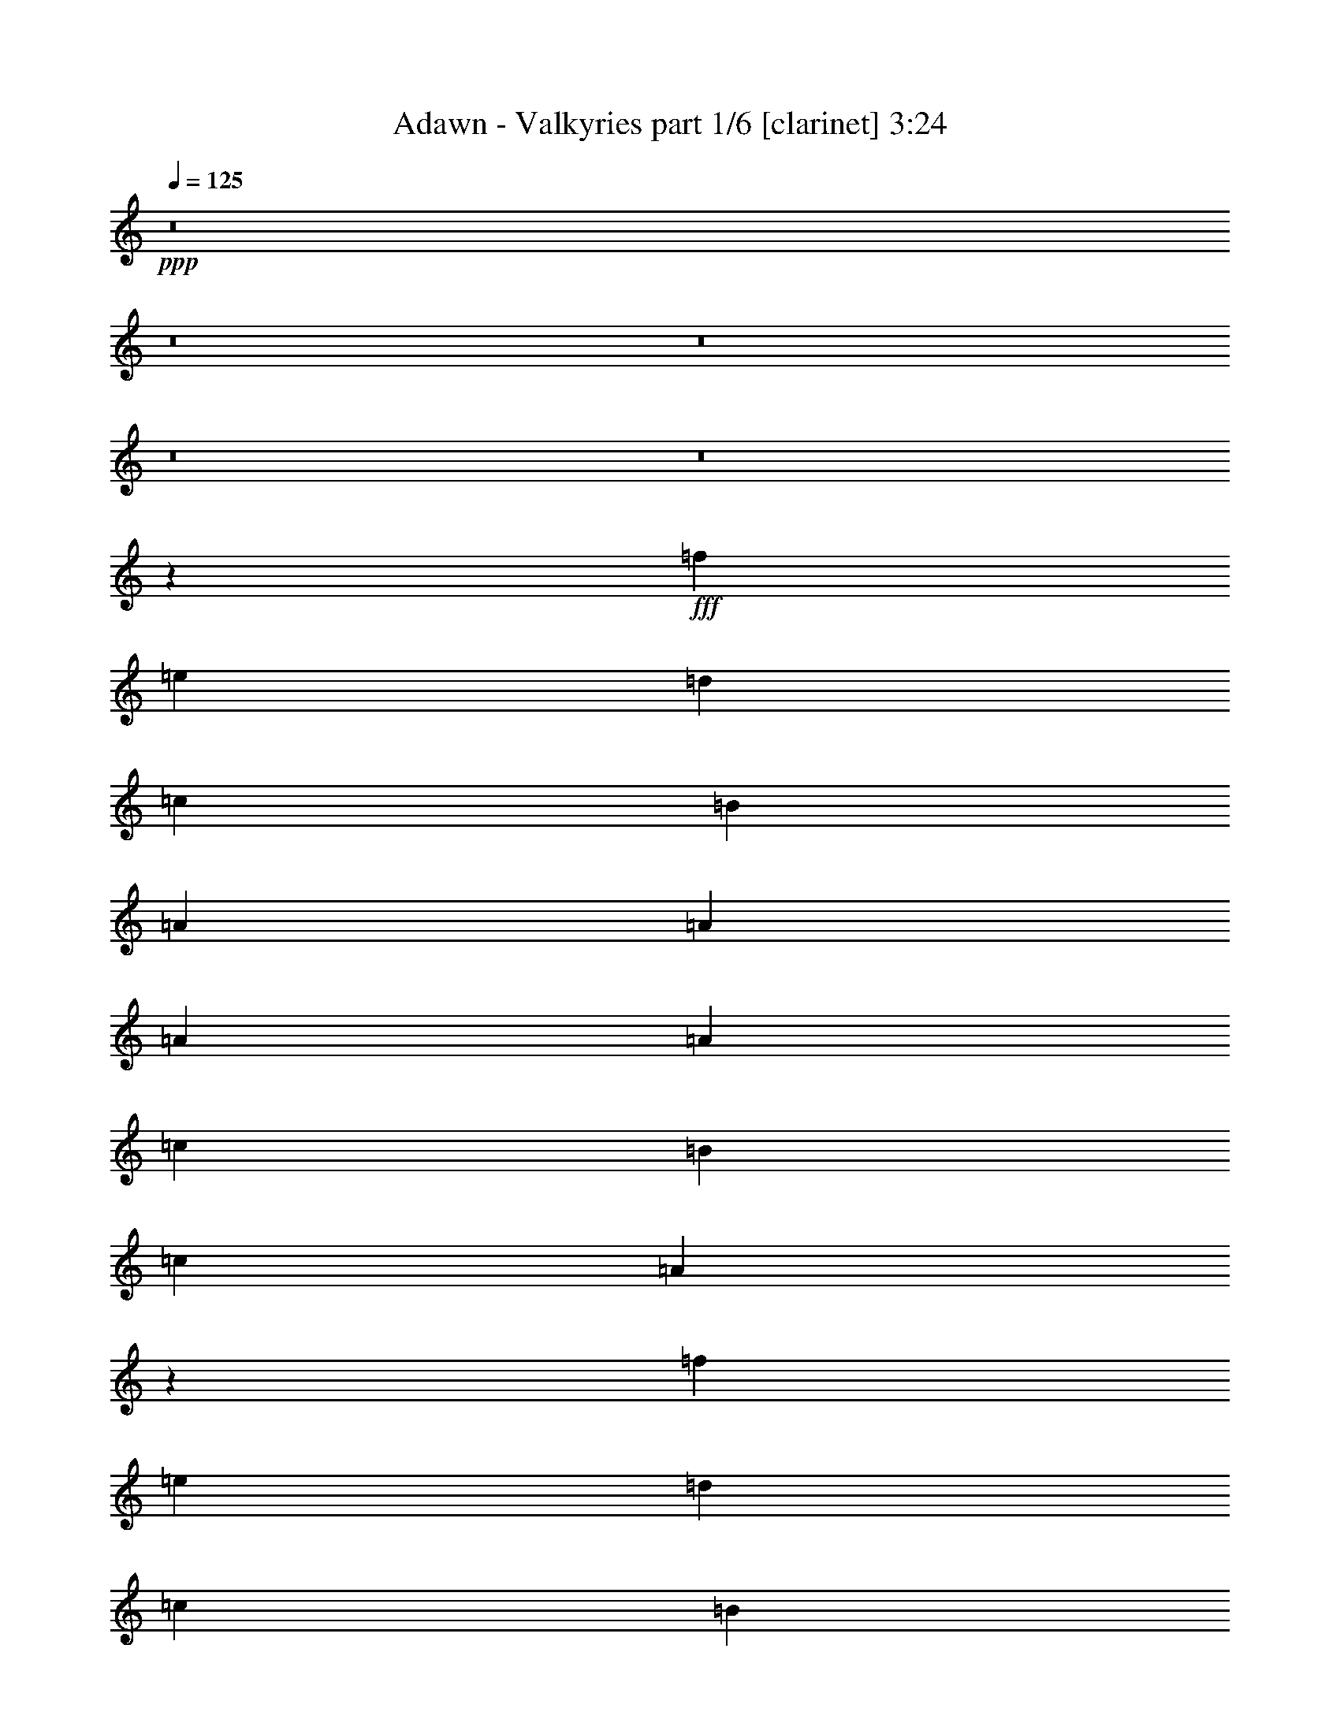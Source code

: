% Produced with Bruzo's Transcoding Environment
% Transcribed by  Bruzo

X:1
T:  Adawn - Valkyries part 1/6 [clarinet] 3:24
Z: Transcribed with BruTE 64
L: 1/4
Q: 125
K: C
+ppp+
z8
z8
z8
z8
z8
z33991/6560
+fff+
[=f5311/3280]
[=e5311/6560]
[=d2553/3280]
[=c8069/6560]
[=B2553/6560]
[=A8069/6560]
[=A2553/6560]
[=A5311/6560]
[=A5311/6560]
[=c5311/6560]
[=B5311/6560]
[=c5311/3280]
[=A251/328]
z5397/6560
[=f5311/3280]
[=e5311/6560]
[=d5311/6560]
[=c983/820]
[=B1379/3280]
[=A5311/3280]
[=A2553/3280]
[=A5311/6560]
[=c5311/6560]
[=B5311/6560]
[=B7973/3280]
z2649/3280
[=f5311/3280]
[=e5311/6560]
[=d2553/3280]
[=c8069/6560]
[=B2553/6560]
[=A8069/6560]
[=A2553/6560]
[=A5311/6560]
[=A5311/6560]
[=c5311/6560]
[=B5311/6560]
[=c5311/3280]
[=A10417/6560]
[=f5311/3280]
[=e5311/6560]
[=d5311/6560]
[=c983/820]
[=B1379/3280]
[=A5311/3280]
[=A5311/6560]
[=A2553/3280]
[=c5311/6560]
[=B5311/6560]
[=B21269/6560]
z2643/3280
[=B5311/6560]
[=B5311/6560]
[=c5311/6560]
[=c983/820]
[=G2553/6560]
[=G15933/6560]
[=c5311/6560]
[^A5311/6560]
[=F5311/6560]
[=G5311/3280]
[=G2553/3280]
[=F1379/3280]
[=G2553/6560]
[^G1379/3280]
[=G2553/6560]
[=F1379/3280]
[^D2553/6560]
[=D5311/3280]
[=G983/820]
[=c1379/3280]
[=G15933/6560]
[=c2553/3280]
[^A5311/6560]
[=F5311/6560]
[=G5311/3280]
[=G5311/6560]
[=F2553/6560]
[=G1379/3280]
[=c5311/6560]
[^d5311/6560]
[=d5311/3280]
[=c983/820]
[=G2553/6560]
[=G15933/6560]
[=c5311/6560]
[^A5311/6560]
[=F5311/6560]
[=G5311/3280]
[=G5311/6560]
[=F2553/6560]
[=G2553/6560]
[^G1379/3280]
[=G2553/6560]
[=F1379/3280]
[^D2553/6560]
[=D5311/3280]
[=G983/820]
[=c1379/3280]
[=G15933/6560]
[=c5311/6560]
[^A2553/3280]
[=F5311/6560]
[=G5311/3280]
[=G5311/6560]
[=F2553/6560]
[=G1379/3280]
[=c5311/6560]
[^d5311/6560]
[=d10709/6560]
z10549/1640
[=f5311/3280]
[=e5311/6560]
[=d2553/3280]
[=c8069/6560]
[=B2553/6560]
[=A8069/6560]
[=A2553/6560]
[=A5311/6560]
[=A5311/6560]
[=c5311/6560]
[=B5311/6560]
[=c5311/3280]
[=A1003/1312]
z2701/3280
[=f5311/3280]
[=e5311/6560]
[=d5311/6560]
[=c983/820]
[=B1379/3280]
[=A5311/3280]
[=A5311/6560]
[=A2553/3280]
[=c5311/6560]
[=B5311/6560]
[=B15941/6560]
z5303/6560
[=f5311/3280]
[=e5311/6560]
[=d2553/3280]
[=c8069/6560]
[=B2553/6560]
[=A8069/6560]
[=A2553/6560]
[=A5311/6560]
[=A5311/6560]
[=c5311/6560]
[=B5311/6560]
[=c5311/3280]
[=A10417/6560]
[=f5311/3280]
[=e5311/6560]
[=d5311/6560]
[=c983/820]
[=B1379/3280]
[=A5311/3280]
[=A5311/6560]
[=A2553/3280]
[=c5311/6560]
[=B5311/6560]
[=B1329/410]
z5291/6560
[=B5311/6560]
[=B5311/6560]
[=c5311/6560]
[=c983/820]
[=G2553/6560]
[=G15933/6560]
[=c5311/6560]
[^A5311/6560]
[=F5311/6560]
[=G5311/3280]
[=G5311/6560]
[=F2553/6560]
[=G2553/6560]
[^G1379/3280]
[=G2553/6560]
[=F1379/3280]
[^D2553/6560]
[=D5311/3280]
[=G983/820]
[=c1379/3280]
[=G15933/6560]
[=c2553/3280]
[^A5311/6560]
[=F5311/6560]
[=G5311/3280]
[=G5311/6560]
[=F2553/6560]
[=G1379/3280]
[=c5311/6560]
[^d5311/6560]
[=d5311/3280]
[=c983/820]
[=G2553/6560]
[=G15933/6560]
[=c5311/6560]
[^A5311/6560]
[=F5311/6560]
[=G5311/3280]
[=G5311/6560]
[=F2553/6560]
[=G2553/6560]
[^G1379/3280]
[=G2553/6560]
[=F1379/3280]
[^D2553/6560]
[=D5311/3280]
[=G983/820]
[=c1379/3280]
[=G15933/6560]
[=c5311/6560]
[^A2553/3280]
[=F5311/6560]
[=G5311/3280]
[=G5311/6560]
[=F1379/3280]
[=G2553/6560]
[=c5311/6560]
[^d5311/6560]
[=d669/410]
z8
z8
z8
z8
z8
z8
z8
z8
z8
z8
z8
z8
z2509/3280
[=c8069/6560]
[=G2553/6560]
[=G15933/6560]
[=c5311/6560]
[^A5311/6560]
[=F5311/6560]
[=G5311/3280]
[=G2553/3280]
[=F1379/3280]
[=G2553/6560]
[^G1379/3280]
[=G2553/6560]
[=F1379/3280]
[^D2553/6560]
[=D5311/3280]
[=G983/820]
[=c1379/3280]
[=G15933/6560]
[=c2553/3280]
[^A5311/6560]
[=F5311/6560]
[=G5311/3280]
[=G5311/6560]
[=F2553/6560]
[=G1379/3280]
[=c5311/6560]
[^d5311/6560]
[=d5311/3280]
[=c983/820]
[=G2553/6560]
[=G15933/6560]
[=c5311/6560]
[^A5311/6560]
[=F5311/6560]
[=G5311/3280]
[=G2553/3280]
[=F1379/3280]
[=G2553/6560]
[^G1379/3280]
[=G2553/6560]
[=F1379/3280]
[^D2553/6560]
[=D5311/3280]
[=G983/820]
[=c1379/3280]
[=G15933/6560]
[=c2553/3280]
[^A5311/6560]
[=F5311/6560]
[=G5311/3280]
[=G5311/6560]
[=F2553/6560]
[=G1379/3280]
[=c5311/6560]
[^d5311/6560]
[=d2143/1312]
z8
z8
z5/2

X:2
T:  Adawn - Valkyries part 2/6 [horn] 3:24
Z: Transcribed with BruTE 50
L: 1/4
Q: 125
K: C
+ppp+
z8
z32291/6560
+fff+
[=G983/820=c983/820]
[^D2553/6560=G2553/6560]
[^D15933/6560=G15933/6560]
[=G5311/6560=c5311/6560]
+ff+
[=F5311/6560^A5311/6560]
+fff+
[=D5311/6560=F5311/6560]
[^D5311/3280=G5311/3280]
[^D2553/3280=G2553/3280]
[=D1379/3280=F1379/3280]
[^D2553/6560=G2553/6560]
[=F1379/3280^G1379/3280]
[^D2553/6560=G2553/6560]
[=D1379/3280=F1379/3280]
+ff+
[=C2553/6560^D2553/6560]
+fff+
[=B,5311/3280=D5311/3280]
[^D983/820=G983/820]
[=G1379/3280=c1379/3280]
[^D15933/6560=G15933/6560]
[=G2553/3280=c2553/3280]
+ff+
[=F5311/6560^A5311/6560]
+fff+
[=D5311/6560=F5311/6560]
[^D5311/3280=G5311/3280]
[^D5311/6560=G5311/6560]
[=D2553/6560=F2553/6560]
[^D1379/3280=G1379/3280]
[^G5311/6560=c5311/6560]
[=c5311/6560^d5311/6560]
[^A5311/6560=d5311/6560]
[=c2553/6560^d2553/6560]
[=d1379/3280=f1379/3280]
[^d5171/3280=g5171/3280]
z2833/6560
[=d2553/6560=f2553/6560]
[=c1379/3280^d1379/3280]
[=B2553/6560=d2553/6560]
[=c5311/3280^d5311/3280]
[^c10661/6560=e10661/6560]
z525/164
[=A8069/6560]
[=G2553/6560]
[=E8069/6560]
[=E2553/6560]
+ff+
[=F5311/6560]
[=F5311/6560]
+fff+
[=A5311/6560]
[=G5311/6560]
[=A5311/3280]
[=E251/328]
z26641/6560
[=A983/820]
[=G1379/3280]
[=E5311/3280]
[=E2553/3280]
+ff+
[=F5311/6560]
+fff+
[=A5311/6560]
[=G5311/6560]
[=G7973/3280]
z26337/6560
[=A8069/6560]
[=G2553/6560]
[=E8069/6560]
[=E2553/6560]
+ff+
[=F5311/6560]
[=F5311/6560]
+fff+
[=A5311/6560]
[=G5311/6560]
[=A5311/3280]
[=E10343/6560]
z10659/3280
[=A983/820]
[=G1379/3280]
[=E5311/3280]
[=E5311/6560]
+ff+
[=F2553/3280]
+fff+
[=A5311/6560]
[=G5311/6560]
[=G21269/6560]
z2643/3280
[=G5311/6560]
[=G5311/6560]
[=A5311/6560]
[=G983/820]
+ff+
[^D2553/6560]
[^D15933/6560]
+fff+
[=G5311/6560]
+ff+
[=F5311/6560]
+fff+
[=D5311/6560]
+ff+
[^D5311/3280]
[^D2553/3280]
+fff+
[=D1379/3280]
+ff+
[^D2553/6560]
[=F1379/3280]
[^D2553/6560]
+fff+
[=D1379/3280]
+f+
[=C2553/6560]
+ff+
[=B,5311/3280]
[^D983/820]
+fff+
[=G1379/3280]
+ff+
[^D15933/6560]
+fff+
[=G2553/3280]
+ff+
[=F5311/6560]
+fff+
[=D5311/6560]
+ff+
[^D5311/3280]
[^D5311/6560]
+fff+
[=D2553/6560]
+ff+
[^D1379/3280]
+fff+
[^G5311/6560]
+ff+
[=c5311/6560]
+f+
[^A5311/3280]
+fff+
[=G983/820]
+ff+
[^D2553/6560]
[^D15933/6560]
+fff+
[=G5311/6560]
+ff+
[=F5311/6560]
+fff+
[=D5311/6560]
+ff+
[^D5311/3280]
[^D5311/6560]
+fff+
[=D2553/6560]
+ff+
[^D2553/6560]
[=F1379/3280]
[^D2553/6560]
+fff+
[=D1379/3280]
+f+
[=C2553/6560]
+ff+
[=B,5311/3280]
[^D983/820]
+fff+
[=G1379/3280]
+ff+
[^D15933/6560]
+fff+
[=G5311/6560]
+ff+
[=F2553/3280]
+fff+
[=D5311/6560]
+ff+
[^D5311/3280]
[^D5311/6560]
+fff+
[=D2553/6560]
+ff+
[^D1379/3280]
+fff+
[^G5311/6560]
+ff+
[=c5311/6560]
+f+
[^A10709/6560]
z8
z2151/1312
+fff+
[=A8069/6560]
[=G2553/6560]
[=E8069/6560]
[=E2553/6560]
+ff+
[=F5311/6560]
[=F5311/6560]
+fff+
[=A5311/6560]
[=G5311/6560]
[=A5311/3280]
[=E1003/1312]
z13323/3280
[=A983/820]
[=G1379/3280]
[=E5311/3280]
[=E5311/6560]
+ff+
[=F2553/3280]
+fff+
[=A5311/6560]
[=G5311/6560]
[=G15941/6560]
z13171/3280
[=A8069/6560]
[=G2553/6560]
[=E8069/6560]
[=E2553/6560]
+ff+
[=F5311/6560]
[=F5311/6560]
+fff+
[=A5311/6560]
[=G5311/6560]
[=A5311/3280]
[=E5169/3280]
z21323/6560
[=A983/820]
[=G1379/3280]
[=E5311/3280]
[=E5311/6560]
+ff+
[=F2553/3280]
+fff+
[=A5311/6560]
[=G5311/6560]
[=G1329/410]
z5291/6560
[=G5311/6560]
[=G5311/6560]
[=A5311/6560]
[=G983/820]
+ff+
[^D2553/6560]
[^D15933/6560]
+fff+
[=G5311/6560]
+ff+
[=F5311/6560]
+fff+
[=D5311/6560]
+ff+
[^D5311/3280]
[^D5311/6560]
+fff+
[=D2553/6560]
+ff+
[^D2553/6560]
[=F1379/3280]
[^D2553/6560]
+fff+
[=D1379/3280]
+f+
[=C2553/6560]
+ff+
[=B,5311/3280]
[^D983/820]
+fff+
[=G1379/3280]
+ff+
[^D15933/6560]
+fff+
[=G2553/3280]
+ff+
[=F5311/6560]
+fff+
[=D5311/6560]
+ff+
[^D5311/3280]
[^D5311/6560]
+fff+
[=D2553/6560]
+ff+
[^D1379/3280]
+fff+
[^G5311/6560]
+ff+
[=c5311/6560]
+f+
[^A5311/3280]
+fff+
[=G983/820]
+ff+
[^D2553/6560]
[^D15933/6560]
+fff+
[=G5311/6560]
+ff+
[=F5311/6560]
+fff+
[=D5311/6560]
+ff+
[^D5311/3280]
[^D5311/6560]
+fff+
[=D2553/6560]
+ff+
[^D2553/6560]
[=F1379/3280]
[^D2553/6560]
+fff+
[=D1379/3280]
+f+
[=C2553/6560]
+ff+
[=B,5311/3280]
[^D983/820]
+fff+
[=G1379/3280]
+ff+
[^D15933/6560]
+fff+
[=G5311/6560]
+ff+
[=F2553/3280]
+fff+
[=D5311/6560]
+ff+
[^D5311/3280]
[^D5311/6560]
+fff+
[=D1379/3280]
+ff+
[^D2553/6560]
+fff+
[^G5311/6560]
+ff+
[=c5311/6560]
+f+
[^A669/410]
z8
z8
z21807/6560
+fff+
[^g42563/6560]
z1319/205
[^g42283/6560]
[=A,5311/1640]
+ff+
[=B,5311/3280]
+fff+
[=C,10417/6560]
[^G,5311/1640]
[=A,5311/3280]
+ff+
[=B,5311/3280]
+fff+
[=A,21039/6560]
+ff+
[=B,5311/3280]
+fff+
[=C,5311/3280]
[^G,5311/1640]
[=F,10417/6560]
[=E,5311/3280]
[=A,15933/6560=A15933/6560]
[^G,851/3280^G851/3280]
[=A,1907/6560=A1907/6560]
+ff+
[=B,851/3280=B851/3280]
[=C851/3280=c851/3280]
+fff+
[=B3609/6560=d3609/6560]
[=c851/1640=e851/1640]
[=e3609/6560=a3609/6560]
[=f1743/1312=a1743/1312]
[^g3609/3280=b3609/3280]
[^g851/1640=b851/1640]
[^g7013/6560=b7013/6560]
[=f3609/6560=a3609/6560]
[=e3609/6560=a3609/6560]
[^g851/3280]
+ff+
[=g851/3280]
+fff+
[=f1907/6560]
+ff+
[=g851/3280]
+fff+
[=f851/3280]
[=e851/3280]
[=f1907/6560]
[=e851/3280]
[=d851/3280]
[=e3609/3280]
[=e851/3280]
[=f851/3280]
[=e1907/6560]
[=d851/3280]
[=e851/3280]
[=d851/3280]
+ff+
[=c1907/6560]
+fff+
[=d851/3280]
+ff+
[=c851/3280]
[=B1907/6560]
[=c851/3280]
[=B851/3280]
+fff+
[=A1907/6560]
+ff+
[=B851/3280]
+fff+
[^G851/3280]
[=E3609/6560]
[^G851/1640]
+ff+
[=B3609/6560]
+fff+
[=E5311/3280^G5311/3280]
[=E851/1640^G851/1640]
[=F3609/6560=A3609/6560]
[^G3609/6560=B3609/6560]
[=d851/1640=f851/1640]
[=B3609/6560=d3609/6560]
[=d851/1640=f851/1640]
[=c5311/3280=e5311/3280]
+ff+
[=c6383/32800]
+fff+
[=A7407/32800]
+ff+
[=F6383/32800]
+f+
[=C3191/16400]
+fff+
[=A,6383/32800]
+f+
[=C7407/32800]
+ff+
[=F6383/32800]
+fff+
[=A3191/16400]
+ff+
[=c6383/32800]
+fff+
[=A3191/16400]
+ff+
[=F463/2050]
+f+
[=C3191/16400]
+fff+
[=A,6383/32800]
+f+
[=C3191/16400]
+ff+
[=F463/2050]
+fff+
[=A3191/16400]
[=d6383/32800]
+ff+
[=B3191/16400]
+fff+
[=G463/2050]
[=D3191/16400]
+ff+
[=B,6383/32800]
+fff+
[=D3191/16400]
[=G6383/32800]
+ff+
[=B7407/32800]
+fff+
[=d5311/6560]
[=d2553/3280]
[=G8069/6560=g8069/6560-]
+ff+
[^D2553/6560=g2553/6560-]
[^D13/8-=g13/8]
[^D5273/6560]
+fff+
[=G5311/6560]
+ff+
[=F5311/6560]
+fff+
[=D5311/6560]
+ff+
[^D5311/3280]
[^D2553/3280]
+fff+
[=D1379/3280]
+ff+
[^D2553/6560]
[=F1379/3280]
[^D2553/6560]
+fff+
[=D1379/3280]
+f+
[=C2553/6560]
+ff+
[=B,5311/3280]
[^D983/820]
+fff+
[=G1379/3280]
+ff+
[^D15933/6560]
+fff+
[=G2553/3280]
+ff+
[=F5311/6560]
+fff+
[=D5311/6560]
+ff+
[^D5311/3280]
[^D5311/6560]
+fff+
[=D2553/6560]
+ff+
[^D1379/3280]
+fff+
[^G5311/6560]
+ff+
[=c5311/6560]
+f+
[^A5311/3280]
+fff+
[=G983/820]
+ff+
[^D2553/6560]
[^D15933/6560]
+fff+
[=G5311/6560]
+ff+
[=F5311/6560]
+fff+
[=D5311/6560]
+ff+
[^D5311/3280]
[^D2553/3280]
+fff+
[=D1379/3280]
+ff+
[^D2553/6560]
[=F1379/3280]
[^D2553/6560]
+fff+
[=D1379/3280]
+f+
[=C2553/6560]
+ff+
[=B,5311/3280]
[^D983/820]
+fff+
[=G1379/3280]
+ff+
[^D15933/6560]
+fff+
[=G2553/3280]
+ff+
[=F5311/6560]
+fff+
[=D5311/6560]
+ff+
[^D5311/3280]
[^D5311/6560]
+fff+
[=D2553/6560]
+ff+
[^D1379/3280]
+fff+
[^G5311/6560]
+ff+
[=c2683/3280]
z8
z8
z33/8

X:3
T:  Adawn - Valkyries part 3/6 [lute] 3:24
Z: Transcribed with BruTE 35
L: 1/4
Q: 125
K: C
+ppp+
+fff+
[=G2553/6560]
[=C1379/3280]
+f+
[^D2553/6560]
+fff+
[=G1379/3280]
[=G2553/6560]
[=C1379/3280]
+f+
[^D2553/6560]
+fff+
[=G1379/3280]
[=G2553/6560]
[=C1379/3280]
[=c2553/6560]
[=C2553/6560]
[^A1379/3280]
[=D2553/6560]
+ff+
[=F1379/3280]
+fff+
[=G2553/6560]
[=G1379/3280]
+ff+
[^A,2553/6560]
+f+
[^D1379/3280]
+fff+
[=G2553/6560]
[=G1379/3280]
+ff+
[^A,2553/6560]
[=F2553/6560]
+fff+
[=G1379/3280]
[^G2553/6560]
[=G1379/3280]
+ff+
[=F2553/6560]
+f+
[^D1379/3280]
+fff+
[=D2553/6560]
[=B,1379/3280]
+ff+
[=F2553/6560]
+fff+
[=G1379/3280]
[=C3/16=G3/16]
[=C1323/6560=G1323/6560]
[=C/8-=G/8]
[=C1733/6560]
[=C3/16^D3/16-=G3/16]
+f+
[^D191/820]
+fff+
[=C/8=G/8-]
[=G1733/6560]
[=C/8=G/8-]
[=G969/3280]
[=C/8-=G/8]
[=C1733/6560]
[=C/8^D/8-=G/8]
+f+
[^D969/3280]
+fff+
[=C/8=G/8-]
[=G1733/6560]
[=C/8=G/8-]
[=G969/3280]
[=C/8-=G/8]
[=C1733/6560]
[=C/8=G/8=c/8-]
[=c969/3280]
[=C/8-=G/8]
[=C1733/6560]
[=D/8^A/8-]
[^A1733/6560]
[=D/8-^A/8]
[=D969/3280]
[=D/8=F/8-^A/8]
+ff+
[=F1733/6560]
+fff+
[=D/8=G/8-^A/8]
[=G969/3280]
[^D3/16=G3/16-^A3/16]
[^D1323/6560=G1323/6560^A1323/6560]
[^A,/8-^D/8^A/8]
+ff+
[^A,969/3280]
+fff+
[^D/8-^A/8]
+f+
[^D1733/6560]
+fff+
[^D/8=G/8-^A/8]
[=G969/3280]
[^D/8=G/8-^A/8]
[=G1733/6560]
[^A,/8-^D/8^A/8]
+ff+
[^A,1733/6560]
+fff+
[^D3/16=F3/16-^A3/16]
+ff+
[=F191/820]
+fff+
[^D/8=G/8-^A/8]
[=G1733/6560]
[=F/8^G/8-=c/8]
[^G969/3280]
[=F/8=G/8-=c/8]
[=G1733/6560]
[=F/8-=c/8]
+ff+
[=F969/3280]
+fff+
[^D/8-=F/8=c/8]
+f+
[^D1733/6560]
+fff+
[=D/8-=G/8=d/8]
[=D969/3280]
[=B,/8-=G/8=d/8]
[=B,1733/6560]
[=F/8-=G/8=d/8]
+ff+
[=F969/3280]
+fff+
[=G/8-=d/8]
[=G1733/6560]
[=C3/16=G3/16]
[=C1323/6560=G1323/6560]
[=C3/16-=G3/16]
[=C191/820]
[=C/8^D/8-=G/8]
+f+
[^D1733/6560]
+fff+
[=C/8=G/8-]
[=G969/3280]
[=C/8=G/8-]
[=G1733/6560]
[=C/8-=G/8]
[=C969/3280]
[=C/8^D/8-=G/8]
+f+
[^D1733/6560]
+fff+
[=C/8=G/8-]
[=G969/3280]
[=C/8=G/8-]
[=G1733/6560]
[=C/8-=G/8]
[=C969/3280]
[=C/8=G/8=c/8-]
[=c1733/6560]
[=C/8-=G/8]
[=C1733/6560]
[^A3/16-=f3/16]
[^A191/820]
[=D/8-^A/8=f/8]
[=D1733/6560]
[=F/8-^A/8=f/8]
+ff+
[=F969/3280]
+fff+
[=G/8-^A/8=f/8]
[=G1733/6560]
[^D/8=G/8-^A/8]
[=G/8-]
[^D559/3280=G559/3280^A559/3280]
[^A,/8-^D/8^A/8]
+ff+
[^A,1733/6560]
+fff+
[^D/8-^A/8]
+f+
[^D969/3280]
+fff+
[^D/8=G/8-^A/8]
[=G1733/6560]
[^D/8=G/8-^A/8]
[=G969/3280]
[^A,/8-^D/8^A/8]
+ff+
[^A,1733/6560]
+fff+
[^D/8=F/8-^A/8]
+ff+
[=F1733/6560]
+fff+
[^D3/16=G3/16-^A3/16]
[=G191/820]
+ff+
[=F3/16]
[=F1323/6560]
+fff+
[=C/8-=F/8]
[=C/8-]
[=C559/3280=F559/3280]
[=D3/16-=F3/16]
[=D1323/6560=F1323/6560]
[=F/8^G/8-]
[^G/8-]
[=F559/3280^G559/3280]
[=G3/16-^A3/16]
[=G1323/6560^A1323/6560]
[=F559/3280-^A559/3280]
[=F/8-^A/8]
+ff+
[=F/8]
+fff+
[^D3/16-^A3/16]
[^D1323/6560^A1323/6560]
[=D3/16-^A3/16]
[=D191/820^A191/820]
[=G3/16]
[=G1323/6560]
[=C3/16-=G3/16]
[=C1323/6560=G1323/6560]
[^D/8-=G/8]
+f+
[^D/8-]
+fff+
[^D559/3280=G559/3280]
[=G3/16]
[=G1323/6560]
[=G/8-=B/8]
[=G/8-]
[=G559/3280=B559/3280]
[=F3/16-=B3/16]
[=F1323/6560=B1323/6560]
[^D/8-=B/8]
+f+
[^D/8-]
+fff+
[^D559/3280=B559/3280]
[=D3/16-=B3/16]
[=D1323/6560=B1323/6560]
[^D3/16-=c3/16]
[^D191/820=c191/820]
[=G,3/16-=c3/16]
[=G,1323/6560=c1323/6560]
[=D3/16-=c3/16]
[=D191/820=c191/820]
[=F3/16-=c3/16]
[=F1323/6560=c1323/6560]
[=E3/16-^c3/16]
[=E1323/6560^c1323/6560]
+ff+
[=A,/8-^c/8]
[=A,/8-]
[=A,559/3280^c559/3280]
+fff+
[=E3/16-^c3/16]
[=E1323/6560^c1323/6560]
[=G/8-^c/8]
[=G/8-]
[=G559/3280^c559/3280]
[=D5311/6560=A5311/6560]
[=D439/3280]
z/4
[=D/8]
z1973/6560
[=D897/6560]
z/4
[=D/8]
z977/3280
[=D229/1640]
z1637/6560
[=D823/6560]
z173/656
[=A463/2050]
[=A3191/16400]
[=A421/3280]
z/4
[=A/8]
z49/160
[=A21/160]
z/4
[=A/8]
z199/656
[=A11/82]
z/4
[=A/8]
z1971/6560
[=A899/6560]
z827/3280
[=F5311/6560=c5311/6560]
+ff+
[=F165/1312]
z54/205
[=F571/3280]
z101/410
[=F211/1640]
z/4
[=F/8]
z2007/6560
[=F863/6560]
z/4
[=F/8]
z497/1640
+fff+
[=A6383/32800]
[=A10327/32800]
z1969/6560
[=A901/6560]
z/4
[=A/8]
z195/656
[=A23/164]
z1633/6560
[=A827/6560]
z863/3280
[=A143/820]
z807/3280
[=A423/3280]
z1707/6560
[=F5263/6560=c5263/6560]
+ff+
[=F/8]
z993/3280
[=F221/1640]
z/4
[=F/8]
z1967/6560
[=F903/6560]
z/4
[=F/8]
z487/1640
[=F461/3280]
z1631/6560
+fff+
[=A1649/6560]
z/8
[=A/8]
z1011/3280
[=A53/410]
z/4
[=A/8]
z2003/6560
[=A867/6560]
z/4
[=A/8]
z62/205
[=A443/3280]
z/4
[=A/8]
z393/1312
+ff+
[=F181/1312]
z/4
[=F/8]
z1741/6560
[=F1129/6560]
z1629/6560
[=F831/6560]
z/4
[=F/8]
z101/328
[=F85/656]
z/4
[=F/8]
z2001/6560
[=F869/6560]
z/4
+fff+
[=G/8]
z991/3280
[=G111/820]
z/4
[=G/8]
z1963/6560
+ff+
[=G2553/6560=d2553/6560]
[=G2553/6560=d2553/6560]
[=G1379/3280=d1379/3280=g1379/3280]
[=G2553/6560=d2553/6560=g2553/6560]
[=G1379/3280=d1379/3280=g1379/3280]
+fff+
[=D209/820=A209/820]
z/8
[=D7713/32800=A7713/32800]
[=D3191/16400=A3191/16400]
[=D871/6560=A871/6560]
z/4
[=D/8=A/8]
z99/328
[=D89/656=A89/656]
z/4
[=D/8=A/8]
z1961/6560
[=D909/6560=A909/6560]
z/4
[=D/8=A/8]
z1737/6560
[=A463/2050=e463/2050]
[=A3191/16400=e3191/16400]
[=A331/1312=e331/1312]
z/8
[=A/8=e/8]
z63/205
[=A427/3280=e427/3280]
z/4
[=A/8=e/8]
z1997/6560
[=A873/6560=e873/6560]
z/4
[=A/8=e/8]
z989/3280
[=A223/1640=e223/1640]
z/4
[=F1959/6560=c1959/6560]
z/8
[=F6383/32800=c6383/32800]
[=F1309/4100=c1309/4100]
z347/1312
[=F227/1312=c227/1312]
z1623/6560
[=F837/6560=c837/6560]
z/4
[=F/8=c/8]
z1007/3280
[=F107/820=c107/820]
z/4
[=F/8=c/8]
z399/1312
[=A6383/32800=e6383/32800]
[=A4121/16400=e4121/16400]
z/8
[=A783/3280=e783/3280]
[=A447/3280=e447/3280]
z/4
[=A/8=e/8]
z1957/6560
[=A913/6560=e913/6560]
z/4
[=A/8=e/8]
z1733/6560
[=A1137/6560=e1137/6560]
z1621/6560
[=A839/6560=e839/6560]
z/4
[=F3889/16400=c3889/16400]
[=F3191/16400=c3191/16400]
[=F839/3280=c839/3280]
z/8
[=F/8=c/8]
z1993/6560
[=F877/6560=c877/6560]
z/4
[=F/8=c/8]
z987/3280
[=F28/205=c28/205]
z/4
[=F/8=c/8]
z391/1312
[=F183/1312=c183/1312]
z819/3280
[=A1733/6560=e1733/6560]
z/8
[=A463/2050=e463/2050]
[=A3191/16400=e3191/16400]
[=A841/6560=e841/6560]
z/4
[=A/8=e/8]
z201/656
[=A43/328=e43/328]
z/4
[=A/8=e/8]
z1991/6560
[=A879/6560=e879/6560]
z/4
[=A/8=e/8]
z493/1640
[=F449/3280=c449/3280]
z/4
[=F/8=c/8]
z1953/6560
[=F917/6560=c917/6560]
z409/1640
[=F103/820=c103/820]
z1729/6560
[=F1141/6560=c1141/6560]
z1617/6560
[=F843/6560=c843/6560]
z/4
[=F/8=c/8]
z251/820
[=F431/3280=c431/3280]
z/4
[=G/8=d/8]
z1989/6560
[=G881/6560=d881/6560]
z/4
[=G/8=d/8]
z197/656
[=G45/328=d45/328]
z/4
[=G/8=d/8=g/8]
z1951/6560
[=G919/6560=d919/6560=g919/6560]
z817/3280
[=G413/3280=d413/3280=g413/3280]
z1727/6560
[=G1143/6560=d1143/6560=g1143/6560]
z323/1312
+ff+
[=G2553/6560=d2553/6560=g2553/6560=b2553/6560]
[=G1379/3280=d1379/3280=g1379/3280=b1379/3280]
[=G2553/6560=d2553/6560=g2553/6560=b2553/6560]
[=G1379/3280=d1379/3280=g1379/3280=b1379/3280]
+fff+
[=G2553/6560=d2553/6560=g2553/6560=b2553/6560]
[=G1379/3280=d1379/3280=g1379/3280=b1379/3280]
[=G2553/6560=d2553/6560=g2553/6560=b2553/6560]
[=G1379/3280=d1379/3280=g1379/3280=b1379/3280]
[=C3/16=G3/16]
[=C1323/6560=G1323/6560]
[=C/8-=G/8]
[=C1733/6560]
[=C/8^D/8-=G/8]
+f+
[^D969/3280]
+fff+
[=C/8=G/8-]
[=G1733/6560]
[=C/8=G/8-]
[=G969/3280]
[=C/8-=G/8]
[=C1733/6560]
[=C/8^D/8-=G/8]
+f+
[^D969/3280]
+fff+
[=C/8=G/8-]
[=G1733/6560]
[=C/8=G/8-]
[=G969/3280]
[=C/8-=G/8]
[=C1733/6560]
[=C/8=G/8=c/8-]
[=c1733/6560]
[=C3/16-=G3/16]
[=C191/820]
[=D/8^A/8-]
[^A1733/6560]
[=D/8-^A/8]
[=D969/3280]
[=D/8=F/8-^A/8]
+ff+
[=F1733/6560]
+fff+
[=D/8=G/8-^A/8]
[=G969/3280]
[^D3/16=G3/16-^A3/16]
[^D1323/6560=G1323/6560^A1323/6560]
[^A,/8-^D/8^A/8]
+ff+
[^A,969/3280]
+fff+
[^D/8-^A/8]
+f+
[^D1733/6560]
+fff+
[^D/8=G/8-^A/8]
[=G969/3280]
[^D/8=G/8-^A/8]
[=G1733/6560]
[^A,/8-^D/8^A/8]
+ff+
[^A,1733/6560]
+fff+
[^D3/16=F3/16-^A3/16]
+ff+
[=F191/820]
+fff+
[^D/8=G/8-^A/8]
[=G1733/6560]
[=F/8^G/8-=c/8]
[^G969/3280]
[=F/8=G/8-=c/8]
[=G1733/6560]
[=F/8-=c/8]
+ff+
[=F969/3280]
+fff+
[^D/8-=F/8=c/8]
+f+
[^D1733/6560]
+fff+
[=D/8-=G/8=d/8]
[=D969/3280]
[=B,/8-=G/8=d/8]
[=B,1733/6560]
[=F/8-=G/8=d/8]
+ff+
[=F969/3280]
+fff+
[=G/8-=d/8]
[=G1733/6560]
[=C3/16=G3/16]
[=C1323/6560=G1323/6560]
[=C3/16-=G3/16]
[=C191/820]
[=C/8^D/8-=G/8]
+f+
[^D1733/6560]
+fff+
[=C/8=G/8-]
[=G969/3280]
[=C/8=G/8-]
[=G1733/6560]
[=C/8-=G/8]
[=C969/3280]
[=C/8^D/8-=G/8]
+f+
[^D1733/6560]
+fff+
[=C/8=G/8-]
[=G969/3280]
[=C/8=G/8-]
[=G1733/6560]
[=C/8-=G/8]
[=C969/3280]
[=C/8=G/8=c/8-]
[=c1733/6560]
[=C/8-=G/8]
[=C1733/6560]
[^A3/16-=f3/16]
[^A191/820]
[=D/8-^A/8=f/8]
[=D1733/6560]
[=F/8-^A/8=f/8]
+ff+
[=F969/3280]
+fff+
[=G/8-^A/8=f/8]
[=G1733/6560]
[^D/8=G/8-^A/8]
[=G/8-]
[^D559/3280=G559/3280^A559/3280]
[^A,/8-^D/8^A/8]
+ff+
[^A,1733/6560]
+fff+
[^D/8-^A/8]
+f+
[^D969/3280]
+fff+
[^D/8=G/8-^A/8]
[=G1733/6560]
[^D/8=G/8-^A/8]
[=G969/3280]
[^A,/8-^D/8^A/8]
+ff+
[^A,1733/6560]
+fff+
[^D/8=F/8-^A/8]
+ff+
[=F1733/6560]
+fff+
[^D3/16=G3/16-^A3/16]
[=G191/820]
+ff+
[=F3/16]
[=F1323/6560]
+fff+
[=C/8-=F/8]
[=C/8-]
[=C559/3280=F559/3280]
[=D3/16-=F3/16]
[=D1323/6560=F1323/6560]
[=F/8^G/8-]
[^G/8-]
[=F559/3280^G559/3280]
[=G3/16-^A3/16]
[=G1323/6560^A1323/6560]
[=F3/16-^A3/16]
[=F191/820^A191/820]
[^D3/16-^A3/16]
[^D1323/6560^A1323/6560]
[=D3/16-^A3/16]
[=D191/820^A191/820]
[=C3/16=G3/16-]
[=C1323/6560=G1323/6560]
[=C3/16]
[=C1323/6560]
[=C/8^D/8-]
+f+
[^D/8-]
+fff+
[=C559/3280^D559/3280]
[=C3/16=G3/16-]
[=C1323/6560=G1323/6560]
[=C/8=G/8-]
[=G/8-]
[=C559/3280=G559/3280]
[=C3/16]
[=C1323/6560]
[=C559/3280^D559/3280-]
[=C/8^D/8-]
+f+
[^D/8]
+fff+
[=C3/16=G3/16-]
[=C1323/6560=G1323/6560]
[=C3/16=G3/16-]
[=C191/820=G191/820]
[=C3/16]
[=C1323/6560]
[=C3/16=c3/16-]
[=C191/820=c191/820]
[=C3/16]
[=C1323/6560]
[=D3/16^A3/16-]
[=D1323/6560^A1323/6560]
[=D/4]
[=D559/3280]
[=D3/16=F3/16-]
[=D1323/6560=F1323/6560]
[=D/8=G/8-]
[=G/8-]
[=D559/3280=G559/3280]
[^D3/16=G3/16-]
[^D1323/6560=G1323/6560]
+ff+
[^A,559/3280-^D559/3280]
[^A,/8-^D/8]
[^A,/8]
+f+
[^D3/16]
[^D1323/6560]
+fff+
[^D3/16=G3/16-]
[^D191/820=G191/820]
[^D3/16=G3/16-]
[^D1323/6560=G1323/6560]
+ff+
[^A,3/16-^D3/16]
[^A,191/820^D191/820]
[^D3/16=F3/16-]
[^D1323/6560=F1323/6560]
+fff+
[^D3/16=G3/16-]
[^D1323/6560=G1323/6560]
[=F/8^G/8-]
[^G/8-]
[=F559/3280^G559/3280]
[=F3/16=G3/16-]
[=F1323/6560=G1323/6560]
+ff+
[=F/4]
[=F559/3280]
[^D3/16-=F3/16]
[^D1323/6560=F1323/6560]
+fff+
[=D559/3280-=G559/3280]
[=D/8-=G/8]
[=D/8]
[=B,3/16-=G3/16]
[=B,1323/6560=G1323/6560]
[=F3/16-=G3/16]
[=F191/820=G191/820]
[=G3/16]
[=G1323/6560]
[=C3/16=G3/16-]
[=C191/820=G191/820]
[=C3/16]
[=C1323/6560]
[=C3/16^D3/16-]
[=C1323/6560^D1323/6560]
[=C/8=G/8-]
[=G/8-]
[=C559/3280=G559/3280]
[=C3/16=G3/16-]
[=C1323/6560=G1323/6560]
[=C/4]
[=C559/3280]
[=C3/16^D3/16-]
[=C1323/6560^D1323/6560]
[=C559/3280=G559/3280-]
[=C/8=G/8-]
[=G/8]
[=C3/16=G3/16-]
[=C1323/6560=G1323/6560]
[=C3/16]
[=C191/820]
[=C3/16=c3/16-]
[=C1323/6560=c1323/6560]
[=C3/16]
[=C191/820]
[^A3/16]
[^A1323/6560]
[=D3/16-^A3/16]
[=D1323/6560^A1323/6560]
[=F/8-^A/8]
+ff+
[=F/8-]
+fff+
[=F559/3280^A559/3280]
[=G3/16-^A3/16]
[=G1323/6560^A1323/6560]
[^D/8=G/8-]
[=G/8-]
[^D559/3280=G559/3280]
+ff+
[^A,3/16-^D3/16]
[^A,1323/6560^D1323/6560]
+f+
[^D3/16]
[^D191/820]
+fff+
[^D3/16=G3/16-]
[^D1323/6560=G1323/6560]
[^D3/16=G3/16-]
[^D191/820=G191/820]
+ff+
[^A,3/16-^D3/16]
[^A,1323/6560^D1323/6560]
[^D3/16=F3/16-]
[^D1323/6560=F1323/6560]
+fff+
[^D/8=G/8-]
[=G/8-]
[^D559/3280=G559/3280]
[=F3/16^G3/16-]
[=F1323/6560^G1323/6560]
[=F/8=G/8-]
[=G/8-]
[=F559/3280=G559/3280]
+ff+
[=F3/16]
[=F1323/6560]
[^D/8-=F/8]
+f+
[^D/8-]
+ff+
[^D559/3280=F559/3280]
+fff+
[=D3/16-^A3/16]
[=D1323/6560^A1323/6560]
[=B,559/3280-^A559/3280]
[=B,/8-^A/8]
[=B,/8]
[=F3/16-^A3/16]
[=F1323/6560^A1323/6560]
[=G3/16-^A3/16]
[=G191/820^A191/820]
[=G3/16]
[=G1323/6560]
[=C3/16-=G3/16]
[=C1323/6560=G1323/6560]
[^D/8-=G/8]
+f+
[^D/8-]
+fff+
[^D559/3280=G559/3280]
[=G3/16]
[=G1323/6560]
[=G/8-=B/8]
[=G/8-]
[=G559/3280=B559/3280]
[=F3/16-=B3/16]
[=F1323/6560=B1323/6560]
[^D/8-=B/8]
+f+
[^D/8-]
+fff+
[^D559/3280=B559/3280]
[=D3/16-=B3/16]
[=D1323/6560=B1323/6560]
[^D559/3280-=c559/3280]
[^D/8-=c/8]
+f+
[^D/8]
+fff+
[=G,3/16-=c3/16]
[=G,1323/6560=c1323/6560]
[=D3/16-=c3/16]
[=D191/820=c191/820]
[=F3/16-=c3/16]
[=F1323/6560=c1323/6560]
[=E3/16-^c3/16]
[=E1323/6560^c1323/6560]
+ff+
[=A,/8-^c/8]
[=A,/8-]
[=A,559/3280^c559/3280]
+fff+
[=E3/16-^c3/16]
[=E1323/6560^c1323/6560]
[=G/8-^c/8]
[=G/8-]
[=G559/3280^c559/3280]
[=D5311/6560=A5311/6560]
[=D873/6560]
z/4
[=D/8]
z989/3280
[=D223/1640]
z/4
[=D/8]
z1959/6560
[=D911/6560]
z/4
[=D/8]
z347/1312
[=A463/2050]
[=A3191/16400]
[=A837/6560]
z/4
[=A/8]
z1007/3280
[=A107/820]
z/4
[=A/8]
z399/1312
[=A175/1312]
z/4
[=A/8]
z247/820
[=A447/3280]
z1659/6560
[=F5311/6560=c5311/6560]
+ff+
[=F/8]
z1733/6560
[=F1137/6560]
z1621/6560
[=F839/6560]
z/4
[=F/8]
z503/1640
[=F429/3280]
z/4
[=F/8]
z1993/6560
+fff+
[=A6383/32800]
[=A5151/16400]
z987/3280
[=A28/205]
z/4
[=A/8]
z391/1312
[=A183/1312]
z819/3280
[=A411/3280]
z1731/6560
[=A1139/6560]
z1619/6560
[=A841/6560]
z107/410
[=F2629/3280=c2629/3280]
+ff+
[=F/8]
z1991/6560
[=F879/6560]
z/4
[=F/8]
z493/1640
[=F449/3280]
z/4
[=F/8]
z1953/6560
[=F917/6560]
z409/1640
+fff+
[=A1733/6560]
z/8
[=A1141/6560]
z1617/6560
[=A843/6560]
z/4
[=A/8]
z251/820
[=A431/3280]
z/4
[=A/8]
z1989/6560
[=A881/6560]
z/4
[=A/8]
z197/656
+ff+
[=F45/328]
z/4
[=F/8]
z1951/6560
[=F919/6560]
z817/3280
[=F413/3280]
z1727/6560
[=F1143/6560]
z323/1312
[=F169/1312]
z/4
[=F/8]
z1003/3280
[=F27/205]
z/4
+fff+
[=G/8]
z1987/6560
[=G883/6560]
z/4
[=G/8]
z3/10
+ff+
[=G2553/6560=d2553/6560]
[=G1379/3280=d1379/3280]
[=G2553/6560=d2553/6560=g2553/6560]
[=G2553/6560=d2553/6560=g2553/6560]
[=G1379/3280=d1379/3280=g1379/3280]
+fff+
[=D1667/6560=A1667/6560]
z/8
[=D3869/16400=A3869/16400]
[=D3191/16400=A3191/16400]
[=D433/3280=A433/3280]
z/4
[=D/8=A/8]
z397/1312
[=D177/1312=A177/1312]
z/4
[=D/8=A/8]
z983/3280
[=D113/820=A113/820]
z/4
[=D/8=A/8]
z871/3280
[=A463/2050=e463/2050]
[=A3191/16400=e3191/16400]
[=A165/656=e165/656]
z/8
[=A/8=e/8]
z2021/6560
[=A849/6560=e849/6560]
z/4
[=A/8=e/8]
z1001/3280
[=A217/1640=e217/1640]
z/4
[=A/8=e/8]
z1983/6560
[=A887/6560=e887/6560]
z/4
[=F491/1640=c491/1640]
z/8
[=F6383/32800=c6383/32800]
[=F10447/32800=c10447/32800]
z87/328
[=F113/656=c113/656]
z407/1640
[=F26/205=c26/205]
z/4
[=F/8=c/8]
z2019/6560
[=F851/6560=c851/6560]
z/4
[=F/8=c/8]
z25/82
[=A6383/32800=e6383/32800]
[=A1733/6560=e1733/6560]
z/8
[=A7407/32800=e7407/32800]
[=A889/6560=e889/6560]
z/4
[=A/8=e/8]
z981/3280
[=A227/1640=e227/1640]
z/4
[=A/8=e/8]
z869/3280
[=A283/1640=e283/1640]
z813/3280
[=A417/3280=e417/3280]
z/4
[=F7803/32800=c7803/32800]
[=F3191/16400=c3191/16400]
[=F1673/6560=c1673/6560]
z/8
[=F/8=c/8]
z999/3280
[=F109/820=c109/820]
z/4
[=F/8=c/8]
z1979/6560
[=F891/6560=c891/6560]
z/4
[=F/8=c/8]
z49/164
[=F91/656=c91/656]
z/4
[=A217/820=e217/820]
z/8
[=A463/2050=e463/2050]
[=A3191/16400=e3191/16400]
[=A209/1640=e209/1640]
z/4
[=A/8=e/8]
z403/1312
[=A171/1312=e171/1312]
z/4
[=A/8=e/8]
z499/1640
[=A437/3280=e437/3280]
z/4
[=A/8=e/8]
z1977/6560
[=F893/6560=c893/6560]
z/4
[=F/8=c/8]
z979/3280
[=F57/410=c57/410]
z/4
[=F/8=c/8]
z867/3280
[=F71/410=c71/410]
z811/3280
[=F419/3280=c419/3280]
z/4
[=F/8=c/8]
z2013/6560
[=F857/6560=c857/6560]
z/4
[=G/8=d/8]
z997/3280
[=G219/1640=d219/1640]
z/4
[=G/8=d/8]
z395/1312
[=G179/1312=d179/1312]
z/4
[=G/8=d/8=g/8]
z489/1640
[=G457/3280=d457/3280=g457/3280]
z1639/6560
[=G821/6560=d821/6560=g821/6560]
z433/1640
[=G569/3280=d569/3280=g569/3280]
z81/328
+ff+
[=G2553/6560=d2553/6560=g2553/6560=b2553/6560]
[=G1379/3280=d1379/3280=g1379/3280=b1379/3280]
[=G2553/6560=d2553/6560=g2553/6560=b2553/6560]
[=G1379/3280=d1379/3280=g1379/3280=b1379/3280]
+fff+
[=G2553/6560=d2553/6560=g2553/6560=b2553/6560]
[=G1379/3280=d1379/3280=g1379/3280=b1379/3280]
[=G2553/6560=d2553/6560=g2553/6560=b2553/6560]
[=G1379/3280=d1379/3280=g1379/3280=b1379/3280]
[=C3/16=G3/16]
[=C1323/6560=G1323/6560]
[=C/8-=G/8]
[=C1733/6560]
[=C3/16^D3/16-=G3/16]
+f+
[^D191/820]
+fff+
[=C/8=G/8-]
[=G1733/6560]
[=C/8=G/8-]
[=G969/3280]
[=C/8-=G/8]
[=C1733/6560]
[=C/8^D/8-=G/8]
+f+
[^D969/3280]
+fff+
[=C/8=G/8-]
[=G1733/6560]
[=C/8=G/8-]
[=G969/3280]
[=C/8-=G/8]
[=C1733/6560]
[=C/8=G/8=c/8-]
[=c969/3280]
[=C/8-=G/8]
[=C1733/6560]
[=D/8^A/8-]
[^A1733/6560]
[=D3/16-^A3/16]
[=D191/820]
[=D/8=F/8-^A/8]
+ff+
[=F1733/6560]
+fff+
[=D/8=G/8-^A/8]
[=G969/3280]
[^D3/16=G3/16-^A3/16]
[^D1323/6560=G1323/6560^A1323/6560]
[^A,/8-^D/8^A/8]
+ff+
[^A,969/3280]
+fff+
[^D/8-^A/8]
+f+
[^D1733/6560]
+fff+
[^D/8=G/8-^A/8]
[=G969/3280]
[^D/8=G/8-^A/8]
[=G1733/6560]
[^A,/8-^D/8^A/8]
+ff+
[^A,969/3280]
+fff+
[^D/8=F/8-^A/8]
+ff+
[=F1733/6560]
+fff+
[^D/8=G/8-^A/8]
[=G1733/6560]
[=F3/16^G3/16-=c3/16]
[^G191/820]
[=F/8=G/8-=c/8]
[=G1733/6560]
[=F/8-=c/8]
+ff+
[=F969/3280]
+fff+
[^D/8-=F/8=c/8]
+f+
[^D1733/6560]
+fff+
[=D/8-=G/8=d/8]
[=D969/3280]
[=B,/8-=G/8=d/8]
[=B,1733/6560]
[=F/8-=G/8=d/8]
+ff+
[=F969/3280]
+fff+
[=G/8-=d/8]
[=G1733/6560]
[=C3/16=G3/16]
[=C191/820=G191/820]
[=C/8-=G/8]
[=C1733/6560]
[=C/8^D/8-=G/8]
+f+
[^D1733/6560]
+fff+
[=C/8=G/8-]
[=G969/3280]
[=C/8=G/8-]
[=G1733/6560]
[=C/8-=G/8]
[=C969/3280]
[=C/8^D/8-=G/8]
+f+
[^D1733/6560]
+fff+
[=C/8=G/8-]
[=G969/3280]
[=C/8=G/8-]
[=G1733/6560]
[=C/8-=G/8]
[=C969/3280]
[=C/8=G/8=c/8-]
[=c1733/6560]
[=C/8-=G/8]
[=C1733/6560]
[^A3/16-=f3/16]
[^A191/820]
[=D/8-^A/8=f/8]
[=D1733/6560]
[=F/8-^A/8=f/8]
+ff+
[=F969/3280]
+fff+
[=G/8-^A/8=f/8]
[=G1733/6560]
[^D/8=G/8-^A/8]
[=G/8-]
[^D559/3280=G559/3280^A559/3280]
[^A,/8-^D/8^A/8]
+ff+
[^A,1733/6560]
+fff+
[^D/8-^A/8]
+f+
[^D969/3280]
+fff+
[^D/8=G/8-^A/8]
[=G1733/6560]
[^D/8=G/8-^A/8]
[=G969/3280]
[^A,/8-^D/8^A/8]
+ff+
[^A,1733/6560]
+fff+
[^D/8=F/8-^A/8]
+ff+
[=F1733/6560]
+fff+
[^D3/16=G3/16-^A3/16]
[=G191/820]
+ff+
[=F3/16]
[=F1323/6560]
+fff+
[=C/8-=F/8]
[=C/8-]
[=C559/3280=F559/3280]
[=D3/16-=F3/16]
[=D1323/6560=F1323/6560]
[=F/8^G/8-]
[^G/8-]
[=F559/3280^G559/3280]
[=G3/16-^A3/16]
[=G1323/6560^A1323/6560]
[=F559/3280-^A559/3280]
[=F/8-^A/8]
+ff+
[=F/8]
+fff+
[^D3/16-^A3/16]
[^D1323/6560^A1323/6560]
[=D3/16-^A3/16]
[=D191/820^A191/820]
[=C3/16=G3/16-]
[=C1323/6560=G1323/6560]
[=C3/16]
[=C1323/6560]
[=C/8^D/8-]
+f+
[^D/8-]
+fff+
[=C559/3280^D559/3280]
[=C3/16=G3/16-]
[=C1323/6560=G1323/6560]
[=C/8=G/8-]
[=G/8-]
[=C559/3280=G559/3280]
[=C3/16]
[=C1323/6560]
[=C/8^D/8-]
+f+
[^D/8-]
+fff+
[=C559/3280^D559/3280]
[=C3/16=G3/16-]
[=C1323/6560=G1323/6560]
[=C559/3280=G559/3280-]
[=C/8=G/8-]
[=G/8]
[=C3/16]
[=C1323/6560]
[=C3/16=c3/16-]
[=C191/820=c191/820]
[=C3/16]
[=C1323/6560]
[=D3/16^A3/16-]
[=D1323/6560^A1323/6560]
[=D/4]
[=D559/3280]
[=D3/16=F3/16-]
[=D1323/6560=F1323/6560]
[=D/8=G/8-]
[=G/8-]
[=D559/3280=G559/3280]
[^D3/16=G3/16-]
[^D1323/6560=G1323/6560]
+ff+
[^A,/8-^D/8]
[^A,/8-]
[^A,559/3280^D559/3280]
+f+
[^D3/16]
[^D1323/6560]
+fff+
[^D3/16=G3/16-]
[^D191/820=G191/820]
[^D3/16=G3/16-]
[^D1323/6560=G1323/6560]
+ff+
[^A,3/16-^D3/16]
[^A,191/820^D191/820]
[^D3/16=F3/16-]
[^D1323/6560=F1323/6560]
+fff+
[^D3/16=G3/16-]
[^D1323/6560=G1323/6560]
[=F/8^G/8-]
[^G/8-]
[=F559/3280^G559/3280]
[=F3/16=G3/16-]
[=F1323/6560=G1323/6560]
+ff+
[=F/4]
[=F559/3280]
[^D3/16-=F3/16]
[^D1323/6560=F1323/6560]
+fff+
[=D559/3280-=G559/3280]
[=D/8-=G/8]
[=D/8]
[=B,3/16-=G3/16]
[=B,1323/6560=G1323/6560]
[=F3/16-=G3/16]
[=F191/820=G191/820]
[=G3/16]
[=G1323/6560]
[=C3/16=G3/16-]
[=C191/820=G191/820]
[=C3/16]
[=C1323/6560]
[=C3/16^D3/16-]
[=C1323/6560^D1323/6560]
[=C/8=G/8-]
[=G/8-]
[=C559/3280=G559/3280]
[=C3/16=G3/16-]
[=C1323/6560=G1323/6560]
[=C/4]
[=C559/3280]
[=C3/16^D3/16-]
[=C1323/6560^D1323/6560]
[=C559/3280=G559/3280-]
[=C/8=G/8-]
[=G/8]
[=C3/16=G3/16-]
[=C1323/6560=G1323/6560]
[=C3/16]
[=C191/820]
[=C3/16=c3/16-]
[=C1323/6560=c1323/6560]
[=C3/16]
[=C191/820]
[^A3/16]
[^A1323/6560]
[=D3/16-^A3/16]
[=D1323/6560^A1323/6560]
[=F/8-^A/8]
+ff+
[=F/8-]
+fff+
[=F559/3280^A559/3280]
[=G3/16-^A3/16]
[=G1323/6560^A1323/6560]
[^D/8=G/8-]
[=G/8-]
[^D559/3280=G559/3280]
+ff+
[^A,3/16-^D3/16]
[^A,1323/6560^D1323/6560]
+f+
[^D3/16]
[^D191/820]
+fff+
[^D3/16=G3/16-]
[^D1323/6560=G1323/6560]
[^D3/16=G3/16-]
[^D191/820=G191/820]
+ff+
[^A,3/16-^D3/16]
[^A,1323/6560^D1323/6560]
[^D3/16=F3/16-]
[^D191/820=F191/820]
+fff+
[^D3/16=G3/16-]
[^D1323/6560=G1323/6560]
[=F3/16^G3/16-]
[=F1323/6560^G1323/6560]
[=F/8=G/8-]
[=G/8-]
[=F559/3280=G559/3280]
+ff+
[=F3/16]
[=F1323/6560]
[^D/8-=F/8]
+f+
[^D/8-]
+ff+
[^D559/3280=F559/3280]
+fff+
[=D3/16-^A3/16]
[=D1323/6560^A1323/6560]
[=B,559/3280-^A559/3280]
[=B,/8-^A/8]
[=B,/8]
[=F3/16-^A3/16]
[=F1323/6560^A1323/6560]
[=G3/16-^A3/16]
[=G191/820^A191/820]
[=G3/16]
[=G1323/6560]
[=C3/16-=G3/16]
[=C191/820=G191/820]
[^D3/16-=G3/16]
[^D1323/6560=G1323/6560]
[=G3/16]
[=G1323/6560]
[=G/8-=B/8]
[=G/8-]
[=G559/3280=B559/3280]
[=F3/16-=B3/16]
[=F1323/6560=B1323/6560]
[^D/8-=B/8]
+f+
[^D/8-]
+fff+
[^D559/3280=B559/3280]
[=D3/16-=B3/16]
[=D1323/6560=B1323/6560]
[^D559/3280-=c559/3280]
[^D/8-=c/8]
+f+
[^D/8]
+fff+
[=G,3/16-=c3/16]
[=G,1323/6560=c1323/6560]
[=D3/16-=c3/16]
[=D191/820=c191/820]
[=F3/16-=c3/16]
[=F1323/6560=c1323/6560]
[=E3/16-^c3/16]
[=E1323/6560^c1323/6560]
+ff+
[=A,/8-^c/8]
[=A,/8-]
[=A,559/3280^c559/3280]
+fff+
[=E3/16-^c3/16]
[=E1323/6560^c1323/6560]
[=G/8-^c/8]
[=G/8-]
[=G559/3280^c559/3280]
[=A1669/6560=e1669/6560]
z/8
[=A483/2050=e483/2050]
[=A3191/16400=e3191/16400]
[=A217/1640=e217/1640]
z4443/6560
[=E6383/32800=B6383/32800]
[=E4151/16400=B4151/16400]
z/8
[=E777/3280=B777/3280]
[=E453/3280=B453/3280]
z105/164
[=A463/2050=e463/2050]
[=A3191/16400=e3191/16400]
[=A413/1640=e413/1640]
z/8
[=A/8=e/8]
z11/16
[=E3859/16400=B3859/16400]
[=E3191/16400=B3191/16400]
[=E6383/32800=B6383/32800]
[=E10267/32800=B10267/32800]
z2267/3280
[=A42283/6560=e42283/6560]
[^D5311/820^A5311/820]
[=A42283/6560=e42283/6560]
[^D10563/1640^A10563/1640]
[=A1969/6560]
z/8
[=A901/6560]
z441/656
[=A6383/32800]
[=A3191/16400]
[=A827/6560]
z1959/1312
[=A337/1312]
z/8
[=A/8]
z43/16
[^G1957/8200]
[^G3191/16400]
[^G53/410]
z4463/6560
[^G6383/32800]
[^G2563/8200]
z3/2
[^G1741/6560]
z/8
[^G1129/6560]
z8781/3280
[=A6383/32800]
[=A10357/32800]
z11/16
[=A1739/6560]
z/8
[=A1131/6560]
z23/16
[=A7713/32800]
[=A3191/16400]
[=A871/6560]
z3523/1312
[^G331/1312]
z/8
[^G/8]
z11/16
[^G7703/32800]
[^G3191/16400]
[^G873/6560]
z9749/6560
[^G6383/32800]
[^G1309/4100]
z4417/1640
[=A5311/1640]
[=B5311/3280]
[=c10417/6560]
[^G5311/1640]
[=A5311/3280]
[=B5311/3280]
[=A21039/6560]
[=B5311/3280]
[=c5311/3280]
[^G5311/1640]
+ff+
[=F10417/6560]
+fff+
[=E5311/3280]
[=F1379/3280=c1379/3280]
[=F887/6560=c887/6560]
z/4
[=F/8=c/8]
z491/1640
[=F453/3280=c453/3280]
z/4
[=F/8=c/8]
z87/328
[=F113/656=c113/656]
z407/1640
[=F26/205=c26/205]
z/4
[=F/8=c/8]
z2019/6560
[=G2491/6560=d2491/6560]
[=G/8=d/8]
z25/82
[=G87/656=d87/656]
z/4
[=G/8=d/8]
z1981/6560
[=G889/6560=d889/6560]
z/4
[=G/8=d/8]
z981/3280
[=G227/1640=d227/1640]
z/4
[=G/8=d/8]
z869/3280
[=C/8=G/8-]
[=G/8]
[=C559/3280=G559/3280]
[=C/8-=G/8]
[=C1733/6560]
[=C/8^D/8-=G/8]
+f+
[^D969/3280]
+fff+
[=C/8=G/8-]
[=G1733/6560]
[=C/8=G/8-]
[=G969/3280]
[=C/8-=G/8]
[=C1733/6560]
[=C/8^D/8-=G/8]
+f+
[^D969/3280]
+fff+
[=C/8=G/8-]
[=G1733/6560]
[=C/8=G/8-]
[=G969/3280]
[=C/8-=G/8]
[=C1733/6560]
[=C/8=G/8=c/8-]
[=c1733/6560]
[=C3/16-=G3/16]
[=C191/820]
[=D/8^A/8-]
[^A1733/6560]
[=D/8-^A/8]
[=D969/3280]
[=D/8=F/8-^A/8]
+ff+
[=F1733/6560]
+fff+
[=D/8=G/8-^A/8]
[=G969/3280]
[^D3/16=G3/16-^A3/16]
[^D1323/6560=G1323/6560^A1323/6560]
[^A,/8-^D/8^A/8]
+ff+
[^A,969/3280]
+fff+
[^D/8-^A/8]
+f+
[^D1733/6560]
+fff+
[^D/8=G/8-^A/8]
[=G969/3280]
[^D/8=G/8-^A/8]
[=G1733/6560]
[^A,/8-^D/8^A/8]
+ff+
[^A,1733/6560]
+fff+
[^D3/16=F3/16-^A3/16]
+ff+
[=F191/820]
+fff+
[^D/8=G/8-^A/8]
[=G1733/6560]
[=F/8^G/8-=c/8]
[^G969/3280]
[=F/8=G/8-=c/8]
[=G1733/6560]
[=F/8-=c/8]
+ff+
[=F969/3280]
+fff+
[^D/8-=F/8=c/8]
+f+
[^D1733/6560]
+fff+
[=D/8-=G/8=d/8]
[=D969/3280]
[=B,/8-=G/8=d/8]
[=B,1733/6560]
[=F/8-=G/8=d/8]
+ff+
[=F969/3280]
+fff+
[=G/8-=d/8]
[=G1733/6560]
[=C3/16=G3/16]
[=C1323/6560=G1323/6560]
[=C3/16-=G3/16]
[=C191/820]
[=C/8^D/8-=G/8]
+f+
[^D1733/6560]
+fff+
[=C/8=G/8-]
[=G969/3280]
[=C/8=G/8-]
[=G1733/6560]
[=C/8-=G/8]
[=C969/3280]
[=C/8^D/8-=G/8]
+f+
[^D1733/6560]
+fff+
[=C/8=G/8-]
[=G969/3280]
[=C/8=G/8-]
[=G1733/6560]
[=C/8-=G/8]
[=C969/3280]
[=C/8=G/8=c/8-]
[=c1733/6560]
[=C/8-=G/8]
[=C1733/6560]
[^A3/16-=f3/16]
[^A191/820]
[=D/8-^A/8=f/8]
[=D1733/6560]
[=F/8-^A/8=f/8]
+ff+
[=F969/3280]
+fff+
[=G/8-^A/8=f/8]
[=G1733/6560]
[^D559/3280=G559/3280-^A559/3280]
[^D/8=G/8-^A/8]
[=G/8]
[^A,/8-^D/8^A/8]
+ff+
[^A,1733/6560]
+fff+
[^D/8-^A/8]
+f+
[^D969/3280]
+fff+
[^D/8=G/8-^A/8]
[=G1733/6560]
[^D/8=G/8-^A/8]
[=G969/3280]
[^A,/8-^D/8^A/8]
+ff+
[^A,1733/6560]
+fff+
[^D/8=F/8-^A/8]
+ff+
[=F1733/6560]
+fff+
[^D3/16=G3/16-^A3/16]
[=G191/820]
+ff+
[=F3/16]
[=F1323/6560]
+fff+
[=C/8-=F/8]
[=C/8-]
[=C559/3280=F559/3280]
[=D3/16-=F3/16]
[=D1323/6560=F1323/6560]
[=F559/3280^G559/3280-]
[=F/8^G/8-]
[^G/8]
[=G3/16-^A3/16]
[=G1323/6560^A1323/6560]
[=F3/16-^A3/16]
[=F191/820^A191/820]
[^D3/16-^A3/16]
[^D1323/6560^A1323/6560]
[=D3/16-^A3/16]
[=D191/820^A191/820]
[=C3/16=G3/16-]
[=C1323/6560=G1323/6560]
[=C3/16]
[=C1323/6560]
[=C/8^D/8-]
+f+
[^D/8-]
+fff+
[=C559/3280^D559/3280]
[=C3/16=G3/16-]
[=C1323/6560=G1323/6560]
[=C/8=G/8-]
[=G/8-]
[=C559/3280=G559/3280]
[=C3/16]
[=C1323/6560]
[=C559/3280^D559/3280-]
[=C/8^D/8-]
+f+
[^D/8]
+fff+
[=C3/16=G3/16-]
[=C1323/6560=G1323/6560]
[=C3/16=G3/16-]
[=C191/820=G191/820]
[=C3/16]
[=C1323/6560]
[=C3/16=c3/16-]
[=C191/820=c191/820]
[=C3/16]
[=C1323/6560]
[=D3/16^A3/16-]
[=D1323/6560^A1323/6560]
[=D/4]
[=D559/3280]
[=D3/16=F3/16-]
[=D1323/6560=F1323/6560]
[=D/8=G/8-]
[=G/8-]
[=D559/3280=G559/3280]
[^D3/16=G3/16-]
[^D1323/6560=G1323/6560]
+ff+
[^A,559/3280-^D559/3280]
[^A,/8-^D/8]
[^A,/8]
+f+
[^D3/16]
[^D1323/6560]
+fff+
[^D3/16=G3/16-]
[^D191/820=G191/820]
[^D3/16=G3/16-]
[^D1323/6560=G1323/6560]
+ff+
[^A,3/16-^D3/16]
[^A,1323/6560^D1323/6560]
[^D/8=F/8-]
[=F/8-]
[^D559/3280=F559/3280]
+fff+
[^D3/16=G3/16-]
[^D1323/6560=G1323/6560]
[=F/8^G/8-]
[^G/8-]
[=F559/3280^G559/3280]
[=F3/16=G3/16-]
[=F1323/6560=G1323/6560]
+ff+
[=F/4]
[=F559/3280]
[^D3/16-=F3/16]
[^D1323/6560=F1323/6560]
+fff+
[=D559/3280-=G559/3280]
[=D/8-=G/8]
[=D/8]
[=B,3/16-=G3/16]
[=B,1323/6560=G1323/6560]
[=F3/16-=G3/16]
[=F191/820=G191/820]
[=G3/16]
[=G1323/6560]
[=C3/16=G3/16-]
[=C1323/6560=G1323/6560]
[=C/4]
[=C559/3280]
[=C3/16^D3/16-]
[=C1323/6560^D1323/6560]
[=C/8=G/8-]
[=G/8-]
[=C559/3280=G559/3280]
[=C3/16=G3/16-]
[=C1323/6560=G1323/6560]
[=C/4]
[=C559/3280]
[=C3/16^D3/16-]
[=C1323/6560^D1323/6560]
[=C559/3280=G559/3280-]
[=C/8=G/8-]
[=G/8]
[=C3/16=G3/16-]
[=C1323/6560=G1323/6560]
[=C3/16]
[=C191/820]
[=C3/16=c3/16-]
[=C1323/6560=c1323/6560]
[=C3/16]
[=C1323/6560]
[^A/4]
[^A559/3280]
[=D3/16-^A3/16]
[=D1323/6560^A1323/6560]
[=F/8-^A/8]
+ff+
[=F/8-]
+fff+
[=F559/3280^A559/3280]
[=G3/16-^A3/16]
[=G1323/6560^A1323/6560]
[^D/8=G/8-]
[=G/8-]
[^D559/3280=G559/3280]
+ff+
[^A,3/16-^D3/16]
[^A,1323/6560^D1323/6560]
+f+
[^D3/16]
[^D191/820]
+fff+
[^D3/16=G3/16-]
[^D1323/6560=G1323/6560]
[^D3/16=G3/16-]
[^D191/820=G191/820]
+ff+
[^A,3/16-^D3/16]
[^A,1323/6560^D1323/6560]
[^D3/16=F3/16-]
[^D1323/6560=F1323/6560]
+fff+
[^D/8=G/8-]
[=G/8-]
[^D559/3280=G559/3280]
[=F3/16^G3/16-]
[=F1323/6560^G1323/6560]
[=F/8=G/8-]
[=G/8-]
[=F559/3280=G559/3280]
+ff+
[=F3/16]
[=F1323/6560]
[^D/8-=F/8]
+f+
[^D/8-]
+ff+
[^D559/3280=F559/3280]
+fff+
[=D3/16-^A3/16]
[=D1323/6560^A1323/6560]
[=B,3/16-^A3/16]
[=B,191/820^A191/820]
[=F3/16-^A3/16]
[=F1323/6560^A1323/6560]
[=G3/16-^A3/16]
[=G191/820^A191/820]
[=G3/16]
[=G1323/6560]
[=C3/16-=G3/16]
[=C1323/6560=G1323/6560]
[^D/8-=G/8]
+f+
[^D/8-]
+fff+
[^D559/3280=G559/3280]
[=G3/16]
[=G1323/6560]
[=G/8-=B/8]
[=G/8-]
[=G559/3280=B559/3280]
[=F3/16-=B3/16]
[=F1323/6560=B1323/6560]
[^D559/3280-=B559/3280]
[^D/8-=B/8]
+f+
[^D/8]
+fff+
[=D3/16-=B3/16]
[=D1323/6560=B1323/6560]
[^D3/16-=c3/16]
[^D191/820=c191/820]
[=G,3/16-=c3/16]
[=G,1323/6560=c1323/6560]
[=D3/16-=c3/16]
[=D191/820=c191/820]
[=F3/16-=c3/16]
[=F1323/6560=c1323/6560]
[=E3/16-^c3/16]
[=E1323/6560^c1323/6560]
+ff+
[=A,/8-^c/8]
[=A,/8-]
[=A,559/3280^c559/3280]
+fff+
[=E3/16-^c3/16]
[=E1323/6560^c1323/6560]
[=G/8-^c/8]
[=G/8-]
[=G559/3280^c559/3280]
[=A21/82=e21/82]
z/8
[=A831/4100=e831/4100]
[=A7407/32800=e7407/32800]
[=A879/6560=e879/6560]
z277/410
[=E6383/32800=B6383/32800]
[=E8357/32800=B8357/32800]
z/8
[=E1543/6560=B1543/6560]
[=E917/6560=B917/6560]
z4189/6560
[=A463/2050=e463/2050]
[=A3191/16400=e3191/16400]
[=A1663/6560=e1663/6560]
z/8
[=A/8=e/8]
z11/16
[=E3319/16400=B3319/16400]
[=E7407/32800=B7407/32800]
[=E6383/32800=B6383/32800]
[=E5161/16400=B5161/16400]
z101/16

X:4
T:  Adawn - Valkyries part 4/6 [harp] 3:24
Z: Transcribed with BruTE 95
L: 1/4
Q: 125
K: C
+ppp+
z8
z32291/6560
+ff+
[=G3/16-=c3/16=g3/16]
[=G1323/6560=c1323/6560=g1323/6560]
[=C/8-=c/8=g/8]
+f+
[=C1733/6560]
+ff+
[^D3/16-=c3/16=g3/16]
+f+
[^D191/820]
+ff+
[=G/8-=c/8=g/8]
+f+
[=G1733/6560]
+ff+
[=G/8-=c/8=g/8]
+f+
[=G969/3280]
+ff+
[=C/8-=c/8=g/8]
+f+
[=C1733/6560]
+ff+
[^D/8-=c/8=g/8]
+f+
[^D969/3280]
+ff+
[=G/8-=c/8=g/8]
+f+
[=G1733/6560]
+ff+
[=G/8-=c/8=g/8]
+f+
[=G969/3280]
+ff+
[=C/8-=c/8=g/8]
+f+
[=C1733/6560]
+ff+
[=c/8-=g/8]
+f+
[=c969/3280]
+ff+
[=C/8-=c/8=g/8]
+f+
[=C1733/6560]
+ff+
[^A/8-=d/8^a/8]
+f+
[^A1733/6560]
+fff+
[=D/8-=d/8^a/8]
+ff+
[=D969/3280]
[=F/8-=d/8^a/8]
+f+
[=F1733/6560]
+ff+
[=G/8-=d/8^a/8]
+f+
[=G969/3280]
+ff+
[=G3/16-^d3/16^a3/16]
[=G1323/6560^d1323/6560^a1323/6560]
[^A,/8-^d/8^a/8]
+f+
[^A,969/3280]
+ff+
[^D/8-^d/8^a/8]
+f+
[^D1733/6560]
+ff+
[=G/8-^d/8^a/8]
+f+
[=G969/3280]
+ff+
[=G/8-^d/8^a/8]
+f+
[=G1733/6560]
+ff+
[^A,/8-^d/8^a/8]
+f+
[^A,1733/6560]
+ff+
[=F3/16-^d3/16^a3/16]
+f+
[=F191/820]
+ff+
[=G/8-^d/8^a/8]
+f+
[=G1733/6560]
+ff+
[^G/8-=f/8=c'/8]
+mf+
[^G969/3280]
+ff+
[=G/8-=f/8=c'/8]
+f+
[=G1733/6560]
+ff+
[=F/8-=f/8=c'/8]
+f+
[=F969/3280]
+ff+
[^D/8-=f/8=c'/8]
+f+
[^D1733/6560]
+fff+
[=D/8-=d/8=g/8]
+ff+
[=D969/3280]
[=B,/8-=d/8=g/8]
+f+
[=B,1733/6560]
+ff+
[=F/8-=d/8=g/8]
+f+
[=F969/3280]
+ff+
[=G/8-=d/8=g/8]
+f+
[=G1733/6560]
+ff+
[=G3/16-=c3/16=g3/16]
[=G1323/6560=c1323/6560=g1323/6560]
[=C3/16-=c3/16=g3/16]
+f+
[=C191/820]
+ff+
[^D/8-=c/8=g/8]
+f+
[^D1733/6560]
+ff+
[=G/8-=c/8=g/8]
+f+
[=G969/3280]
+ff+
[=G/8-=c/8=g/8]
+f+
[=G1733/6560]
+ff+
[=C/8-=c/8=g/8]
+f+
[=C969/3280]
+ff+
[^D/8-=c/8=g/8]
+f+
[^D1733/6560]
+ff+
[=G/8-=c/8=g/8]
+f+
[=G969/3280]
+ff+
[=G/8-=c/8=g/8]
+f+
[=G1733/6560]
+ff+
[=C/8-=c/8=g/8]
+f+
[=C969/3280]
+ff+
[=c/8-=g/8]
+f+
[=c1733/6560]
+ff+
[=C/8-=c/8=g/8]
+f+
[=C1733/6560]
+ff+
[^A3/16-=f3/16]
+f+
[^A191/820]
+fff+
[=D/8-^A/8=f/8]
+ff+
[=D1733/6560]
[=F/8-^A/8=f/8]
+f+
[=F969/3280]
+ff+
[=G/8-^A/8=f/8]
+f+
[=G1733/6560]
+ff+
[=G/8-^d/8^a/8]
+f+
[=G/8-]
+ff+
[=G559/3280^d559/3280^a559/3280]
[^A,/8-^d/8^a/8]
+f+
[^A,1733/6560]
+ff+
[^D/8-^d/8^a/8]
+f+
[^D969/3280]
+ff+
[=G/8-^d/8^a/8]
+f+
[=G1733/6560]
+ff+
[=G/8-^d/8^a/8]
+f+
[=G969/3280]
+ff+
[^A,/8-^d/8^a/8]
+f+
[^A,1733/6560]
+ff+
[=F/8-^d/8^a/8]
+f+
[=F1733/6560]
+ff+
[=G3/16-^d3/16^a3/16]
+f+
[=G191/820]
+ff+
[=F3/16^G3/16-]
[=F1323/6560^G1323/6560]
[=F/8=G/8-]
+f+
[=G/8-]
+ff+
[=F559/3280=G559/3280]
[=F3/16]
[=F1323/6560]
[^D/8-=F/8]
+f+
[^D/8-]
+ff+
[^D559/3280=F559/3280]
+fff+
[=D3/16-^A3/16]
[=D1323/6560^A1323/6560]
+f+
[^A,559/3280-^A559/3280]
[^A,/8-^A/8]
[^A,/8]
+ff+
[=F3/16-^A3/16]
[=F1323/6560^A1323/6560]
+f+
[=G3/16-^A3/16]
[=G191/820^A191/820]
[=G3/16]
[=G1323/6560]
[=C3/16-=G3/16]
[=C1323/6560=G1323/6560]
+ff+
[^D/8-=G/8]
+f+
[^D/8-]
+ff+
[^D559/3280=G559/3280]
+f+
[=G3/16]
[=G1323/6560]
[=G/8-=B/8]
[=G/8-]
[=G559/3280=B559/3280]
+ff+
[=F3/16-=B3/16]
[=F1323/6560=B1323/6560]
[^D/8-=B/8]
+f+
[^D/8-]
+ff+
[^D559/3280=B559/3280]
+fff+
[=D3/16-=B3/16]
[=D1323/6560=B1323/6560]
+ff+
[^D3/16-=c3/16]
[^D191/820=c191/820]
[=G,3/16-=c3/16]
[=G,1323/6560=c1323/6560]
+fff+
[=D3/16-=c3/16]
[=D191/820=c191/820]
+ff+
[=F3/16-=c3/16]
[=F1323/6560=c1323/6560]
[=E3/16-^c3/16]
[=E1323/6560^c1323/6560]
[=A,/8-^c/8]
+f+
[=A,/8-]
+ff+
[=A,559/3280^c559/3280]
[=E3/16-^c3/16]
[=E1323/6560^c1323/6560]
[=G/8-^c/8]
+f+
[=G/8-]
+ff+
[=G559/3280^c559/3280]
[=d5311/6560=a5311/6560]
+f+
[=d439/3280]
z/4
[=d/8]
z1973/6560
[=d897/6560]
z/4
[=d/8]
z977/3280
[=d229/1640]
z1637/6560
[=d823/6560]
z173/656
[=A463/2050]
[=A3191/16400]
[=A421/3280]
z/4
[=A/8]
z49/160
[=A21/160]
z/4
[=A/8]
z199/656
[=A11/82]
z/4
[=A/8]
z1971/6560
[=A899/6560]
z827/3280
+ff+
[=F5311/6560=c5311/6560]
[=F165/1312]
z54/205
[=F571/3280]
z101/410
[=F211/1640]
z/4
[=F/8]
z2007/6560
[=F863/6560]
z/4
[=F/8]
z497/1640
+f+
[=A6383/32800]
[=A10327/32800]
z1969/6560
[=A901/6560]
z/4
[=A/8]
z195/656
[=A23/164]
z1633/6560
[=A827/6560]
z863/3280
[=A143/820]
z807/3280
[=A423/3280]
z1707/6560
+ff+
[=F5263/6560=c5263/6560]
[=F/8]
z993/3280
[=F221/1640]
z/4
[=F/8]
z1967/6560
[=F903/6560]
z/4
[=F/8]
z487/1640
[=F461/3280]
z1631/6560
+f+
[=A1649/6560]
z/8
[=A/8]
z1011/3280
[=A53/410]
z/4
[=A/8]
z2003/6560
[=A867/6560]
z/4
[=A/8]
z62/205
[=A443/3280]
z/4
[=A/8]
z393/1312
+ff+
[=F181/1312]
z/4
[=F/8]
z1741/6560
[=F1129/6560]
z1629/6560
[=F831/6560]
z/4
[=F/8]
z101/328
[=F85/656]
z/4
[=F/8]
z2001/6560
[=F869/6560]
z/4
+f+
[=G/8]
z991/3280
[=G111/820]
z/4
[=G/8]
z1963/6560
+mf+
[=G2553/6560=d2553/6560]
[=G2553/6560=d2553/6560]
[=G1379/3280=d1379/3280=g1379/3280]
[=G2553/6560=d2553/6560=g2553/6560]
[=G1379/3280=d1379/3280=g1379/3280]
+ff+
[=d209/820=a209/820]
z/8
[=d7713/32800=a7713/32800]
[=d3191/16400=a3191/16400]
[=d871/6560=a871/6560]
z/4
[=d/8=a/8]
z99/328
[=d89/656=a89/656]
z/4
[=d/8=a/8]
z1961/6560
[=d909/6560=a909/6560]
z/4
[=d/8=a/8]
z1737/6560
+f+
[=A463/2050=e463/2050]
[=A3191/16400=e3191/16400]
[=A331/1312=e331/1312]
z/8
[=A/8=e/8]
z63/205
[=A427/3280=e427/3280]
z/4
[=A/8=e/8]
z1997/6560
[=A873/6560=e873/6560]
z/4
[=A/8=e/8]
z989/3280
[=A223/1640=e223/1640]
z/4
+ff+
[=F1959/6560=c1959/6560]
z/8
[=F6383/32800=c6383/32800]
[=F1309/4100=c1309/4100]
z347/1312
[=F227/1312=c227/1312]
z1623/6560
[=F837/6560=c837/6560]
z/4
[=F/8=c/8]
z1007/3280
[=F107/820=c107/820]
z/4
[=F/8=c/8]
z399/1312
+f+
[=A6383/32800=e6383/32800]
[=A4121/16400=e4121/16400]
z/8
[=A783/3280=e783/3280]
[=A447/3280=e447/3280]
z/4
[=A/8=e/8]
z1957/6560
[=A913/6560=e913/6560]
z/4
[=A/8=e/8]
z1733/6560
[=A1137/6560=e1137/6560]
z1621/6560
[=A839/6560=e839/6560]
z/4
+ff+
[=F3889/16400=c3889/16400]
[=F3191/16400=c3191/16400]
[=F839/3280=c839/3280]
z/8
[=F/8=c/8]
z1993/6560
[=F877/6560=c877/6560]
z/4
[=F/8=c/8]
z987/3280
[=F28/205=c28/205]
z/4
[=F/8=c/8]
z391/1312
[=F183/1312=c183/1312]
z819/3280
+f+
[=A1733/6560=e1733/6560]
z/8
[=A463/2050=e463/2050]
[=A3191/16400=e3191/16400]
[=A841/6560=e841/6560]
z/4
[=A/8=e/8]
z201/656
[=A43/328=e43/328]
z/4
[=A/8=e/8]
z1991/6560
[=A879/6560=e879/6560]
z/4
[=A/8=e/8]
z493/1640
+ff+
[=F449/3280=c449/3280]
z/4
[=F/8=c/8]
z1953/6560
[=F917/6560=c917/6560]
z409/1640
[=F103/820=c103/820]
z1729/6560
[=F1141/6560=c1141/6560]
z1617/6560
[=F843/6560=c843/6560]
z/4
[=F/8=c/8]
z251/820
[=F431/3280=c431/3280]
z/4
+f+
[=G/8=d/8]
z1989/6560
[=G881/6560=d881/6560]
z/4
[=G/8=d/8]
z197/656
[=G45/328=d45/328]
z/4
+ff+
[=G/8=d/8=g/8]
z1951/6560
[=G919/6560=d919/6560=g919/6560]
z817/3280
[=G413/3280=d413/3280=g413/3280]
z1727/6560
[=G1143/6560=d1143/6560=g1143/6560]
z323/1312
+mf+
[=G2553/6560=d2553/6560=g2553/6560=b2553/6560]
[=G1379/3280=d1379/3280=g1379/3280=b1379/3280]
[=G2553/6560=d2553/6560=g2553/6560=b2553/6560]
[=G1379/3280=d1379/3280=g1379/3280=b1379/3280]
+ff+
[=G2553/6560=d2553/6560=g2553/6560=b2553/6560]
[=G1379/3280=d1379/3280=g1379/3280=b1379/3280]
[=G2553/6560=d2553/6560=g2553/6560=b2553/6560]
[=G1379/3280=d1379/3280=g1379/3280=b1379/3280]
[=G3/16-=c3/16=g3/16]
[=G1323/6560=c1323/6560=g1323/6560]
[=C/8-=c/8=g/8]
+f+
[=C1733/6560]
+ff+
[^D/8-=c/8=g/8]
+f+
[^D969/3280]
+ff+
[=G/8-=c/8=g/8]
+f+
[=G1733/6560]
+ff+
[=G/8-=c/8=g/8]
+f+
[=G969/3280]
+ff+
[=C/8-=c/8=g/8]
+f+
[=C1733/6560]
+ff+
[^D/8-=c/8=g/8]
+f+
[^D969/3280]
+ff+
[=G/8-=c/8=g/8]
+f+
[=G1733/6560]
+ff+
[=G/8-=c/8=g/8]
+f+
[=G969/3280]
+ff+
[=C/8-=c/8=g/8]
+f+
[=C1733/6560]
+ff+
[=c/8-=g/8]
+f+
[=c1733/6560]
+ff+
[=C3/16-=c3/16=g3/16]
+f+
[=C191/820]
+ff+
[^A/8-=d/8^a/8]
+f+
[^A1733/6560]
+fff+
[=D/8-=d/8^a/8]
+ff+
[=D969/3280]
[=F/8-=d/8^a/8]
+f+
[=F1733/6560]
+ff+
[=G/8-=d/8^a/8]
+f+
[=G969/3280]
+ff+
[=G3/16-^d3/16^a3/16]
[=G1323/6560^d1323/6560^a1323/6560]
[^A,/8-^d/8^a/8]
+f+
[^A,969/3280]
+ff+
[^D/8-^d/8^a/8]
+f+
[^D1733/6560]
+ff+
[=G/8-^d/8^a/8]
+f+
[=G969/3280]
+ff+
[=G/8-^d/8^a/8]
+f+
[=G1733/6560]
+ff+
[^A,/8-^d/8^a/8]
+f+
[^A,1733/6560]
+ff+
[=F3/16-^d3/16^a3/16]
+f+
[=F191/820]
+ff+
[=G/8-^d/8^a/8]
+f+
[=G1733/6560]
+ff+
[^G/8-=f/8=c'/8]
+mf+
[^G969/3280]
+ff+
[=G/8-=f/8=c'/8]
+f+
[=G1733/6560]
+ff+
[=F/8-=f/8=c'/8]
+f+
[=F969/3280]
+ff+
[^D/8-=f/8=c'/8]
+f+
[^D1733/6560]
+fff+
[=D/8-=d/8=g/8]
+ff+
[=D969/3280]
[=B,/8-=d/8=g/8]
+f+
[=B,1733/6560]
+ff+
[=F/8-=d/8=g/8]
+f+
[=F969/3280]
+ff+
[=G/8-=d/8=g/8]
+f+
[=G1733/6560]
+ff+
[=G3/16-=c3/16=g3/16]
[=G1323/6560=c1323/6560=g1323/6560]
[=C3/16-=c3/16=g3/16]
+f+
[=C191/820]
+ff+
[^D/8-=c/8=g/8]
+f+
[^D1733/6560]
+ff+
[=G/8-=c/8=g/8]
+f+
[=G969/3280]
+ff+
[=G/8-=c/8=g/8]
+f+
[=G1733/6560]
+ff+
[=C/8-=c/8=g/8]
+f+
[=C969/3280]
+ff+
[^D/8-=c/8=g/8]
+f+
[^D1733/6560]
+ff+
[=G/8-=c/8=g/8]
+f+
[=G969/3280]
+ff+
[=G/8-=c/8=g/8]
+f+
[=G1733/6560]
+ff+
[=C/8-=c/8=g/8]
+f+
[=C969/3280]
+ff+
[=c/8-=g/8]
+f+
[=c1733/6560]
+ff+
[=C/8-=c/8=g/8]
+f+
[=C1733/6560]
+ff+
[^A3/16-=d3/16^a3/16]
+f+
[^A191/820]
+fff+
[=D/8-=d/8^a/8]
+ff+
[=D1733/6560]
[=F/8-=d/8^a/8]
+f+
[=F969/3280]
+ff+
[=G/8-=d/8^a/8]
+f+
[=G1733/6560]
+ff+
[=G/8-^d/8^a/8]
+f+
[=G/8-]
+ff+
[=G559/3280^d559/3280^a559/3280]
[^A,/8-^d/8^a/8]
+f+
[^A,1733/6560]
+ff+
[^D/8-^d/8^a/8]
+f+
[^D969/3280]
+ff+
[=G/8-^d/8^a/8]
+f+
[=G1733/6560]
+ff+
[=G/8-^d/8^a/8]
+f+
[=G969/3280]
+ff+
[^A,/8-^d/8^a/8]
+f+
[^A,1733/6560]
+ff+
[=F/8-^d/8^a/8]
+f+
[=F1733/6560]
+ff+
[=G3/16-^d3/16^a3/16]
+f+
[=G191/820]
+ff+
[=F3/16]
[=F1323/6560]
[=C/8-=F/8]
+f+
[=C/8-]
+ff+
[=C559/3280=F559/3280]
+fff+
[=D3/16-=F3/16]
[=D1323/6560=F1323/6560]
+ff+
[=F/8^G/8-]
+mf+
[^G/8-]
+ff+
[=F559/3280^G559/3280]
+f+
[=G3/16-^A3/16]
[=G1323/6560^A1323/6560]
+ff+
[=F3/16-^A3/16]
[=F191/820^A191/820]
[^D3/16-^A3/16]
[^D1323/6560^A1323/6560]
+fff+
[=D3/16-^A3/16]
[=D191/820^A191/820]
+f+
[=G3/16-=c3/16]
[=G1323/6560=c1323/6560]
[=C3/16-=c3/16]
[=C1323/6560=c1323/6560]
+ff+
[^D/8-=c/8]
+f+
[^D/8-]
+ff+
[^D559/3280=c559/3280]
+f+
[=G3/16-=c3/16]
[=G1323/6560=c1323/6560]
[=G/8-=c/8]
[=G/8-]
[=G559/3280=c559/3280]
[=C3/16-=c3/16]
[=C1323/6560=c1323/6560]
+ff+
[^D559/3280-=c559/3280]
[^D/8-=c/8]
+f+
[^D/8]
[=G3/16-=c3/16]
[=G1323/6560=c1323/6560]
[=G3/16-=c3/16]
[=G191/820=c191/820]
[=C3/16-=c3/16]
[=C1323/6560=c1323/6560]
[=c3/16]
[=c191/820]
[=C3/16-=c3/16]
[=C1323/6560=c1323/6560]
[^A3/16-=d3/16]
[^A1323/6560=d1323/6560]
+fff+
[=D/8-=d/8]
+ff+
[=D/8-]
+fff+
[=D559/3280=d559/3280]
+ff+
[=F3/16-=d3/16]
[=F1323/6560=d1323/6560]
+f+
[=G/8-=d/8]
[=G/8-]
[=G559/3280=d559/3280]
[=G3/16-^d3/16]
[=G1323/6560^d1323/6560]
[^A,559/3280-^d559/3280]
[^A,/8-^d/8]
[^A,/8]
+ff+
[^D3/16-^d3/16]
[^D1323/6560^d1323/6560]
+f+
[=G3/16-^d3/16]
[=G191/820^d191/820]
[=G3/16-^d3/16]
[=G1323/6560^d1323/6560]
[^A,3/16-^d3/16]
[^A,191/820^d191/820]
+ff+
[=F3/16-^d3/16]
[=F1323/6560^d1323/6560]
+f+
[=G3/16-^d3/16]
[=G1323/6560^d1323/6560]
+ff+
[=F/8^G/8-]
+mf+
[^G/8-]
+ff+
[=F559/3280^G559/3280]
[=F3/16=G3/16-]
[=F1323/6560=G1323/6560]
[=F/4]
[=F559/3280]
[^D3/16-=F3/16]
[^D1323/6560=F1323/6560]
+fff+
[=D559/3280-=G559/3280]
[=D/8-=G/8]
+ff+
[=D/8]
[=B,3/16-=G3/16]
[=B,1323/6560=G1323/6560]
[=F3/16-=G3/16]
[=F191/820=G191/820]
+f+
[=G3/16]
[=G1323/6560]
[=G3/16-=c3/16]
[=G191/820=c191/820]
[=C3/16-=c3/16]
[=C1323/6560=c1323/6560]
+ff+
[^D3/16-=c3/16]
[^D1323/6560=c1323/6560]
+f+
[=G/8-=c/8]
[=G/8-]
[=G559/3280=c559/3280]
[=G3/16-=c3/16]
[=G1323/6560=c1323/6560]
[=C/8-=c/8]
[=C/8-]
[=C559/3280=c559/3280]
+ff+
[^D3/16-=c3/16]
[^D1323/6560=c1323/6560]
+f+
[=G559/3280-=c559/3280]
[=G/8-=c/8]
[=G/8]
[=G3/16-=c3/16]
[=G1323/6560=c1323/6560]
[=C3/16-=c3/16]
[=C191/820=c191/820]
[=c3/16]
[=c1323/6560]
[=C3/16-=c3/16]
[=C191/820=c191/820]
[^A3/16]
[^A1323/6560]
+fff+
[=D3/16-^A3/16]
[=D1323/6560^A1323/6560]
+ff+
[=F/8-^A/8]
+f+
[=F/8-]
+ff+
[=F559/3280^A559/3280]
+f+
[=G3/16-^A3/16]
[=G1323/6560^A1323/6560]
[=G/8-^d/8]
[=G/8-]
[=G559/3280^d559/3280]
[^A,3/16-^d3/16]
[^A,1323/6560^d1323/6560]
+ff+
[^D559/3280-^d559/3280]
[^D/8-^d/8]
+f+
[^D/8]
[=G3/16-^d3/16]
[=G1323/6560^d1323/6560]
[=G3/16-^d3/16]
[=G191/820^d191/820]
[^A,3/16-^d3/16]
[^A,1323/6560^d1323/6560]
+ff+
[=F3/16-^d3/16]
[=F1323/6560^d1323/6560]
+f+
[=G/8-^d/8]
[=G/8-]
[=G559/3280^d559/3280]
+ff+
[=F3/16^G3/16-]
[=F1323/6560^G1323/6560]
[=F/8=G/8-]
+f+
[=G/8-]
+ff+
[=F559/3280=G559/3280]
[=F3/16]
[=F1323/6560]
[^D/8-=F/8]
+f+
[^D/8-]
+ff+
[^D559/3280=F559/3280]
+fff+
[=D3/16-^A3/16]
[=D1323/6560^A1323/6560]
+ff+
[=B,559/3280-^A559/3280]
[=B,/8-^A/8]
+f+
[=B,/8]
+ff+
[=F3/16-^A3/16]
[=F1323/6560^A1323/6560]
+f+
[=G3/16-^A3/16]
[=G191/820^A191/820]
[=G3/16]
[=G1323/6560]
[=C3/16-=G3/16]
[=C1323/6560=G1323/6560]
+ff+
[^D/8-=G/8]
+f+
[^D/8-]
+ff+
[^D559/3280=G559/3280]
+f+
[=G3/16]
[=G1323/6560]
[=G/8-=B/8]
[=G/8-]
[=G559/3280=B559/3280]
+ff+
[=F3/16-=B3/16]
[=F1323/6560=B1323/6560]
[^D/8-=B/8]
+f+
[^D/8-]
+ff+
[^D559/3280=B559/3280]
+fff+
[=D3/16-=B3/16]
[=D1323/6560=B1323/6560]
+ff+
[^D559/3280-=c559/3280]
[^D/8-=c/8]
+f+
[^D/8]
+ff+
[=G,3/16-=c3/16]
[=G,1323/6560=c1323/6560]
+fff+
[=D3/16-=c3/16]
[=D191/820=c191/820]
+ff+
[=F3/16-=c3/16]
[=F1323/6560=c1323/6560]
[=E3/16-^c3/16]
[=E1323/6560^c1323/6560]
[=A,/8-^c/8]
+f+
[=A,/8-]
+ff+
[=A,559/3280^c559/3280]
[=E3/16-^c3/16]
[=E1323/6560^c1323/6560]
[=G/8-^c/8]
+f+
[=G/8-]
+ff+
[=G559/3280^c559/3280]
[=d5311/6560=a5311/6560]
+f+
[=d873/6560]
z/4
[=d/8]
z989/3280
[=d223/1640]
z/4
[=d/8]
z1959/6560
[=d911/6560]
z/4
[=d/8]
z347/1312
[=A463/2050]
[=A3191/16400]
[=A837/6560]
z/4
[=A/8]
z1007/3280
[=A107/820]
z/4
[=A/8]
z399/1312
[=A175/1312]
z/4
[=A/8]
z247/820
[=A447/3280]
z1659/6560
+ff+
[=F5311/6560=c5311/6560]
[=F/8]
z1733/6560
[=F1137/6560]
z1621/6560
[=F839/6560]
z/4
[=F/8]
z503/1640
[=F429/3280]
z/4
[=F/8]
z1993/6560
+f+
[=A6383/32800]
[=A5151/16400]
z987/3280
[=A28/205]
z/4
[=A/8]
z391/1312
[=A183/1312]
z819/3280
[=A411/3280]
z1731/6560
[=A1139/6560]
z1619/6560
[=A841/6560]
z107/410
+ff+
[=F2629/3280=c2629/3280]
[=F/8]
z1991/6560
[=F879/6560]
z/4
[=F/8]
z493/1640
[=F449/3280]
z/4
[=F/8]
z1953/6560
[=F917/6560]
z409/1640
+f+
[=A1733/6560]
z/8
[=A1141/6560]
z1617/6560
[=A843/6560]
z/4
[=A/8]
z251/820
[=A431/3280]
z/4
[=A/8]
z1989/6560
[=A881/6560]
z/4
[=A/8]
z197/656
+ff+
[=F45/328]
z/4
[=F/8]
z1951/6560
[=F919/6560]
z817/3280
[=F413/3280]
z1727/6560
[=F1143/6560]
z323/1312
[=F169/1312]
z/4
[=F/8]
z1003/3280
[=F27/205]
z/4
+f+
[=G/8]
z1987/6560
[=G883/6560]
z/4
[=G/8]
z3/10
+mf+
[=G2553/6560=d2553/6560]
[=G1379/3280=d1379/3280]
[=G2553/6560=d2553/6560=g2553/6560]
[=G2553/6560=d2553/6560=g2553/6560]
[=G1379/3280=d1379/3280=g1379/3280]
+ff+
[=d1667/6560=a1667/6560]
z/8
[=d3869/16400=a3869/16400]
[=d3191/16400=a3191/16400]
[=d433/3280=a433/3280]
z/4
[=d/8=a/8]
z397/1312
[=d177/1312=a177/1312]
z/4
[=d/8=a/8]
z983/3280
[=d113/820=a113/820]
z/4
[=d/8=a/8]
z871/3280
+f+
[=A463/2050=e463/2050]
[=A3191/16400=e3191/16400]
[=A165/656=e165/656]
z/8
[=A/8=e/8]
z2021/6560
[=A849/6560=e849/6560]
z/4
[=A/8=e/8]
z1001/3280
[=A217/1640=e217/1640]
z/4
[=A/8=e/8]
z1983/6560
[=A887/6560=e887/6560]
z/4
+ff+
[=F491/1640=c491/1640]
z/8
[=F6383/32800=c6383/32800]
[=F10447/32800=c10447/32800]
z87/328
[=F113/656=c113/656]
z407/1640
[=F26/205=c26/205]
z/4
[=F/8=c/8]
z2019/6560
[=F851/6560=c851/6560]
z/4
[=F/8=c/8]
z25/82
+f+
[=A6383/32800=e6383/32800]
[=A1733/6560=e1733/6560]
z/8
[=A7407/32800=e7407/32800]
[=A889/6560=e889/6560]
z/4
[=A/8=e/8]
z981/3280
[=A227/1640=e227/1640]
z/4
[=A/8=e/8]
z869/3280
[=A283/1640=e283/1640]
z813/3280
[=A417/3280=e417/3280]
z/4
+ff+
[=F7803/32800=c7803/32800]
[=F3191/16400=c3191/16400]
[=F1673/6560=c1673/6560]
z/8
[=F/8=c/8]
z999/3280
[=F109/820=c109/820]
z/4
[=F/8=c/8]
z1979/6560
[=F891/6560=c891/6560]
z/4
[=F/8=c/8]
z49/164
[=F91/656=c91/656]
z/4
+f+
[=A217/820=e217/820]
z/8
[=A463/2050=e463/2050]
[=A3191/16400=e3191/16400]
[=A209/1640=e209/1640]
z/4
[=A/8=e/8]
z403/1312
[=A171/1312=e171/1312]
z/4
[=A/8=e/8]
z499/1640
[=A437/3280=e437/3280]
z/4
[=A/8=e/8]
z1977/6560
+ff+
[=F893/6560=c893/6560]
z/4
[=F/8=c/8]
z979/3280
[=F57/410=c57/410]
z/4
[=F/8=c/8]
z867/3280
[=F71/410=c71/410]
z811/3280
[=F419/3280=c419/3280]
z/4
[=F/8=c/8]
z2013/6560
[=F857/6560=c857/6560]
z/4
+f+
[=G/8=d/8]
z997/3280
[=G219/1640=d219/1640]
z/4
[=G/8=d/8]
z395/1312
[=G179/1312=d179/1312]
z/4
+ff+
[=G/8=d/8=g/8]
z489/1640
[=G457/3280=d457/3280=g457/3280]
z1639/6560
[=G821/6560=d821/6560=g821/6560]
z433/1640
[=G569/3280=d569/3280=g569/3280]
z81/328
+mf+
[=G2553/6560=d2553/6560=g2553/6560=b2553/6560]
[=G1379/3280=d1379/3280=g1379/3280=b1379/3280]
[=G2553/6560=d2553/6560=g2553/6560=b2553/6560]
[=G1379/3280=d1379/3280=g1379/3280=b1379/3280]
+ff+
[=G2553/6560=d2553/6560=g2553/6560=b2553/6560]
[=G1379/3280=d1379/3280=g1379/3280=b1379/3280]
[=G2553/6560=d2553/6560=g2553/6560=b2553/6560]
[=G1379/3280=d1379/3280=g1379/3280=b1379/3280]
[=G3/16-=c3/16=g3/16]
[=G1323/6560=c1323/6560=g1323/6560]
[=C/8-=c/8=g/8]
+f+
[=C1733/6560]
+ff+
[^D3/16-=c3/16=g3/16]
+f+
[^D191/820]
+ff+
[=G/8-=c/8=g/8]
+f+
[=G1733/6560]
+ff+
[=G/8-=c/8=g/8]
+f+
[=G969/3280]
+ff+
[=C/8-=c/8=g/8]
+f+
[=C1733/6560]
+ff+
[^D/8-=c/8=g/8]
+f+
[^D969/3280]
+ff+
[=G/8-=c/8=g/8]
+f+
[=G1733/6560]
+ff+
[=G/8-=c/8=g/8]
+f+
[=G969/3280]
+ff+
[=C/8-=c/8=g/8]
+f+
[=C1733/6560]
+ff+
[=c/8-=g/8]
+f+
[=c969/3280]
+ff+
[=C/8-=c/8=g/8]
+f+
[=C1733/6560]
+ff+
[^A/8-=d/8^a/8]
+f+
[^A1733/6560]
+fff+
[=D3/16-=d3/16^a3/16]
+ff+
[=D191/820]
[=F/8-=d/8^a/8]
+f+
[=F1733/6560]
+ff+
[=G/8-=d/8^a/8]
+f+
[=G969/3280]
+ff+
[=G3/16-^d3/16^a3/16]
[=G1323/6560^d1323/6560^a1323/6560]
[^A,/8-^d/8^a/8]
+f+
[^A,969/3280]
+ff+
[^D/8-^d/8^a/8]
+f+
[^D1733/6560]
+ff+
[=G/8-^d/8^a/8]
+f+
[=G969/3280]
+ff+
[=G/8-^d/8^a/8]
+f+
[=G1733/6560]
+ff+
[^A,/8-^d/8^a/8]
+f+
[^A,969/3280]
+ff+
[=F/8-^d/8^a/8]
+f+
[=F1733/6560]
+ff+
[=G/8-^d/8^a/8]
+f+
[=G1733/6560]
+ff+
[^G3/16-=f3/16=c'3/16]
+mf+
[^G191/820]
+ff+
[=G/8-=f/8=c'/8]
+f+
[=G1733/6560]
+ff+
[=F/8-=f/8=c'/8]
+f+
[=F969/3280]
+ff+
[^D/8-=f/8=c'/8]
+f+
[^D1733/6560]
+fff+
[=D/8-=d/8=g/8]
+ff+
[=D969/3280]
[=B,/8-=d/8=g/8]
+f+
[=B,1733/6560]
+ff+
[=F/8-=d/8=g/8]
+f+
[=F969/3280]
+ff+
[=G/8-=d/8=g/8]
+f+
[=G1733/6560]
+ff+
[=G3/16-=c3/16=g3/16]
[=G191/820=c191/820=g191/820]
[=C/8-=c/8=g/8]
+f+
[=C1733/6560]
+ff+
[^D/8-=c/8=g/8]
+f+
[^D1733/6560]
+ff+
[=G/8-=c/8=g/8]
+f+
[=G969/3280]
+ff+
[=G/8-=c/8=g/8]
+f+
[=G1733/6560]
+ff+
[=C/8-=c/8=g/8]
+f+
[=C969/3280]
+ff+
[^D/8-=c/8=g/8]
+f+
[^D1733/6560]
+ff+
[=G/8-=c/8=g/8]
+f+
[=G969/3280]
+ff+
[=G/8-=c/8=g/8]
+f+
[=G1733/6560]
+ff+
[=C/8-=c/8=g/8]
+f+
[=C969/3280]
+ff+
[=c/8-=g/8]
+f+
[=c1733/6560]
+ff+
[=C/8-=c/8=g/8]
+f+
[=C1733/6560]
+ff+
[^A3/16-=d3/16^a3/16]
+f+
[^A191/820]
+fff+
[=D/8-=d/8^a/8]
+ff+
[=D1733/6560]
[=F/8-=d/8^a/8]
+f+
[=F969/3280]
+ff+
[=G/8-=d/8^a/8]
+f+
[=G1733/6560]
+ff+
[=G/8-^d/8^a/8]
+f+
[=G/8-]
+ff+
[=G559/3280^d559/3280^a559/3280]
[^A,/8-^d/8^a/8]
+f+
[^A,1733/6560]
+ff+
[^D/8-^d/8^a/8]
+f+
[^D969/3280]
+ff+
[=G/8-^d/8^a/8]
+f+
[=G1733/6560]
+ff+
[=G/8-^d/8^a/8]
+f+
[=G969/3280]
+ff+
[^A,/8-^d/8^a/8]
+f+
[^A,1733/6560]
+ff+
[=F/8-^d/8^a/8]
+f+
[=F1733/6560]
+ff+
[=G3/16-^d3/16^a3/16]
+f+
[=G191/820]
+ff+
[=F3/16]
[=F1323/6560]
[=C/8-=F/8]
+f+
[=C/8-]
+ff+
[=C559/3280=F559/3280]
+fff+
[=D3/16-=F3/16]
[=D1323/6560=F1323/6560]
+ff+
[=F/8^G/8-]
+mf+
[^G/8-]
+ff+
[=F559/3280^G559/3280]
+f+
[=G3/16-^A3/16]
[=G1323/6560^A1323/6560]
+ff+
[=F559/3280-^A559/3280]
[=F/8-^A/8]
+f+
[=F/8]
+ff+
[^D3/16-^A3/16]
[^D1323/6560^A1323/6560]
+fff+
[=D3/16-^A3/16]
[=D191/820^A191/820]
+f+
[=G3/16-=c3/16]
[=G1323/6560=c1323/6560]
[=C3/16-=c3/16]
[=C1323/6560=c1323/6560]
+ff+
[^D/8-=c/8]
+f+
[^D/8-]
+ff+
[^D559/3280=c559/3280]
+f+
[=G3/16-=c3/16]
[=G1323/6560=c1323/6560]
[=G/8-=c/8]
[=G/8-]
[=G559/3280=c559/3280]
[=C3/16-=c3/16]
[=C1323/6560=c1323/6560]
+ff+
[^D/8-=c/8]
+f+
[^D/8-]
+ff+
[^D559/3280=c559/3280]
+f+
[=G3/16-=c3/16]
[=G1323/6560=c1323/6560]
[=G559/3280-=c559/3280]
[=G/8-=c/8]
[=G/8]
[=C3/16-=c3/16]
[=C1323/6560=c1323/6560]
[=c3/16]
[=c191/820]
[=C3/16-=c3/16]
[=C1323/6560=c1323/6560]
[^A3/16-=d3/16]
[^A1323/6560=d1323/6560]
+fff+
[=D/8-=d/8]
+ff+
[=D/8-]
+fff+
[=D559/3280=d559/3280]
+ff+
[=F3/16-=d3/16]
[=F1323/6560=d1323/6560]
+f+
[=G/8-=d/8]
[=G/8-]
[=G559/3280=d559/3280]
[=G3/16-^d3/16]
[=G1323/6560^d1323/6560]
[^A,/8-^d/8]
[^A,/8-]
[^A,559/3280^d559/3280]
+ff+
[^D3/16-^d3/16]
[^D1323/6560^d1323/6560]
+f+
[=G3/16-^d3/16]
[=G191/820^d191/820]
[=G3/16-^d3/16]
[=G1323/6560^d1323/6560]
[^A,3/16-^d3/16]
[^A,191/820^d191/820]
+ff+
[=F3/16-^d3/16]
[=F1323/6560^d1323/6560]
+f+
[=G3/16-^d3/16]
[=G1323/6560^d1323/6560]
+ff+
[=F/8^G/8-]
+mf+
[^G/8-]
+ff+
[=F559/3280^G559/3280]
[=F3/16=G3/16-]
[=F1323/6560=G1323/6560]
[=F/4]
[=F559/3280]
[^D3/16-=F3/16]
[^D1323/6560=F1323/6560]
+fff+
[=D559/3280-=G559/3280]
[=D/8-=G/8]
+ff+
[=D/8]
[=B,3/16-=G3/16]
[=B,1323/6560=G1323/6560]
[=F3/16-=G3/16]
[=F191/820=G191/820]
+f+
[=G3/16]
[=G1323/6560]
[=G3/16-=c3/16]
[=G191/820=c191/820]
[=C3/16-=c3/16]
[=C1323/6560=c1323/6560]
+ff+
[^D3/16-=c3/16]
[^D1323/6560=c1323/6560]
+f+
[=G/8-=c/8]
[=G/8-]
[=G559/3280=c559/3280]
[=G3/16-=c3/16]
[=G1323/6560=c1323/6560]
[=C/8-=c/8]
[=C/8-]
[=C559/3280=c559/3280]
+ff+
[^D3/16-=c3/16]
[^D1323/6560=c1323/6560]
+f+
[=G559/3280-=c559/3280]
[=G/8-=c/8]
[=G/8]
[=G3/16-=c3/16]
[=G1323/6560=c1323/6560]
[=C3/16-=c3/16]
[=C191/820=c191/820]
[=c3/16]
[=c1323/6560]
[=C3/16-=c3/16]
[=C191/820=c191/820]
[^A3/16]
[^A1323/6560]
+fff+
[=D3/16-^A3/16]
[=D1323/6560^A1323/6560]
+ff+
[=F/8-^A/8]
+f+
[=F/8-]
+ff+
[=F559/3280^A559/3280]
+f+
[=G3/16-^A3/16]
[=G1323/6560^A1323/6560]
[=G/8-^d/8]
[=G/8-]
[=G559/3280^d559/3280]
[^A,3/16-^d3/16]
[^A,1323/6560^d1323/6560]
+ff+
[^D559/3280-^d559/3280]
[^D/8-^d/8]
+f+
[^D/8]
[=G3/16-^d3/16]
[=G1323/6560^d1323/6560]
[=G3/16-^d3/16]
[=G191/820^d191/820]
[^A,3/16-^d3/16]
[^A,1323/6560^d1323/6560]
+ff+
[=F3/16-^d3/16]
[=F191/820^d191/820]
+f+
[=G3/16-^d3/16]
[=G1323/6560^d1323/6560]
+ff+
[=F3/16^G3/16-]
[=F1323/6560^G1323/6560]
[=F/8=G/8-]
+f+
[=G/8-]
+ff+
[=F559/3280=G559/3280]
[=F3/16]
[=F1323/6560]
[^D/8-=F/8]
+f+
[^D/8-]
+ff+
[^D559/3280=F559/3280]
+fff+
[=D3/16-^A3/16]
[=D1323/6560^A1323/6560]
+ff+
[=B,559/3280-^A559/3280]
[=B,/8-^A/8]
+f+
[=B,/8]
+ff+
[=F3/16-^A3/16]
[=F1323/6560^A1323/6560]
+f+
[=G3/16-^A3/16]
[=G191/820^A191/820]
[=G3/16]
[=G1323/6560]
[=C3/16-=G3/16]
[=C191/820=G191/820]
+ff+
[^D3/16-=G3/16]
[^D1323/6560=G1323/6560]
+f+
[=G3/16]
[=G1323/6560]
[=G/8-=B/8]
[=G/8-]
[=G559/3280=B559/3280]
+ff+
[=F3/16-=B3/16]
[=F1323/6560=B1323/6560]
[^D/8-=B/8]
+f+
[^D/8-]
+ff+
[^D559/3280=B559/3280]
+fff+
[=D3/16-=B3/16]
[=D1323/6560=B1323/6560]
+ff+
[^D559/3280-=c559/3280]
[^D/8-=c/8]
+f+
[^D/8]
+ff+
[=G,3/16-=c3/16]
[=G,1323/6560=c1323/6560]
+fff+
[=D3/16-=c3/16]
[=D191/820=c191/820]
+ff+
[=F3/16-=c3/16]
[=F1323/6560=c1323/6560]
[=E3/16-^c3/16]
[=E1323/6560^c1323/6560]
[=A,/8-^c/8]
+f+
[=A,/8-]
+ff+
[=A,559/3280^c559/3280]
[=E3/16-^c3/16]
[=E1323/6560^c1323/6560]
[=G/8-^c/8]
+f+
[=G/8-]
+ff+
[=G559/3280^c559/3280]
+f+
[=A1669/6560=e1669/6560]
z/8
[=A483/2050=e483/2050]
[=A3191/16400=e3191/16400]
[=A217/1640=e217/1640]
z4443/6560
+ff+
[=E6383/32800=B6383/32800]
[=E4151/16400=B4151/16400]
z/8
[=E777/3280=B777/3280]
[=E453/3280=B453/3280]
z105/164
+f+
[=A463/2050=e463/2050]
[=A3191/16400=e3191/16400]
[=A413/1640=e413/1640]
z/8
[=A/8=e/8]
z11/16
+ff+
[=E3859/16400=B3859/16400]
[=E3191/16400=B3191/16400]
[=E6383/32800=B6383/32800]
[=E10267/32800=B10267/32800]
z2267/3280
+f+
[=A42283/6560=e42283/6560]
[^A5311/820^d5311/820]
[=A42283/6560=e42283/6560]
[^A10563/1640^d10563/1640]
[=A1969/6560]
z/8
[=A901/6560]
z441/656
[=A6383/32800]
[=A3191/16400]
[=A827/6560]
z1959/1312
[=A337/1312]
z/8
[=A/8]
z43/16
+mf+
[^G1957/8200]
[^G3191/16400]
[^G53/410]
z4463/6560
[^G6383/32800]
[^G2563/8200]
z3/2
[^G1741/6560]
z/8
[^G1129/6560]
z8781/3280
+f+
[=A6383/32800]
[=A10357/32800]
z11/16
[=A1739/6560]
z/8
[=A1131/6560]
z23/16
[=A7713/32800]
[=A3191/16400]
[=A871/6560]
z3523/1312
+mf+
[^G331/1312]
z/8
[^G/8]
z11/16
[^G7703/32800]
[^G3191/16400]
[^G873/6560]
z9749/6560
[^G6383/32800]
[^G1309/4100]
z4417/1640
+f+
[=A5311/1640]
+mf+
[=B5311/3280]
+f+
[=c10417/6560]
+mf+
[^G5311/1640]
+f+
[=A5311/3280]
+mf+
[=B5311/3280]
+f+
[=A21039/6560]
+mf+
[=B5311/3280]
+f+
[=c5311/3280]
+mf+
[^G5311/1640]
+ff+
[=F10417/6560]
[=E5311/3280]
[=F1379/3280=c1379/3280]
[=F887/6560=c887/6560]
z/4
[=F/8=c/8]
z491/1640
[=F453/3280=c453/3280]
z/4
[=F/8=c/8]
z87/328
[=F113/656=c113/656]
z407/1640
[=F26/205=c26/205]
z/4
[=F/8=c/8]
z2019/6560
+f+
[=G2491/6560=d2491/6560]
[=G/8=d/8]
z25/82
[=G87/656=d87/656]
z/4
[=G/8=d/8]
z1981/6560
[=G889/6560=d889/6560]
z/4
[=G/8=d/8]
z981/3280
[=G227/1640=d227/1640]
z/4
[=G/8=d/8]
z869/3280
+ff+
[=G/8-=c/8=g/8]
+f+
[=G/8-]
+ff+
[=G559/3280=c559/3280=g559/3280]
[=C/8-=c/8=g/8]
+f+
[=C1733/6560]
+ff+
[^D/8-=c/8=g/8]
+f+
[^D969/3280]
+ff+
[=G/8-=c/8=g/8]
+f+
[=G1733/6560]
+ff+
[=G/8-=c/8=g/8]
+f+
[=G969/3280]
+ff+
[=C/8-=c/8=g/8]
+f+
[=C1733/6560]
+ff+
[^D/8-=c/8=g/8]
+f+
[^D969/3280]
+ff+
[=G/8-=c/8=g/8]
+f+
[=G1733/6560]
+ff+
[=G/8-=c/8=g/8]
+f+
[=G969/3280]
+ff+
[=C/8-=c/8=g/8]
+f+
[=C1733/6560]
+ff+
[=c/8-=g/8]
+f+
[=c1733/6560]
+ff+
[=C3/16-=c3/16=g3/16]
+f+
[=C191/820]
+ff+
[^A/8-=d/8^a/8]
+f+
[^A1733/6560]
+fff+
[=D/8-=d/8^a/8]
+ff+
[=D969/3280]
[=F/8-=d/8^a/8]
+f+
[=F1733/6560]
+ff+
[=G/8-=d/8^a/8]
+f+
[=G969/3280]
+ff+
[=G3/16-^d3/16^a3/16]
[=G1323/6560^d1323/6560^a1323/6560]
[^A,/8-^d/8^a/8]
+f+
[^A,969/3280]
+ff+
[^D/8-^d/8^a/8]
+f+
[^D1733/6560]
+ff+
[=G/8-^d/8^a/8]
+f+
[=G969/3280]
+ff+
[=G/8-^d/8^a/8]
+f+
[=G1733/6560]
+ff+
[^A,/8-^d/8^a/8]
+f+
[^A,1733/6560]
+ff+
[=F3/16-^d3/16^a3/16]
+f+
[=F191/820]
+ff+
[=G/8-^d/8^a/8]
+f+
[=G1733/6560]
+ff+
[=F/8^G/8-=c/8]
+mf+
[^G969/3280]
+ff+
[=F/8=G/8-=c/8]
+f+
[=G1733/6560]
+ff+
[=F/8-=c/8]
+f+
[=F969/3280]
+ff+
[^D/8-=F/8=c/8]
+f+
[^D1733/6560]
+fff+
[=D/8-=G/8=d/8]
+ff+
[=D969/3280]
[=B,/8-=G/8=d/8]
+f+
[=B,1733/6560]
+ff+
[=F/8-=G/8=d/8]
+f+
[=F969/3280]
[=G/8-=d/8]
[=G1733/6560]
+ff+
[=G3/16-=c3/16=g3/16]
[=G1323/6560=c1323/6560=g1323/6560]
[=C3/16-=c3/16=g3/16]
+f+
[=C191/820]
+ff+
[^D/8-=c/8=g/8]
+f+
[^D1733/6560]
+ff+
[=G/8-=c/8=g/8]
+f+
[=G969/3280]
+ff+
[=G/8-=c/8=g/8]
+f+
[=G1733/6560]
+ff+
[=C/8-=c/8=g/8]
+f+
[=C969/3280]
+ff+
[^D/8-=c/8=g/8]
+f+
[^D1733/6560]
+ff+
[=G/8-=c/8=g/8]
+f+
[=G969/3280]
+ff+
[=G/8-=c/8=g/8]
+f+
[=G1733/6560]
+ff+
[=C/8-=c/8=g/8]
+f+
[=C969/3280]
+ff+
[=c/8-=g/8]
+f+
[=c1733/6560]
+ff+
[=C/8-=c/8=g/8]
+f+
[=C1733/6560]
+ff+
[^A3/16-=d3/16^a3/16]
+f+
[^A191/820]
+fff+
[=D/8-=d/8^a/8]
+ff+
[=D1733/6560]
[=F/8-=d/8^a/8]
+f+
[=F969/3280]
+ff+
[=G/8-=d/8^a/8]
+f+
[=G1733/6560]
+ff+
[=G559/3280-^d559/3280^a559/3280]
[=G/8-^d/8^a/8]
+f+
[=G/8]
+ff+
[^A,/8-^d/8^a/8]
+f+
[^A,1733/6560]
+ff+
[^D/8-^d/8^a/8]
+f+
[^D969/3280]
+ff+
[=G/8-^d/8^a/8]
+f+
[=G1733/6560]
+ff+
[=G/8-^d/8^a/8]
+f+
[=G969/3280]
+ff+
[^A,/8-^d/8^a/8]
+f+
[^A,1733/6560]
+ff+
[=F/8-^d/8^a/8]
+f+
[=F1733/6560]
+ff+
[=G3/16-^d3/16^a3/16]
+f+
[=G191/820]
+ff+
[=F3/16]
[=F1323/6560]
[=C/8-=F/8]
+f+
[=C/8-]
+ff+
[=C559/3280=F559/3280]
+fff+
[=D3/16-=F3/16]
[=D1323/6560=F1323/6560]
+ff+
[=F559/3280^G559/3280-]
[=F/8^G/8-]
+mf+
[^G/8]
+f+
[=G3/16-^A3/16]
[=G1323/6560^A1323/6560]
+ff+
[=F3/16-^A3/16]
[=F191/820^A191/820]
[^D3/16-^A3/16]
[^D1323/6560^A1323/6560]
+fff+
[=D3/16-^A3/16]
[=D191/820^A191/820]
+f+
[=G3/16-=c3/16]
[=G1323/6560=c1323/6560]
[=C3/16-=c3/16]
[=C1323/6560=c1323/6560]
+ff+
[^D/8-=c/8]
+f+
[^D/8-]
+ff+
[^D559/3280=c559/3280]
+f+
[=G3/16-=c3/16]
[=G1323/6560=c1323/6560]
[=G/8-=c/8]
[=G/8-]
[=G559/3280=c559/3280]
[=C3/16-=c3/16]
[=C1323/6560=c1323/6560]
+ff+
[^D559/3280-=c559/3280]
[^D/8-=c/8]
+f+
[^D/8]
[=G3/16-=c3/16]
[=G1323/6560=c1323/6560]
[=G3/16-=c3/16]
[=G191/820=c191/820]
[=C3/16-=c3/16]
[=C1323/6560=c1323/6560]
[=c3/16]
[=c191/820]
[=C3/16-=c3/16]
[=C1323/6560=c1323/6560]
[^A3/16-=d3/16]
[^A1323/6560=d1323/6560]
+fff+
[=D/8-=d/8]
+ff+
[=D/8-]
+fff+
[=D559/3280=d559/3280]
+ff+
[=F3/16-=d3/16]
[=F1323/6560=d1323/6560]
+f+
[=G/8-=d/8]
[=G/8-]
[=G559/3280=d559/3280]
[=G3/16-^d3/16]
[=G1323/6560^d1323/6560]
[^A,559/3280-^d559/3280]
[^A,/8-^d/8]
[^A,/8]
+ff+
[^D3/16-^d3/16]
[^D1323/6560^d1323/6560]
+f+
[=G3/16-^d3/16]
[=G191/820^d191/820]
[=G3/16-^d3/16]
[=G1323/6560^d1323/6560]
[^A,3/16-^d3/16]
[^A,1323/6560^d1323/6560]
+ff+
[=F/8-^d/8]
+f+
[=F/8-]
+ff+
[=F559/3280^d559/3280]
+f+
[=G3/16-^d3/16]
[=G1323/6560^d1323/6560]
+ff+
[=F/8^G/8-]
+mf+
[^G/8-]
+ff+
[=F559/3280^G559/3280]
[=F3/16=G3/16-]
[=F1323/6560=G1323/6560]
[=F/4]
[=F559/3280]
[^D3/16-=F3/16]
[^D1323/6560=F1323/6560]
+fff+
[=D559/3280-=G559/3280]
[=D/8-=G/8]
+ff+
[=D/8]
[=B,3/16-=G3/16]
[=B,1323/6560=G1323/6560]
[=F3/16-=G3/16]
[=F191/820=G191/820]
+f+
[=G3/16]
[=G1323/6560]
[=G3/16-=c3/16]
[=G1323/6560=c1323/6560]
[=C/8-=c/8]
[=C/8-]
[=C559/3280=c559/3280]
+ff+
[^D3/16-=c3/16]
[^D1323/6560=c1323/6560]
+f+
[=G/8-=c/8]
[=G/8-]
[=G559/3280=c559/3280]
[=G3/16-=c3/16]
[=G1323/6560=c1323/6560]
[=C/8-=c/8]
[=C/8-]
[=C559/3280=c559/3280]
+ff+
[^D3/16-=c3/16]
[^D1323/6560=c1323/6560]
+f+
[=G559/3280-=c559/3280]
[=G/8-=c/8]
[=G/8]
[=G3/16-=c3/16]
[=G1323/6560=c1323/6560]
[=C3/16-=c3/16]
[=C191/820=c191/820]
[=c3/16]
[=c1323/6560]
[=C3/16-=c3/16]
[=C1323/6560=c1323/6560]
[^A/4]
[^A559/3280]
+fff+
[=D3/16-^A3/16]
[=D1323/6560^A1323/6560]
+ff+
[=F/8-^A/8]
+f+
[=F/8-]
+ff+
[=F559/3280^A559/3280]
+f+
[=G3/16-^A3/16]
[=G1323/6560^A1323/6560]
[=G/8-^d/8]
[=G/8-]
[=G559/3280^d559/3280]
[^A,3/16-^d3/16]
[^A,1323/6560^d1323/6560]
+ff+
[^D559/3280-^d559/3280]
[^D/8-^d/8]
+f+
[^D/8]
[=G3/16-^d3/16]
[=G1323/6560^d1323/6560]
[=G3/16-^d3/16]
[=G191/820^d191/820]
[^A,3/16-^d3/16]
[^A,1323/6560^d1323/6560]
+ff+
[=F3/16-^d3/16]
[=F1323/6560^d1323/6560]
+f+
[=G/8-^d/8]
[=G/8-]
[=G559/3280^d559/3280]
+ff+
[=F3/16^G3/16-]
[=F1323/6560^G1323/6560]
[=F/8=G/8-]
+f+
[=G/8-]
+ff+
[=F559/3280=G559/3280]
[=F3/16]
[=F1323/6560]
[^D/8-=F/8]
+f+
[^D/8-]
+ff+
[^D559/3280=F559/3280]
+fff+
[=D3/16-^A3/16]
[=D1323/6560^A1323/6560]
+ff+
[=B,3/16-^A3/16]
[=B,191/820^A191/820]
[=F3/16-^A3/16]
[=F1323/6560^A1323/6560]
+f+
[=G3/16-^A3/16]
[=G191/820^A191/820]
[=G3/16]
[=G1323/6560]
[=C3/16-=G3/16]
[=C1323/6560=G1323/6560]
+ff+
[^D/8-=G/8]
+f+
[^D/8-]
+ff+
[^D559/3280=G559/3280]
+f+
[=G3/16]
[=G1323/6560]
[=G/8-=B/8]
[=G/8-]
[=G559/3280=B559/3280]
+ff+
[=F3/16-=B3/16]
[=F1323/6560=B1323/6560]
[^D559/3280-=B559/3280]
[^D/8-=B/8]
+f+
[^D/8]
+fff+
[=D3/16-=B3/16]
[=D1323/6560=B1323/6560]
+ff+
[^D3/16-=c3/16]
[^D191/820=c191/820]
[=G,3/16-=c3/16]
[=G,1323/6560=c1323/6560]
+fff+
[=D3/16-=c3/16]
[=D191/820=c191/820]
+ff+
[=F3/16-=c3/16]
[=F1323/6560=c1323/6560]
[=E3/16-^c3/16]
[=E1323/6560^c1323/6560]
[=A,/8-^c/8]
+f+
[=A,/8-]
+ff+
[=A,559/3280^c559/3280]
[=E3/16-^c3/16]
[=E1323/6560^c1323/6560]
[=G/8-^c/8]
+f+
[=G/8-]
+ff+
[=G559/3280^c559/3280]
+f+
[=A21/82=e21/82]
z/8
[=A831/4100=e831/4100]
[=A7407/32800=e7407/32800]
[=A879/6560=e879/6560]
z277/410
+ff+
[=E6383/32800=B6383/32800]
[=E8357/32800=B8357/32800]
z/8
[=E1543/6560=B1543/6560]
[=E917/6560=B917/6560]
z4189/6560
+f+
[=A463/2050=e463/2050]
[=A3191/16400=e3191/16400]
[=A1663/6560=e1663/6560]
z/8
[=A/8=e/8]
z11/16
+ff+
[=E3319/16400=B3319/16400]
[=E7407/32800=B7407/32800]
[=E6383/32800=B6383/32800]
[=E5161/16400=B5161/16400]
z101/16

X:5
T:  Adawn - Valkyries part 5/6 [theorbo] 3:24
Z: Transcribed with BruTE 64
L: 1/4
Q: 125
K: C
+ppp+
z8
z32291/6560
+f+
[=C6383/32800]
[=C3191/16400]
[=C2553/6560]
[=C1379/3280]
[=C2553/6560]
[=C1379/3280]
[=C2553/6560]
[=C1379/3280]
[=C2553/6560]
[=C1379/3280]
[=C2553/6560]
[=C1379/3280]
[=C2553/6560]
[=D2553/6560]
[=D1379/3280]
[=D2553/6560]
[=D1379/3280]
+ff+
[^D6383/32800]
[^D3191/16400]
[^D1379/3280]
[^D2553/6560]
[^D1379/3280]
[^D2553/6560]
[^D2553/6560]
[^D1379/3280]
[^D2553/6560]
+f+
[=F1379/3280]
[=F2553/6560]
[=F1379/3280]
[=F2553/6560]
+ff+
[=G1379/3280]
[=G2553/6560]
[=G1379/3280]
[=G2553/6560]
+f+
[=C6383/32800]
[=C3191/16400]
[=C1379/3280]
[=C2553/6560]
[=C1379/3280]
[=C2553/6560]
[=C1379/3280]
[=C2553/6560]
[=C1379/3280]
[=C2553/6560]
[=C1379/3280]
[=C2553/6560]
[=C2553/6560]
[=D1379/3280]
[=D2553/6560]
[=D1379/3280]
[=D2553/6560]
+ff+
[^D463/2050]
[^D3191/16400]
[^D2553/6560]
[^D1379/3280]
[^D2553/6560]
[^D1379/3280]
[^D2553/6560]
[^D2553/6560]
[^D1379/3280]
+f+
[=F6383/32800]
[=F3191/16400]
[=F463/2050]
[=F3191/16400]
[=F6383/32800]
[=F3191/16400]
[=F463/2050]
[=F3191/16400]
[^A6383/32800]
[^A3191/16400]
[^A6383/32800]
[^A7407/32800]
[^A6383/32800]
[^A3191/16400]
[^A6383/32800]
[^A7407/32800]
+ff+
[=G6383/32800]
[=G3191/16400]
[=G6383/32800]
[=G3191/16400]
[=G463/2050]
[=G3191/16400]
[=G6383/32800]
[=G3191/16400]
+f+
[=B463/2050]
[=B3191/16400]
[=B6383/32800]
[=B3191/16400]
[=B463/2050]
[=B3191/16400]
[=B6383/32800]
[=B3191/16400]
+ff+
[=c6383/32800]
[=c7407/32800]
[=c6383/32800]
[=c3191/16400]
[=c6383/32800]
[=c7407/32800]
[=c6383/32800]
[=c3191/16400]
[^c6383/32800]
[^c3191/16400]
[^c463/2050]
[^c3191/16400]
[^c6383/32800]
[^c3191/16400]
[^c463/2050]
[^c3191/16400]
+f+
[=D5311/6560]
[=D2553/6560]
[=D1379/3280]
[=D2553/6560]
[=D1379/3280]
[=D2553/6560]
[=D2553/6560]
+ff+
[=A463/2050]
[=A3191/16400]
[=A2553/6560]
[=A1379/3280]
[=A2553/6560]
[=A1379/3280]
[=A2553/6560]
[=A1379/3280]
[=A2553/6560]
+f+
[=F5311/6560]
[=F2553/6560]
[=F1379/3280]
[=F2553/6560]
[=F1379/3280]
[=F2553/6560]
[=F1379/3280]
+ff+
[=A6383/32800]
[=A3191/16400]
[=A1379/3280]
[=A2553/6560]
[=A1379/3280]
[=A2553/6560]
[=A2553/6560]
[=A1379/3280]
[=A2553/6560]
+f+
[=F5311/6560]
[=F1379/3280]
[=F2553/6560]
[=F1379/3280]
[=F2553/6560]
[=F1379/3280]
[=F2553/6560]
+ff+
[=A6383/32800]
[=A3191/16400]
[=A1379/3280]
[=A2553/6560]
[=A1379/3280]
[=A2553/6560]
[=A1379/3280]
[=A2553/6560]
[=A1379/3280]
+f+
[=F2553/6560]
[=F2553/6560]
[=F1379/3280]
[=F2553/6560]
[=F1379/3280]
[=F2553/6560]
[=F1379/3280]
[=F2553/6560]
+ff+
[=G1379/3280]
[=G2553/6560]
[=G1379/3280]
[=G2553/6560]
[=G2553/6560]
[=G1379/3280]
[=G2553/6560]
[=G1379/3280]
+f+
[=D6383/32800]
[=D3191/16400]
[=D463/2050]
[=D3191/16400]
[=D2553/6560]
[=D1379/3280]
[=D2553/6560]
[=D1379/3280]
[=D2553/6560]
[=D2553/6560]
+ff+
[=A463/2050]
[=A3191/16400]
[=A6383/32800]
[=A3191/16400]
[=A1379/3280]
[=A2553/6560]
[=A1379/3280]
[=A2553/6560]
[=A1379/3280]
[=A2553/6560]
+f+
[=F6383/32800]
[=F7407/32800]
[=F6383/32800]
[=F3191/16400]
[=F2553/6560]
[=F1379/3280]
[=F2553/6560]
[=F1379/3280]
[=F2553/6560]
[=F1379/3280]
+ff+
[=A6383/32800]
[=A3191/16400]
[=A6383/32800]
[=A7407/32800]
[=A2553/6560]
[=A1379/3280]
[=A2553/6560]
[=A2553/6560]
[=A1379/3280]
[=A2553/6560]
+f+
[=F463/2050]
[=F3191/16400]
[=F6383/32800]
[=F3191/16400]
[=F1379/3280]
[=F2553/6560]
[=F1379/3280]
[=F2553/6560]
[=F1379/3280]
[=F2553/6560]
+ff+
[=A6383/32800]
[=A3191/16400]
[=A463/2050]
[=A3191/16400]
[=A2553/6560]
[=A1379/3280]
[=A2553/6560]
[=A1379/3280]
[=A2553/6560]
[=A1379/3280]
+f+
[=F2553/6560]
[=F1379/3280]
[=F2553/6560]
[=F2553/6560]
[=F1379/3280]
[=F2553/6560]
[=F1379/3280]
[=F2553/6560]
+ff+
[=G1379/3280]
[=G2553/6560]
[=G1379/3280]
[=G2553/6560]
[=G1379/3280]
[=G2553/6560]
[=G2553/6560]
[=G1379/3280]
[=G2553/6560]
[=G1379/3280]
[=G2553/6560]
[=G1379/3280]
[=G2553/6560]
[=G1379/3280]
[=G2553/6560]
[=G1379/3280]
+f+
[=C6383/32800]
[=C3191/16400]
[=C2553/6560]
[=C1379/3280]
[=C2553/6560]
[=C1379/3280]
[=C2553/6560]
[=C1379/3280]
[=C2553/6560]
[=C1379/3280]
[=C2553/6560]
[=C2553/6560]
[=C1379/3280]
[=D2553/6560]
[=D1379/3280]
[=D2553/6560]
[=D1379/3280]
+ff+
[^D6383/32800]
[^D3191/16400]
[^D1379/3280]
[^D2553/6560]
[^D1379/3280]
[^D2553/6560]
[^D2553/6560]
[^D1379/3280]
[^D2553/6560]
+f+
[=F1379/3280]
[=F2553/6560]
[=F1379/3280]
[=F2553/6560]
+ff+
[=G1379/3280]
[=G2553/6560]
[=G1379/3280]
[=G2553/6560]
+f+
[=C6383/32800]
[=C3191/16400]
[=C1379/3280]
[=C2553/6560]
[=C1379/3280]
[=C2553/6560]
[=C1379/3280]
[=C2553/6560]
[=C1379/3280]
[=C2553/6560]
[=C1379/3280]
[=C2553/6560]
[=C2553/6560]
[^A1379/3280]
[^A2553/6560]
[^A1379/3280]
[^A2553/6560]
+ff+
[^D463/2050]
[^D3191/16400]
[^D2553/6560]
[^D1379/3280]
[^D2553/6560]
[^D1379/3280]
[^D2553/6560]
[^D2553/6560]
[^D1379/3280]
+f+
[=F6383/32800]
[=F3191/16400]
[=F463/2050]
[=F3191/16400]
[=F6383/32800]
[=F3191/16400]
[=F463/2050]
[=F3191/16400]
[^A6383/32800]
[^A3191/16400]
[^A6383/32800]
[^A7407/32800]
[^A6383/32800]
[^A3191/16400]
[^A6383/32800]
[^A7407/32800]
[=C6383/32800]
[=C3191/16400]
[=C6383/32800]
[=C3191/16400]
[=C463/2050]
[=C3191/16400]
[=C6383/32800]
[=C3191/16400]
[=C463/2050]
[=C3191/16400]
[=C6383/32800]
[=C3191/16400]
[=C6383/32800]
[=C7407/32800]
[=C6383/32800]
[=C3191/16400]
[=C6383/32800]
[=C7407/32800]
[=C6383/32800]
[=C3191/16400]
[=C6383/32800]
[=C7407/32800]
[=C6383/32800]
[=C3191/16400]
[=D6383/32800]
[=D3191/16400]
[=D463/2050]
[=D3191/16400]
[=D6383/32800]
[=D3191/16400]
[=D463/2050]
[=D3191/16400]
+ff+
[^D6383/32800]
[^D3191/16400]
[^D6383/32800]
[^D7407/32800]
[^D6383/32800]
[^D3191/16400]
[^D6383/32800]
[^D7407/32800]
[^D6383/32800]
[^D3191/16400]
[^D6383/32800]
[^D7407/32800]
[^D6383/32800]
[^D3191/16400]
[^D6383/32800]
[^D3191/16400]
+f+
[=F463/2050]
[=F3191/16400]
[=F6383/32800]
[=F3191/16400]
[=F463/2050]
[=F3191/16400]
[=F6383/32800]
[=F3191/16400]
+ff+
[=G6383/32800]
[=G7407/32800]
[=G6383/32800]
[=G3191/16400]
[=G6383/32800]
[=G7407/32800]
[=G6383/32800]
[=G3191/16400]
+f+
[=C6383/32800]
[=C7407/32800]
[=C6383/32800]
[=C3191/16400]
[=C6383/32800]
[=C3191/16400]
[=C463/2050]
[=C3191/16400]
[=C6383/32800]
[=C3191/16400]
[=C463/2050]
[=C3191/16400]
[=C6383/32800]
[=C3191/16400]
[=C6383/32800]
[=C7407/32800]
[=C6383/32800]
[=C3191/16400]
[=C6383/32800]
[=C7407/32800]
[=C6383/32800]
[=C3191/16400]
[=C6383/32800]
[=C7407/32800]
[^A6383/32800]
[^A3191/16400]
[^A6383/32800]
[^A3191/16400]
[^A463/2050]
[^A3191/16400]
[^A6383/32800]
[^A3191/16400]
+ff+
[^D463/2050]
[^D3191/16400]
[^D6383/32800]
[^D3191/16400]
[^D6383/32800]
[^D7407/32800]
[^D6383/32800]
[^D3191/16400]
[^D6383/32800]
[^D7407/32800]
[^D6383/32800]
[^D3191/16400]
[^D6383/32800]
[^D3191/16400]
[^D463/2050]
[^D3191/16400]
+f+
[=F6383/32800]
[=F3191/16400]
[=F463/2050]
[=F3191/16400]
[=F6383/32800]
[=F3191/16400]
[=F463/2050]
[=F3191/16400]
[^A6383/32800]
[^A3191/16400]
[^A6383/32800]
[^A7407/32800]
[^A6383/32800]
[^A3191/16400]
[^A6383/32800]
[^A7407/32800]
+ff+
[=G6383/32800]
[=G3191/16400]
[=G6383/32800]
[=G3191/16400]
[=G463/2050]
[=G3191/16400]
[=G6383/32800]
[=G3191/16400]
+f+
[=B463/2050]
[=B3191/16400]
[=B6383/32800]
[=B3191/16400]
[=B463/2050]
[=B3191/16400]
[=B6383/32800]
[=B3191/16400]
+ff+
[=c6383/32800]
[=c7407/32800]
[=c6383/32800]
[=c3191/16400]
[=c6383/32800]
[=c7407/32800]
[=c6383/32800]
[=c3191/16400]
[^c6383/32800]
[^c3191/16400]
[^c463/2050]
[^c3191/16400]
[^c6383/32800]
[^c3191/16400]
[^c463/2050]
[^c3191/16400]
+f+
[=D5311/6560]
[=D2553/6560]
[=D1379/3280]
[=D2553/6560]
[=D1379/3280]
[=D2553/6560]
[=D2553/6560]
+ff+
[=A463/2050]
[=A3191/16400]
[=A2553/6560]
[=A1379/3280]
[=A2553/6560]
[=A1379/3280]
[=A2553/6560]
[=A1379/3280]
[=A2553/6560]
+f+
[=F5311/6560]
[=F2553/6560]
[=F1379/3280]
[=F2553/6560]
[=F1379/3280]
[=F2553/6560]
[=F1379/3280]
+ff+
[=A6383/32800]
[=A3191/16400]
[=A1379/3280]
[=A2553/6560]
[=A1379/3280]
[=A2553/6560]
[=A2553/6560]
[=A1379/3280]
[=A2553/6560]
+f+
[=F5311/6560]
[=F1379/3280]
[=F2553/6560]
[=F1379/3280]
[=F2553/6560]
[=F1379/3280]
[=F2553/6560]
+ff+
[=A6383/32800]
[=A3191/16400]
[=A1379/3280]
[=A2553/6560]
[=A1379/3280]
[=A2553/6560]
[=A1379/3280]
[=A2553/6560]
[=A1379/3280]
+f+
[=F2553/6560]
[=F1379/3280]
[=F2553/6560]
[=F2553/6560]
[=F1379/3280]
[=F2553/6560]
[=F1379/3280]
[=F2553/6560]
+ff+
[=G1379/3280]
[=G2553/6560]
[=G1379/3280]
[=G2553/6560]
[=G1379/3280]
[=G2553/6560]
[=G2553/6560]
[=G1379/3280]
+f+
[=D6383/32800]
[=D3191/16400]
[=D463/2050]
[=D3191/16400]
[=D2553/6560]
[=D1379/3280]
[=D2553/6560]
[=D1379/3280]
[=D2553/6560]
[=D2553/6560]
+ff+
[=A463/2050]
[=A3191/16400]
[=A6383/32800]
[=A3191/16400]
[=A1379/3280]
[=A2553/6560]
[=A1379/3280]
[=A2553/6560]
[=A1379/3280]
[=A2553/6560]
+f+
[=F6383/32800]
[=F7407/32800]
[=F6383/32800]
[=F3191/16400]
[=F2553/6560]
[=F1379/3280]
[=F2553/6560]
[=F1379/3280]
[=F2553/6560]
[=F1379/3280]
+ff+
[=A6383/32800]
[=A3191/16400]
[=A6383/32800]
[=A7407/32800]
[=A2553/6560]
[=A1379/3280]
[=A2553/6560]
[=A2553/6560]
[=A1379/3280]
[=A2553/6560]
+f+
[=F463/2050]
[=F3191/16400]
[=F6383/32800]
[=F3191/16400]
[=F1379/3280]
[=F2553/6560]
[=F1379/3280]
[=F2553/6560]
[=F1379/3280]
[=F2553/6560]
+ff+
[=A6383/32800]
[=A3191/16400]
[=A463/2050]
[=A3191/16400]
[=A2553/6560]
[=A1379/3280]
[=A2553/6560]
[=A1379/3280]
[=A2553/6560]
[=A1379/3280]
+f+
[=F2553/6560]
[=F1379/3280]
[=F2553/6560]
[=F2553/6560]
[=F1379/3280]
[=F2553/6560]
[=F1379/3280]
[=F2553/6560]
+ff+
[=G1379/3280]
[=G2553/6560]
[=G1379/3280]
[=G2553/6560]
[=G1379/3280]
[=G2553/6560]
[=G2553/6560]
[=G1379/3280]
[=G2553/6560]
[=G1379/3280]
[=G2553/6560]
[=G1379/3280]
[=G2553/6560]
[=G1379/3280]
[=G2553/6560]
[=G1379/3280]
+f+
[=C6383/32800]
[=C3191/16400]
[=C2553/6560]
[=C1379/3280]
[=C2553/6560]
[=C1379/3280]
[=C2553/6560]
[=C1379/3280]
[=C2553/6560]
[=C1379/3280]
[=C2553/6560]
[=C1379/3280]
[=C2553/6560]
[=D2553/6560]
[=D1379/3280]
[=D2553/6560]
[=D1379/3280]
+ff+
[^D6383/32800]
[^D3191/16400]
[^D1379/3280]
[^D2553/6560]
[^D1379/3280]
[^D2553/6560]
[^D1379/3280]
[^D2553/6560]
[^D2553/6560]
+f+
[=F1379/3280]
[=F2553/6560]
[=F1379/3280]
[=F2553/6560]
+ff+
[=G1379/3280]
[=G2553/6560]
[=G1379/3280]
[=G2553/6560]
+f+
[=C6383/32800]
[=C7407/32800]
[=C2553/6560]
[=C2553/6560]
[=C1379/3280]
[=C2553/6560]
[=C1379/3280]
[=C2553/6560]
[=C1379/3280]
[=C2553/6560]
[=C1379/3280]
[=C2553/6560]
[=C2553/6560]
[^A1379/3280]
[^A2553/6560]
[^A1379/3280]
[^A2553/6560]
+ff+
[^D463/2050]
[^D3191/16400]
[^D2553/6560]
[^D1379/3280]
[^D2553/6560]
[^D1379/3280]
[^D2553/6560]
[^D2553/6560]
[^D1379/3280]
+f+
[=F6383/32800]
[=F3191/16400]
[=F463/2050]
[=F3191/16400]
[=F6383/32800]
[=F3191/16400]
[=F463/2050]
[=F3191/16400]
[^A6383/32800]
[^A3191/16400]
[^A6383/32800]
[^A7407/32800]
[^A6383/32800]
[^A3191/16400]
[^A6383/32800]
[^A7407/32800]
[=C6383/32800]
[=C3191/16400]
[=C6383/32800]
[=C3191/16400]
[=C463/2050]
[=C3191/16400]
[=C6383/32800]
[=C3191/16400]
[=C463/2050]
[=C3191/16400]
[=C6383/32800]
[=C3191/16400]
[=C463/2050]
[=C3191/16400]
[=C6383/32800]
[=C3191/16400]
[=C6383/32800]
[=C7407/32800]
[=C6383/32800]
[=C3191/16400]
[=C6383/32800]
[=C7407/32800]
[=C6383/32800]
[=C3191/16400]
[=D6383/32800]
[=D3191/16400]
[=D463/2050]
[=D3191/16400]
[=D6383/32800]
[=D3191/16400]
[=D463/2050]
[=D3191/16400]
+ff+
[^D6383/32800]
[^D3191/16400]
[^D463/2050]
[^D3191/16400]
[^D6383/32800]
[^D3191/16400]
[^D6383/32800]
[^D7407/32800]
[^D6383/32800]
[^D3191/16400]
[^D6383/32800]
[^D7407/32800]
[^D6383/32800]
[^D3191/16400]
[^D6383/32800]
[^D3191/16400]
+f+
[=F463/2050]
[=F3191/16400]
[=F6383/32800]
[=F3191/16400]
[=F463/2050]
[=F3191/16400]
[=F6383/32800]
[=F3191/16400]
+ff+
[=G6383/32800]
[=G7407/32800]
[=G6383/32800]
[=G3191/16400]
[=G6383/32800]
[=G7407/32800]
[=G6383/32800]
[=G3191/16400]
+f+
[=C6383/32800]
[=C7407/32800]
[=C6383/32800]
[=C3191/16400]
[=C6383/32800]
[=C3191/16400]
[=C463/2050]
[=C3191/16400]
[=C6383/32800]
[=C3191/16400]
[=C463/2050]
[=C3191/16400]
[=C6383/32800]
[=C3191/16400]
[=C6383/32800]
[=C7407/32800]
[=C6383/32800]
[=C3191/16400]
[=C6383/32800]
[=C7407/32800]
[=C6383/32800]
[=C3191/16400]
[=C6383/32800]
[=C7407/32800]
[^A6383/32800]
[^A3191/16400]
[^A6383/32800]
[^A3191/16400]
[^A463/2050]
[^A3191/16400]
[^A6383/32800]
[^A3191/16400]
+ff+
[^D463/2050]
[^D3191/16400]
[^D6383/32800]
[^D3191/16400]
[^D6383/32800]
[^D7407/32800]
[^D6383/32800]
[^D3191/16400]
[^D6383/32800]
[^D7407/32800]
[^D6383/32800]
[^D3191/16400]
[^D6383/32800]
[^D7407/32800]
[^D6383/32800]
[^D3191/16400]
+f+
[=F6383/32800]
[=F3191/16400]
[=F463/2050]
[=F3191/16400]
[=F6383/32800]
[=F3191/16400]
[=F463/2050]
[=F3191/16400]
[^A6383/32800]
[^A3191/16400]
[^A6383/32800]
[^A7407/32800]
[^A6383/32800]
[^A3191/16400]
[^A6383/32800]
[^A7407/32800]
+ff+
[=G6383/32800]
[=G3191/16400]
[=G6383/32800]
[=G7407/32800]
[=G6383/32800]
[=G3191/16400]
[=G6383/32800]
[=G3191/16400]
+f+
[=B463/2050]
[=B3191/16400]
[=B6383/32800]
[=B3191/16400]
[=B463/2050]
[=B3191/16400]
[=B6383/32800]
[=B3191/16400]
+ff+
[=c6383/32800]
[=c7407/32800]
[=c6383/32800]
[=c3191/16400]
[=c6383/32800]
[=c7407/32800]
[=c6383/32800]
[=c3191/16400]
[^c6383/32800]
[^c3191/16400]
[^c463/2050]
[^c3191/16400]
[^c6383/32800]
[^c3191/16400]
[^c463/2050]
[^c3191/16400]
[=A1669/6560]
z/8
[=A483/2050]
[=A3191/16400]
[=A217/1640]
z4443/6560
[=E6383/32800]
[=E4151/16400]
z/8
[=E777/3280]
[=E453/3280]
z105/164
[=A463/2050]
[=A3191/16400]
[=A413/1640]
z/8
[=A/8]
z11/16
[=E3859/16400]
[=E3191/16400]
[=E6383/32800]
[=E10267/32800]
z2267/3280
[=A42283/6560]
[^D5311/820]
[=A42283/6560]
[^D10563/1640]
[=A1969/6560]
z/8
[=A901/6560]
z441/656
[=A6383/32800]
[=A3191/16400]
[=A827/6560]
z1959/1312
[=A337/1312]
z/8
[=A/8]
z43/16
+fff+
[^G1957/8200]
[^G3191/16400]
[^G53/410]
z4463/6560
[^G6383/32800]
[^G2563/8200]
z3/2
[^G1741/6560]
z/8
[^G1129/6560]
z8781/3280
+ff+
[=A6383/32800]
[=A10357/32800]
z11/16
[=A1739/6560]
z/8
[=A1131/6560]
z23/16
[=A7713/32800]
[=A3191/16400]
[=A871/6560]
z3523/1312
+fff+
[^G331/1312]
z/8
[^G/8]
z11/16
[^G7703/32800]
[^G3191/16400]
[^G873/6560]
z9749/6560
[^G6383/32800]
[^G1309/4100]
z4417/1640
+ff+
[=A5311/1640]
+f+
[=B5311/3280]
+ff+
[=c10417/6560]
+fff+
[^G5311/1640]
+ff+
[=A5311/3280]
+f+
[=B5311/3280]
+ff+
[=A21039/6560]
+f+
[=B5311/3280]
+ff+
[=c5311/3280]
+fff+
[^G5311/1640]
+f+
[=F10417/6560]
+ff+
[=E10577/6560]
+f+
[=F/8]
z1983/6560
[=F887/6560]
z/4
[=F/8]
z491/1640
[=F453/3280]
z/4
[=F/8]
z87/328
[=F113/656]
z407/1640
[=F26/205]
z/4
[=F/8]
z2019/6560
+ff+
[=G851/6560]
z/4
[=G/8]
z25/82
[=G87/656]
z/4
[=G/8]
z1981/6560
[=G889/6560]
z/4
[=G/8]
z981/3280
[=G227/1640]
z/4
[=G/8]
z869/3280
+f+
[=C463/2050]
[=C3191/16400]
[=C2553/6560]
[=C1379/3280]
[=C2553/6560]
[=C1379/3280]
[=C2553/6560]
[=C1379/3280]
[=C2553/6560]
[=C1379/3280]
[=C2553/6560]
[=C2553/6560]
[=C1379/3280]
[=D2553/6560]
[=D1379/3280]
[=D2553/6560]
[=D1379/3280]
+ff+
[^D6383/32800]
[^D3191/16400]
[^D1379/3280]
[^D2553/6560]
[^D1379/3280]
[^D2553/6560]
[^D2553/6560]
[^D1379/3280]
[^D2553/6560]
+f+
[=F1379/3280]
[=F2553/6560]
[=F1379/3280]
[=F2553/6560]
+ff+
[=G1379/3280]
[=G2553/6560]
[=G1379/3280]
[=G2553/6560]
+f+
[=C6383/32800]
[=C3191/16400]
[=C1379/3280]
[=C2553/6560]
[=C1379/3280]
[=C2553/6560]
[=C1379/3280]
[=C2553/6560]
[=C1379/3280]
[=C2553/6560]
[=C1379/3280]
[=C2553/6560]
[=C2553/6560]
[^A1379/3280]
[^A2553/6560]
[^A1379/3280]
[^A2553/6560]
+ff+
[^D6383/32800]
[^D7407/32800]
[^D2553/6560]
[^D1379/3280]
[^D2553/6560]
[^D1379/3280]
[^D2553/6560]
[^D2553/6560]
[^D1379/3280]
+f+
[=F6383/32800]
[=F3191/16400]
[=F463/2050]
[=F3191/16400]
[=F6383/32800]
[=F3191/16400]
[=F6383/32800]
[=F7407/32800]
[^A6383/32800]
[^A3191/16400]
[^A6383/32800]
[^A7407/32800]
[^A6383/32800]
[^A3191/16400]
[^A6383/32800]
[^A7407/32800]
[=C6383/32800]
[=C3191/16400]
[=C6383/32800]
[=C3191/16400]
[=C463/2050]
[=C3191/16400]
[=C6383/32800]
[=C3191/16400]
[=C463/2050]
[=C3191/16400]
[=C6383/32800]
[=C3191/16400]
[=C6383/32800]
[=C7407/32800]
[=C6383/32800]
[=C3191/16400]
[=C6383/32800]
[=C7407/32800]
[=C6383/32800]
[=C3191/16400]
[=C6383/32800]
[=C7407/32800]
[=C6383/32800]
[=C3191/16400]
[=D6383/32800]
[=D3191/16400]
[=D463/2050]
[=D3191/16400]
[=D6383/32800]
[=D3191/16400]
[=D463/2050]
[=D3191/16400]
+ff+
[^D6383/32800]
[^D3191/16400]
[^D6383/32800]
[^D7407/32800]
[^D6383/32800]
[^D3191/16400]
[^D6383/32800]
[^D7407/32800]
[^D6383/32800]
[^D3191/16400]
[^D6383/32800]
[^D3191/16400]
[^D463/2050]
[^D3191/16400]
[^D6383/32800]
[^D3191/16400]
+f+
[=F463/2050]
[=F3191/16400]
[=F6383/32800]
[=F3191/16400]
[=F463/2050]
[=F3191/16400]
[=F6383/32800]
[=F3191/16400]
+ff+
[=G6383/32800]
[=G7407/32800]
[=G6383/32800]
[=G3191/16400]
[=G6383/32800]
[=G7407/32800]
[=G6383/32800]
[=G3191/16400]
+f+
[=C6383/32800]
[=C3191/16400]
[=C463/2050]
[=C3191/16400]
[=C6383/32800]
[=C3191/16400]
[=C463/2050]
[=C3191/16400]
[=C6383/32800]
[=C3191/16400]
[=C463/2050]
[=C3191/16400]
[=C6383/32800]
[=C3191/16400]
[=C6383/32800]
[=C7407/32800]
[=C6383/32800]
[=C3191/16400]
[=C6383/32800]
[=C7407/32800]
[=C6383/32800]
[=C3191/16400]
[=C6383/32800]
[=C3191/16400]
[^A463/2050]
[^A3191/16400]
[^A6383/32800]
[^A3191/16400]
[^A463/2050]
[^A3191/16400]
[^A6383/32800]
[^A3191/16400]
+ff+
[^D463/2050]
[^D3191/16400]
[^D6383/32800]
[^D3191/16400]
[^D6383/32800]
[^D7407/32800]
[^D6383/32800]
[^D3191/16400]
[^D6383/32800]
[^D7407/32800]
[^D6383/32800]
[^D3191/16400]
[^D6383/32800]
[^D3191/16400]
[^D463/2050]
[^D3191/16400]
+f+
[=F6383/32800]
[=F3191/16400]
[=F463/2050]
[=F3191/16400]
[=F6383/32800]
[=F3191/16400]
[=F463/2050]
[=F3191/16400]
[^A6383/32800]
[^A3191/16400]
[^A6383/32800]
[^A7407/32800]
[^A6383/32800]
[^A3191/16400]
[^A6383/32800]
[^A7407/32800]
+ff+
[=G6383/32800]
[=G3191/16400]
[=G6383/32800]
[=G3191/16400]
[=G463/2050]
[=G3191/16400]
[=G6383/32800]
[=G3191/16400]
+f+
[=B463/2050]
[=B3191/16400]
[=B6383/32800]
[=B3191/16400]
[=B6383/32800]
[=B7407/32800]
[=B6383/32800]
[=B3191/16400]
+ff+
[=c6383/32800]
[=c7407/32800]
[=c6383/32800]
[=c3191/16400]
[=c6383/32800]
[=c7407/32800]
[=c6383/32800]
[=c3191/16400]
[^c6383/32800]
[^c3191/16400]
[^c463/2050]
[^c3191/16400]
[^c6383/32800]
[^c3191/16400]
[^c463/2050]
[^c3191/16400]
[=A6383/32800]
[=A3191/16400]
[=A6383/32800]
[=A7407/32800]
[=A1289/6560]
z2011/3280
[=E6383/32800]
[=E3191/16400]
[=E6383/32800]
[=E7407/32800]
[=E1327/6560]
z3779/6560
[=A463/2050]
[=A3191/16400]
[=A6383/32800]
[=A3191/16400]
[=A157/656]
z3741/6560
[=E6383/32800]
[=E7407/32800]
[=E6383/32800]
[=E3191/16400]
[=E599/3280]
z25/4

X:6
T:  Adawn - Valkyries part 6/6 [drums] 3:24
Z: Transcribed with BruTE 64
L: 1/4
Q: 125
K: C
+ppp+
z8
z32291/6560
+ff+
[=A6383/32800^c6383/32800]
[^c3191/16400]
[^c2553/6560]
[=E1379/3280=G1379/3280^c1379/3280]
[^c2553/6560]
[=G1379/3280^c1379/3280]
[^c2553/6560]
[=E1379/3280=G1379/3280^c1379/3280]
[^c2553/6560]
[=G1379/3280^c1379/3280]
[^c2553/6560]
[=E1379/3280=G1379/3280^c1379/3280]
[^c2553/6560]
[=G2553/6560^c2553/6560]
[^c1379/3280]
[=E2553/6560=G2553/6560^c2553/6560]
[^c1379/3280]
+f+
[=G6383/32800^c6383/32800]
+ff+
[^c3191/16400]
[^c1379/3280]
[=E2553/6560=G2553/6560^c2553/6560]
[^c1379/3280]
[=G2553/6560^c2553/6560]
[^c2553/6560]
[=E1379/3280=G1379/3280^c1379/3280]
[^c2553/6560]
[=G1379/3280^c1379/3280]
[^c2553/6560]
[=E1379/3280=G1379/3280^c1379/3280]
[^c2553/6560]
[=G1379/3280^c1379/3280]
[^c2553/6560]
[=E1379/3280=G1379/3280^c1379/3280]
[^c2553/6560]
+f+
[=G6383/32800^c6383/32800]
+ff+
[^c3191/16400]
[^c1379/3280]
[=E2553/6560=G2553/6560^c2553/6560]
[^c1379/3280]
[=G2553/6560^c2553/6560]
[^c1379/3280]
[=E2553/6560=G2553/6560^c2553/6560]
[^c1379/3280]
[=G2553/6560^c2553/6560]
[^c1379/3280]
[=E2553/6560=G2553/6560^c2553/6560]
[^c2553/6560]
[=G1379/3280^c1379/3280]
[^c2553/6560]
[=E1379/3280=G1379/3280^c1379/3280]
[^c2553/6560]
+f+
[=G463/2050^c463/2050]
+ff+
[^c3191/16400]
[^c2553/6560]
[=E1379/3280=G1379/3280^c1379/3280]
[^c2553/6560]
[=G1379/3280^c1379/3280]
[^c2553/6560]
[=E2553/6560=G2553/6560^c2553/6560]
[^c1379/3280]
[=G6383/32800^c6383/32800]
[^c3191/16400]
[^c463/2050]
[^c3191/16400]
[=E6383/32800=G6383/32800^c6383/32800]
[^c3191/16400]
[^c463/2050]
[^c3191/16400]
[=G6383/32800^c6383/32800]
[^c3191/16400]
[^c6383/32800]
[^c7407/32800]
[=E6383/32800=G6383/32800^c6383/32800]
[^c3191/16400]
[^c6383/32800]
[^c7407/32800]
[=G6383/32800^c6383/32800]
[^c3191/16400]
[^c6383/32800]
[^c3191/16400]
[=E463/2050=G463/2050^c463/2050]
[^c3191/16400]
[^c6383/32800]
[^c3191/16400]
[=G463/2050^c463/2050]
[^c3191/16400]
[^c6383/32800]
[^c3191/16400]
[=E463/2050=G463/2050^c463/2050]
[^c3191/16400]
[^c6383/32800]
[^c3191/16400]
[=G6383/32800^c6383/32800]
[^c7407/32800]
[^c6383/32800]
[^c3191/16400]
[=E6383/32800=G6383/32800^c6383/32800]
[^c7407/32800]
[^c6383/32800]
[^c3191/16400]
[=G6383/32800^c6383/32800]
[^c3191/16400]
[^c463/2050]
[^c3191/16400]
[=E6383/32800=G6383/32800^c6383/32800]
[^c3191/16400]
[^c463/2050]
[^c3191/16400]
+fff+
[=A5311/6560^c5311/6560]
[=E5311/6560=G5311/6560^c5311/6560]
[=G5311/6560^c5311/6560]
[=E2553/3280=G2553/3280^c2553/3280]
[=G5311/6560^c5311/6560]
[=E5311/6560=G5311/6560^c5311/6560]
[=G5311/6560^c5311/6560]
[=E5311/6560=G5311/6560^c5311/6560]
[=G5311/6560^c5311/6560]
[=E5311/6560=G5311/6560^c5311/6560]
[=G5311/6560^c5311/6560]
[=E5311/6560=G5311/6560^c5311/6560]
[=G5311/6560^c5311/6560]
[=E5311/6560=G5311/6560^c5311/6560]
[=G2553/3280^c2553/3280]
[=E5311/6560=G5311/6560^c5311/6560]
[=G5311/6560^c5311/6560]
[=E5311/6560=G5311/6560^c5311/6560]
[=G5311/6560^c5311/6560]
[=E5311/6560=G5311/6560^c5311/6560]
[=G5311/6560^c5311/6560]
[=E5311/6560=G5311/6560^c5311/6560]
[=G5311/6560^c5311/6560]
[=E5311/6560=G5311/6560^c5311/6560]
[=G2553/3280^c2553/3280]
[=E5311/6560=G5311/6560^c5311/6560]
[=G5311/6560^c5311/6560]
[=E5311/6560=G5311/6560^c5311/6560]
[=G5311/6560^c5311/6560]
[=E5311/6560=G5311/6560^c5311/6560]
[=G5311/6560^c5311/6560]
[=E5311/6560=G5311/6560^c5311/6560]
[=A6383/32800^c6383/32800]
+ff+
[^c3191/16400]
[^c463/2050]
[^c3191/16400]
[=E5311/6560=G5311/6560^c5311/6560]
+fff+
[=G5311/6560^c5311/6560]
[=E2553/3280=G2553/3280^c2553/3280]
[=G463/2050^c463/2050]
+ff+
[^c3191/16400]
[^c6383/32800]
[^c3191/16400]
[=E5311/6560=G5311/6560^c5311/6560]
+fff+
[=G5311/6560^c5311/6560]
[=E5311/6560=G5311/6560^c5311/6560]
[=G6383/32800^c6383/32800]
+ff+
[^c7407/32800]
[^c6383/32800]
[^c3191/16400]
[=E5311/6560=G5311/6560^c5311/6560]
+fff+
[=G5311/6560^c5311/6560]
[=E5311/6560=G5311/6560^c5311/6560]
[=G6383/32800^c6383/32800]
+ff+
[^c3191/16400]
[^c6383/32800]
[^c7407/32800]
[=E5311/6560=G5311/6560^c5311/6560]
+fff+
[=G2553/3280^c2553/3280]
[=E5311/6560=G5311/6560^c5311/6560]
[=G463/2050^c463/2050]
+ff+
[^c3191/16400]
[^c6383/32800]
[^c3191/16400]
[=E5311/6560=G5311/6560^c5311/6560]
+fff+
[=G5311/6560^c5311/6560]
[=E5311/6560=G5311/6560^c5311/6560]
[=G6383/32800^c6383/32800]
+ff+
[^c3191/16400]
[^c463/2050]
[^c3191/16400]
[=E5311/6560=G5311/6560^c5311/6560]
+fff+
[=G5311/6560^c5311/6560]
[=E5311/6560=G5311/6560^c5311/6560]
[=G5311/6560^c5311/6560]
[=E2553/3280=G2553/3280^c2553/3280]
[=G5311/6560^c5311/6560]
[=E5311/6560=G5311/6560^c5311/6560]
[=G5311/6560^c5311/6560]
[=E5311/6560=G5311/6560^c5311/6560]
[=G5311/6560^c5311/6560]
[=E5311/6560=G5311/6560^c5311/6560]
[=G5311/6560^c5311/6560]
[=E5311/6560=G5311/6560^c5311/6560]
[=G5311/6560^c5311/6560]
[=E5311/6560=G5311/6560^c5311/6560]
+ff+
[=A6383/32800^c6383/32800]
[^c3191/16400]
[^c2553/6560]
[=E1379/3280=G1379/3280^c1379/3280]
[^c2553/6560]
[=G1379/3280^c1379/3280]
[^c2553/6560]
[=E1379/3280=G1379/3280^c1379/3280]
[^c2553/6560]
[=G1379/3280^c1379/3280]
[^c2553/6560]
[=E2553/6560=G2553/6560^c2553/6560]
[^c1379/3280]
[=G2553/6560^c2553/6560]
[^c1379/3280]
[=E2553/6560=G2553/6560^c2553/6560]
[^c1379/3280]
[=G6383/32800^c6383/32800]
[^c3191/16400]
[^c1379/3280]
[=E2553/6560=G2553/6560^c2553/6560]
[^c1379/3280]
[=G2553/6560^c2553/6560]
[^c2553/6560]
[=E1379/3280=G1379/3280^c1379/3280]
[^c2553/6560]
[=G1379/3280^c1379/3280]
[^c2553/6560]
[=E1379/3280=G1379/3280^c1379/3280]
[^c2553/6560]
[=G1379/3280^c1379/3280]
[^c2553/6560]
[=E1379/3280=G1379/3280^c1379/3280]
[^c2553/6560]
[=G6383/32800^c6383/32800]
[^c3191/16400]
[^c1379/3280]
[=E2553/6560=G2553/6560^c2553/6560]
[^c1379/3280]
[=G2553/6560^c2553/6560]
[^c1379/3280]
[=E2553/6560=G2553/6560^c2553/6560]
[^c1379/3280]
[=G2553/6560^c2553/6560]
[^c1379/3280]
[=E2553/6560=G2553/6560^c2553/6560]
[^c2553/6560]
[=G1379/3280^c1379/3280]
[^c2553/6560]
[=E1379/3280=G1379/3280^c1379/3280]
[^c2553/6560]
[=G463/2050^c463/2050]
[^c3191/16400]
[^c2553/6560]
[=E1379/3280=G1379/3280^c1379/3280]
[^c2553/6560]
[=G1379/3280^c1379/3280]
[^c2553/6560]
[=E2553/6560=G2553/6560^c2553/6560]
[^c1379/3280]
[=G6383/32800^c6383/32800]
[^c3191/16400]
[^c463/2050]
[^c3191/16400]
[=E6383/32800=G6383/32800^c6383/32800]
[^c3191/16400]
[^c463/2050]
[^c3191/16400]
[=G6383/32800^c6383/32800]
[^c3191/16400]
[^c6383/32800]
[^c7407/32800]
[=E6383/32800=G6383/32800^c6383/32800]
[^c3191/16400]
[^c6383/32800]
[^c7407/32800]
[=A6383/32800^c6383/32800]
[^c3191/16400]
[^c6383/32800]
[^c3191/16400]
[=E463/2050=G463/2050^c463/2050]
[^c3191/16400]
[^c6383/32800]
[^c3191/16400]
[=G463/2050^c463/2050]
[^c3191/16400]
[^c6383/32800]
[^c3191/16400]
[=E6383/32800=G6383/32800^c6383/32800]
[^c7407/32800]
[^c6383/32800]
[^c3191/16400]
[=G6383/32800^c6383/32800]
[^c7407/32800]
[^c6383/32800]
[^c3191/16400]
[=E6383/32800=G6383/32800^c6383/32800]
[^c7407/32800]
[^c6383/32800]
[^c3191/16400]
[=G6383/32800^c6383/32800]
[^c3191/16400]
[^c463/2050]
[^c3191/16400]
[=E6383/32800=G6383/32800^c6383/32800]
[^c3191/16400]
[^c463/2050]
[^c3191/16400]
[=G6383/32800^c6383/32800]
[^c3191/16400]
[^c6383/32800]
[^c7407/32800]
[=E6383/32800=G6383/32800^c6383/32800]
[^c3191/16400]
[^c6383/32800]
[^c7407/32800]
[=G6383/32800^c6383/32800]
[^c3191/16400]
[^c6383/32800]
[^c7407/32800]
[=E6383/32800=G6383/32800^c6383/32800]
[^c3191/16400]
[^c6383/32800]
[^c3191/16400]
[=G463/2050^c463/2050]
[^c3191/16400]
[^c6383/32800]
[^c3191/16400]
[=E463/2050=G463/2050^c463/2050]
[^c3191/16400]
[^c6383/32800]
[^c3191/16400]
[=G6383/32800^c6383/32800]
[^c7407/32800]
[^c6383/32800]
[^c3191/16400]
[=E6383/32800=G6383/32800^c6383/32800]
[^c7407/32800]
[^c6383/32800]
[^c3191/16400]
[=A6383/32800^c6383/32800]
[^c7407/32800]
[^c6383/32800]
[^c3191/16400]
[=E6383/32800=G6383/32800^c6383/32800]
[^c3191/16400]
[^c463/2050]
[^c3191/16400]
[=G6383/32800^c6383/32800]
[^c3191/16400]
[^c463/2050]
[^c3191/16400]
[=E6383/32800=G6383/32800^c6383/32800]
[^c3191/16400]
[^c6383/32800]
[^c7407/32800]
[=G6383/32800^c6383/32800]
[^c3191/16400]
[^c6383/32800]
[^c7407/32800]
[=E6383/32800=G6383/32800^c6383/32800]
[^c3191/16400]
[^c6383/32800]
[^c7407/32800]
[=G6383/32800^c6383/32800]
[^c3191/16400]
[^c6383/32800]
[^c3191/16400]
[=E463/2050=G463/2050^c463/2050]
[^c3191/16400]
[^c6383/32800]
[^c3191/16400]
[=G463/2050^c463/2050]
[^c3191/16400]
[^c6383/32800]
[^c3191/16400]
[=E6383/32800=G6383/32800^c6383/32800]
[^c7407/32800]
[^c6383/32800]
[^c3191/16400]
[=G6383/32800^c6383/32800]
[^c7407/32800]
[^c6383/32800]
[^c3191/16400]
[=E6383/32800=G6383/32800^c6383/32800]
[^c3191/16400]
[^c463/2050]
[^c3191/16400]
[=G6383/32800^c6383/32800]
[^c3191/16400]
[^c463/2050]
[^c3191/16400]
[=E6383/32800=G6383/32800^c6383/32800]
[^c3191/16400]
[^c463/2050]
[^c3191/16400]
[=G6383/32800^c6383/32800]
[^c3191/16400]
[^c6383/32800]
[^c7407/32800]
[=E6383/32800=G6383/32800^c6383/32800]
[^c3191/16400]
[^c6383/32800]
[^c7407/32800]
[=A6383/32800^c6383/32800]
[^c3191/16400]
[^c6383/32800]
[^c3191/16400]
[=G463/2050^c463/2050]
[^c3191/16400]
[^c6383/32800]
[^c3191/16400]
[=E463/2050=G463/2050^c463/2050]
[^c3191/16400]
[^c6383/32800]
[^c3191/16400]
[=G463/2050^c463/2050]
[^c3191/16400]
[^c6383/32800]
[^c3191/16400]
[=E6383/32800=A6383/32800^c6383/32800]
[^c7407/32800]
[^c6383/32800]
[^c3191/16400]
[=G6383/32800^c6383/32800]
[^c7407/32800]
[^c6383/32800]
[^c3191/16400]
[=E6383/32800=G6383/32800^c6383/32800]
[^c3191/16400]
[^c2679/16400]
[=E/8]
[=E1083/8200]
[=E2553/6560^c2553/6560]
[=E1379/3280]
+fff+
[=A5311/6560^c5311/6560]
[=E5311/6560=G5311/6560^c5311/6560]
[=G5311/6560^c5311/6560]
[=E2553/3280=G2553/3280^c2553/3280]
[=G5311/6560^c5311/6560]
[=E5311/6560=G5311/6560^c5311/6560]
[=G5311/6560^c5311/6560]
[=E5311/6560=G5311/6560^c5311/6560]
[=G5311/6560^c5311/6560]
[=E5311/6560=G5311/6560^c5311/6560]
[=G5311/6560^c5311/6560]
[=E5311/6560=G5311/6560^c5311/6560]
[=G5311/6560^c5311/6560]
[=E5311/6560=G5311/6560^c5311/6560]
[=G2553/3280^c2553/3280]
[=E5311/6560=G5311/6560^c5311/6560]
[=G5311/6560^c5311/6560]
[=E5311/6560=G5311/6560^c5311/6560]
[=G5311/6560^c5311/6560]
[=E5311/6560=G5311/6560^c5311/6560]
[=G5311/6560^c5311/6560]
[=E5311/6560=G5311/6560^c5311/6560]
[=G5311/6560^c5311/6560]
[=E5311/6560=G5311/6560^c5311/6560]
[=G5311/6560^c5311/6560]
[=E2553/3280=G2553/3280^c2553/3280]
[=G5311/6560^c5311/6560]
[=E5311/6560=G5311/6560^c5311/6560]
[=G5311/6560^c5311/6560]
[=E5311/6560=G5311/6560^c5311/6560]
[=G5311/6560^c5311/6560]
[=E5311/6560=G5311/6560^c5311/6560]
[=A6383/32800^c6383/32800]
+ff+
[^c3191/16400]
[^c463/2050]
[^c3191/16400]
[=E5311/6560=G5311/6560^c5311/6560]
+fff+
[=G5311/6560^c5311/6560]
[=E2553/3280=G2553/3280^c2553/3280]
[=G463/2050^c463/2050]
+ff+
[^c3191/16400]
[^c6383/32800]
[^c3191/16400]
[=E5311/6560=G5311/6560^c5311/6560]
+fff+
[=G5311/6560^c5311/6560]
[=E5311/6560=G5311/6560^c5311/6560]
[=G6383/32800^c6383/32800]
+ff+
[^c7407/32800]
[^c6383/32800]
[^c3191/16400]
[=E5311/6560=G5311/6560^c5311/6560]
+fff+
[=G5311/6560^c5311/6560]
[=E5311/6560=G5311/6560^c5311/6560]
[=G6383/32800^c6383/32800]
+ff+
[^c3191/16400]
[^c6383/32800]
[^c7407/32800]
[=E5311/6560=G5311/6560^c5311/6560]
+fff+
[=G2553/3280^c2553/3280]
[=E5311/6560=G5311/6560^c5311/6560]
[=G463/2050^c463/2050]
+ff+
[^c3191/16400]
[^c6383/32800]
[^c3191/16400]
[=E5311/6560=G5311/6560^c5311/6560]
+fff+
[=G5311/6560^c5311/6560]
[=E5311/6560=G5311/6560^c5311/6560]
[=G6383/32800^c6383/32800]
+ff+
[^c3191/16400]
[^c463/2050]
[^c3191/16400]
[=E5311/6560=G5311/6560^c5311/6560]
+fff+
[=G5311/6560^c5311/6560]
[=E5311/6560=G5311/6560^c5311/6560]
[=G5311/6560^c5311/6560]
[=E2553/3280=G2553/3280^c2553/3280]
[=G5311/6560^c5311/6560]
[=E5311/6560=G5311/6560^c5311/6560]
[=G5311/6560^c5311/6560]
[=E5311/6560=G5311/6560^c5311/6560]
[=G5311/6560^c5311/6560]
[=E5311/6560=G5311/6560^c5311/6560]
[=G5311/6560^c5311/6560]
[=E5311/6560=G5311/6560^c5311/6560]
[=G5311/6560^c5311/6560]
[=E5311/6560=G5311/6560^c5311/6560]
+ff+
[=A6383/32800^c6383/32800]
[^c3191/16400]
[^c2553/6560]
[=E1379/3280=G1379/3280^c1379/3280]
[^c2553/6560]
[=G1379/3280^c1379/3280]
[^c2553/6560]
[=E1379/3280=G1379/3280^c1379/3280]
[^c2553/6560]
[=G1379/3280^c1379/3280]
[^c2553/6560]
[=E1379/3280=G1379/3280^c1379/3280]
[^c2553/6560]
[=G2553/6560^c2553/6560]
[^c1379/3280]
[=E2553/6560=G2553/6560^c2553/6560]
[^c1379/3280]
[=G6383/32800^c6383/32800]
[^c3191/16400]
[^c1379/3280]
[=E2553/6560=G2553/6560^c2553/6560]
[^c1379/3280]
[=G2553/6560^c2553/6560]
[^c1379/3280]
[=E2553/6560=G2553/6560^c2553/6560]
[^c2553/6560]
[=G1379/3280^c1379/3280]
[^c2553/6560]
[=E1379/3280=G1379/3280^c1379/3280]
[^c2553/6560]
[=G1379/3280^c1379/3280]
[^c2553/6560]
[=E1379/3280=G1379/3280^c1379/3280]
[^c2553/6560]
[=G6383/32800^c6383/32800]
[^c7407/32800]
[^c2553/6560]
[=E2553/6560=G2553/6560^c2553/6560]
[^c1379/3280]
[=G2553/6560^c2553/6560]
[^c1379/3280]
[=E2553/6560=G2553/6560^c2553/6560]
[^c1379/3280]
[=G2553/6560^c2553/6560]
[^c1379/3280]
[=E2553/6560=G2553/6560^c2553/6560]
[^c2553/6560]
[=G1379/3280^c1379/3280]
[^c2553/6560]
[=E1379/3280=G1379/3280^c1379/3280]
[^c2553/6560]
[=G463/2050^c463/2050]
[^c3191/16400]
[^c2553/6560]
[=E1379/3280=G1379/3280^c1379/3280]
[^c2553/6560]
[=G1379/3280^c1379/3280]
[^c2553/6560]
[=E2553/6560=G2553/6560^c2553/6560]
[^c1379/3280]
[=G6383/32800^c6383/32800]
[^c3191/16400]
[^c463/2050]
[^c3191/16400]
[=E6383/32800=G6383/32800^c6383/32800]
[^c3191/16400]
[^c463/2050]
[^c3191/16400]
[=G6383/32800^c6383/32800]
[^c3191/16400]
[^c6383/32800]
[^c7407/32800]
[=E6383/32800=G6383/32800^c6383/32800]
[^c3191/16400]
[^c6383/32800]
[^c7407/32800]
[=A6383/32800^c6383/32800]
[^c3191/16400]
[^c6383/32800]
[^c3191/16400]
[=E463/2050=G463/2050^c463/2050]
[^c3191/16400]
[^c6383/32800]
[^c3191/16400]
[=G463/2050^c463/2050]
[^c3191/16400]
[^c6383/32800]
[^c3191/16400]
[=E463/2050=G463/2050^c463/2050]
[^c3191/16400]
[^c6383/32800]
[^c3191/16400]
[=G6383/32800^c6383/32800]
[^c7407/32800]
[^c6383/32800]
[^c3191/16400]
[=E6383/32800=G6383/32800^c6383/32800]
[^c7407/32800]
[^c6383/32800]
[^c3191/16400]
[=G6383/32800^c6383/32800]
[^c3191/16400]
[^c463/2050]
[^c3191/16400]
[=E6383/32800=G6383/32800^c6383/32800]
[^c3191/16400]
[^c463/2050]
[^c3191/16400]
[=G6383/32800^c6383/32800]
[^c3191/16400]
[^c463/2050]
[^c3191/16400]
[=E6383/32800=G6383/32800^c6383/32800]
[^c3191/16400]
[^c6383/32800]
[^c7407/32800]
[=G6383/32800^c6383/32800]
[^c3191/16400]
[^c6383/32800]
[^c7407/32800]
[=E6383/32800=G6383/32800^c6383/32800]
[^c3191/16400]
[^c6383/32800]
[^c3191/16400]
[=G463/2050^c463/2050]
[^c3191/16400]
[^c6383/32800]
[^c3191/16400]
[=E463/2050=G463/2050^c463/2050]
[^c3191/16400]
[^c6383/32800]
[^c3191/16400]
[=G6383/32800^c6383/32800]
[^c7407/32800]
[^c6383/32800]
[^c3191/16400]
[=E6383/32800=G6383/32800^c6383/32800]
[^c7407/32800]
[^c6383/32800]
[^c3191/16400]
[=A6383/32800^c6383/32800]
[^c7407/32800]
[^c6383/32800]
[^c3191/16400]
[=E6383/32800=G6383/32800^c6383/32800]
[^c3191/16400]
[^c463/2050]
[^c3191/16400]
[=G6383/32800^c6383/32800]
[^c3191/16400]
[^c463/2050]
[^c3191/16400]
[=E6383/32800=G6383/32800^c6383/32800]
[^c3191/16400]
[^c6383/32800]
[^c7407/32800]
[=G6383/32800^c6383/32800]
[^c3191/16400]
[^c6383/32800]
[^c7407/32800]
[=E6383/32800=G6383/32800^c6383/32800]
[^c3191/16400]
[^c6383/32800]
[^c7407/32800]
[=G6383/32800^c6383/32800]
[^c3191/16400]
[^c6383/32800]
[^c3191/16400]
[=E463/2050=G463/2050^c463/2050]
[^c3191/16400]
[^c6383/32800]
[^c3191/16400]
[=G463/2050^c463/2050]
[^c3191/16400]
[^c6383/32800]
[^c3191/16400]
[=E6383/32800=G6383/32800^c6383/32800]
[^c7407/32800]
[^c6383/32800]
[^c3191/16400]
[=G6383/32800^c6383/32800]
[^c7407/32800]
[^c6383/32800]
[^c3191/16400]
[=E6383/32800=G6383/32800^c6383/32800]
[^c7407/32800]
[^c6383/32800]
[^c3191/16400]
[=G6383/32800^c6383/32800]
[^c3191/16400]
[^c463/2050]
[^c3191/16400]
[=E6383/32800=G6383/32800^c6383/32800]
[^c3191/16400]
[^c463/2050]
[^c3191/16400]
[=G6383/32800^c6383/32800]
[^c3191/16400]
[^c6383/32800]
[^c7407/32800]
[=E6383/32800=G6383/32800^c6383/32800]
[^c3191/16400]
[^c6383/32800]
[^c7407/32800]
[=A6383/32800^c6383/32800]
[^c3191/16400]
[^c6383/32800]
[^c7407/32800]
[=G6383/32800^c6383/32800]
[^c3191/16400]
[^c6383/32800]
[^c3191/16400]
[=E463/2050=G463/2050^c463/2050]
[^c3191/16400]
[^c6383/32800]
[^c3191/16400]
[=G463/2050^c463/2050]
[^c3191/16400]
[^c6383/32800]
[^c3191/16400]
[=E6383/32800=A6383/32800^c6383/32800]
[^c7407/32800]
[^c6383/32800]
[^c3191/16400]
[=G6383/32800^c6383/32800]
[^c7407/32800]
[^c6383/32800]
[^c3191/16400]
[=E6383/32800=G6383/32800^c6383/32800]
[^c3191/16400]
[^c2679/16400]
[=E/8]
[=E1083/8200]
[=E2553/6560^c2553/6560]
[=E1379/3280]
[=E6383/32800]
[=E3191/16400]
[=E463/2050]
[=E3191/16400]
[=E639/3280]
z4033/6560
+mf+
[^A6383/32800]
[^A3191/16400]
[^A6383/32800]
[^A7407/32800]
[^A329/1640]
z379/656
+ff+
[=E463/2050]
[=E3191/16400]
[=E6383/32800]
[=E3191/16400]
[=E1559/6560]
z469/820
+mf+
[^A463/2050]
[^A3191/16400]
[^A6383/32800]
[^A3191/16400]
[^A1187/6560]
z1031/1640
+ff+
[=E5311/6560=A5311/6560^c5311/6560]
+mf+
[=B5311/6560]
[=B5311/6560]
[=B5311/6560]
[=B5311/6560]
[=B5311/6560]
[=B2553/3280]
[=B5311/6560]
+ff+
[=E5311/6560=A5311/6560^c5311/6560]
+mf+
[=B5311/6560]
[=B5311/6560]
[=B5311/6560]
[=B5311/6560]
[=B5311/6560]
[=B5311/6560]
[=B5311/6560]
+ff+
[=E5311/6560=A5311/6560^c5311/6560]
+mf+
[=B2553/3280]
[=B5311/6560]
[=B5311/6560]
[=B5311/6560]
[=B5311/6560]
[=B5311/6560]
[=B5311/6560]
+ff+
[=E5311/6560=A5311/6560^c5311/6560]
+mf+
[=B5311/6560]
[=B5311/6560]
[=B5311/6560]
[=B2553/3280]
[=B5311/6560]
[=B5311/6560]
[=B5311/6560]
+ff+
[^c6383/32800]
[^c7407/32800]
[^c1311/6560]
z25/41
[^c6383/32800]
[^c3191/16400]
[^c1237/6560]
z1877/1312
[^c6383/32800]
[^c3191/16400]
[^c591/3280]
z6887/6560
+mf+
[=A2553/6560]
[=A143/328]
z1251/1640
+ff+
[^c463/2050]
[^c3191/16400]
[^c629/3280]
z4053/6560
[^c6383/32800]
[^c3191/16400]
[^c37/205]
z4719/3280
[^c6383/32800]
[^c3191/16400]
[^c1539/6560]
z653/656
+mf+
[=A2553/6560]
[=A2807/6560]
z2631/3280
+ff+
[^c6383/32800]
[^c3191/16400]
[^c241/1312]
z2053/3280
[^c6383/32800]
[^c3191/16400]
[^c1541/6560]
z9081/6560
[^c463/2050]
[^c3191/16400]
[^c1281/6560]
z6583/6560
+mf+
[=A1379/3280]
[=A2549/6560]
z1063/1312
+ff+
[^c6383/32800]
[^c3191/16400]
[^c781/3280]
z3749/6560
[^c463/2050]
[^c3191/16400]
[^c1283/6560]
z9339/6560
[^c6383/32800]
[^c3191/16400]
[^c307/1640]
z1659/1640
+mf+
[=A1379/3280]
[=A78/205]
z8
z8
z8
z8
z1767/1640
+ff+
[=A463/2050^c463/2050]
[^c3191/16400]
[^c2553/6560]
[=E1379/3280=G1379/3280^c1379/3280]
[^c2553/6560]
[=G1379/3280^c1379/3280]
[^c2553/6560]
[=E1379/3280=G1379/3280^c1379/3280]
[^c2553/6560]
[=G1379/3280^c1379/3280]
[^c2553/6560]
[=E2553/6560=G2553/6560^c2553/6560]
[^c1379/3280]
[=G2553/6560^c2553/6560]
[^c1379/3280]
[=E2553/6560=G2553/6560^c2553/6560]
[^c1379/3280]
[=G6383/32800^c6383/32800]
[^c3191/16400]
[^c1379/3280]
[=E2553/6560=G2553/6560^c2553/6560]
[^c1379/3280]
[=G2553/6560^c2553/6560]
[^c2553/6560]
[=E1379/3280=G1379/3280^c1379/3280]
[^c2553/6560]
[=G1379/3280^c1379/3280]
[^c2553/6560]
[=E1379/3280=G1379/3280^c1379/3280]
[^c2553/6560]
[=G1379/3280^c1379/3280]
[^c2553/6560]
[=E1379/3280=G1379/3280^c1379/3280]
[^c2553/6560]
[=G6383/32800^c6383/32800]
[^c3191/16400]
[^c1379/3280]
[=E2553/6560=G2553/6560^c2553/6560]
[^c1379/3280]
[=G2553/6560^c2553/6560]
[^c1379/3280]
[=E2553/6560=G2553/6560^c2553/6560]
[^c1379/3280]
[=G2553/6560^c2553/6560]
[^c1379/3280]
[=E2553/6560=G2553/6560^c2553/6560]
[^c2553/6560]
[=G1379/3280^c1379/3280]
[^c2553/6560]
[=E1379/3280=G1379/3280^c1379/3280]
[^c2553/6560]
[=G6383/32800^c6383/32800]
[^c7407/32800]
[^c2553/6560]
[=E1379/3280=G1379/3280^c1379/3280]
[^c2553/6560]
[=G1379/3280^c1379/3280]
[^c2553/6560]
[=E2553/6560=G2553/6560^c2553/6560]
[^c1379/3280]
[=G6383/32800^c6383/32800]
[^c3191/16400]
[^c463/2050]
[^c3191/16400]
[=E6383/32800=G6383/32800^c6383/32800]
[^c3191/16400]
[^c6383/32800]
[^c7407/32800]
[=G6383/32800^c6383/32800]
[^c3191/16400]
[^c6383/32800]
[^c7407/32800]
[=E6383/32800=G6383/32800^c6383/32800]
[^c3191/16400]
[^c6383/32800]
[^c7407/32800]
[=A6383/32800^c6383/32800]
[^c3191/16400]
[^c6383/32800]
[^c3191/16400]
[=E463/2050=G463/2050^c463/2050]
[^c3191/16400]
[^c6383/32800]
[^c3191/16400]
[=G463/2050^c463/2050]
[^c3191/16400]
[^c6383/32800]
[^c3191/16400]
[=E6383/32800=G6383/32800^c6383/32800]
[^c7407/32800]
[^c6383/32800]
[^c3191/16400]
[=G6383/32800^c6383/32800]
[^c7407/32800]
[^c6383/32800]
[^c3191/16400]
[=E6383/32800=G6383/32800^c6383/32800]
[^c7407/32800]
[^c6383/32800]
[^c3191/16400]
[=G6383/32800^c6383/32800]
[^c3191/16400]
[^c463/2050]
[^c3191/16400]
[=E6383/32800=G6383/32800^c6383/32800]
[^c3191/16400]
[^c463/2050]
[^c3191/16400]
[=G6383/32800^c6383/32800]
[^c3191/16400]
[^c6383/32800]
[^c7407/32800]
[=E6383/32800=G6383/32800^c6383/32800]
[^c3191/16400]
[^c6383/32800]
[^c7407/32800]
[=G6383/32800^c6383/32800]
[^c3191/16400]
[^c6383/32800]
[^c3191/16400]
[=E463/2050=G463/2050^c463/2050]
[^c3191/16400]
[^c6383/32800]
[^c3191/16400]
[=G463/2050^c463/2050]
[^c3191/16400]
[^c6383/32800]
[^c3191/16400]
[=E463/2050=G463/2050^c463/2050]
[^c3191/16400]
[^c6383/32800]
[^c3191/16400]
[=G6383/32800^c6383/32800]
[^c7407/32800]
[^c6383/32800]
[^c3191/16400]
[=E6383/32800=G6383/32800^c6383/32800]
[^c7407/32800]
[^c6383/32800]
[^c3191/16400]
[=A6383/32800^c6383/32800]
[^c3191/16400]
[^c463/2050]
[^c3191/16400]
[=E6383/32800=G6383/32800^c6383/32800]
[^c3191/16400]
[^c463/2050]
[^c3191/16400]
[=G6383/32800^c6383/32800]
[^c3191/16400]
[^c463/2050]
[^c3191/16400]
[=E6383/32800=G6383/32800^c6383/32800]
[^c3191/16400]
[^c6383/32800]
[^c7407/32800]
[=G6383/32800^c6383/32800]
[^c3191/16400]
[^c6383/32800]
[^c7407/32800]
[=E6383/32800=G6383/32800^c6383/32800]
[^c3191/16400]
[^c6383/32800]
[^c3191/16400]
[=G463/2050^c463/2050]
[^c3191/16400]
[^c6383/32800]
[^c3191/16400]
[=E463/2050=G463/2050^c463/2050]
[^c3191/16400]
[^c6383/32800]
[^c3191/16400]
[=G463/2050^c463/2050]
[^c3191/16400]
[^c6383/32800]
[^c3191/16400]
[=E6383/32800=G6383/32800^c6383/32800]
[^c7407/32800]
[^c6383/32800]
[^c3191/16400]
[=G6383/32800^c6383/32800]
[^c7407/32800]
[^c6383/32800]
[^c3191/16400]
[=E6383/32800=G6383/32800^c6383/32800]
[^c3191/16400]
[^c463/2050]
[^c3191/16400]
[=G6383/32800^c6383/32800]
[^c3191/16400]
[^c463/2050]
[^c3191/16400]
[=E6383/32800=G6383/32800^c6383/32800]
[^c3191/16400]
[^c463/2050]
[^c3191/16400]
[=G6383/32800^c6383/32800]
[^c3191/16400]
[^c6383/32800]
[^c7407/32800]
[=E6383/32800=G6383/32800^c6383/32800]
[^c3191/16400]
[^c6383/32800]
[^c7407/32800]
[=A6383/32800^c6383/32800]
[^c3191/16400]
[^c6383/32800]
[^c3191/16400]
[=G463/2050^c463/2050]
[^c3191/16400]
[^c6383/32800]
[^c3191/16400]
[=E463/2050=G463/2050^c463/2050]
[^c3191/16400]
[^c6383/32800]
[^c3191/16400]
[=G6383/32800^c6383/32800]
[^c7407/32800]
[^c6383/32800]
[^c3191/16400]
[=E6383/32800=A6383/32800^c6383/32800]
[^c7407/32800]
[^c6383/32800]
[^c3191/16400]
[=G6383/32800^c6383/32800]
[^c7407/32800]
[^c6383/32800]
[^c3191/16400]
[=G6383/32800^c6383/32800]
[^c3191/16400]
[^c463/2050]
[^c3191/16400]
[=G6383/32800^c6383/32800]
[^c3191/16400]
[^c463/2050]
[^c3191/16400]
[=E6383/32800]
[=E3191/16400]
[=E6383/32800]
[=E7407/32800]
[=E1289/6560]
z2011/3280
+mf+
[^A6383/32800]
[^A3191/16400]
[^A6383/32800]
[^A7407/32800]
[^A1327/6560]
z3779/6560
+ff+
[=E463/2050]
[=E3191/16400]
[=E6383/32800]
[=E3191/16400]
[=E157/656]
z3741/6560
+mf+
[^A6383/32800]
[^A7407/32800]
[^A6383/32800]
[^A3191/16400]
[^A599/3280]
z25/4
